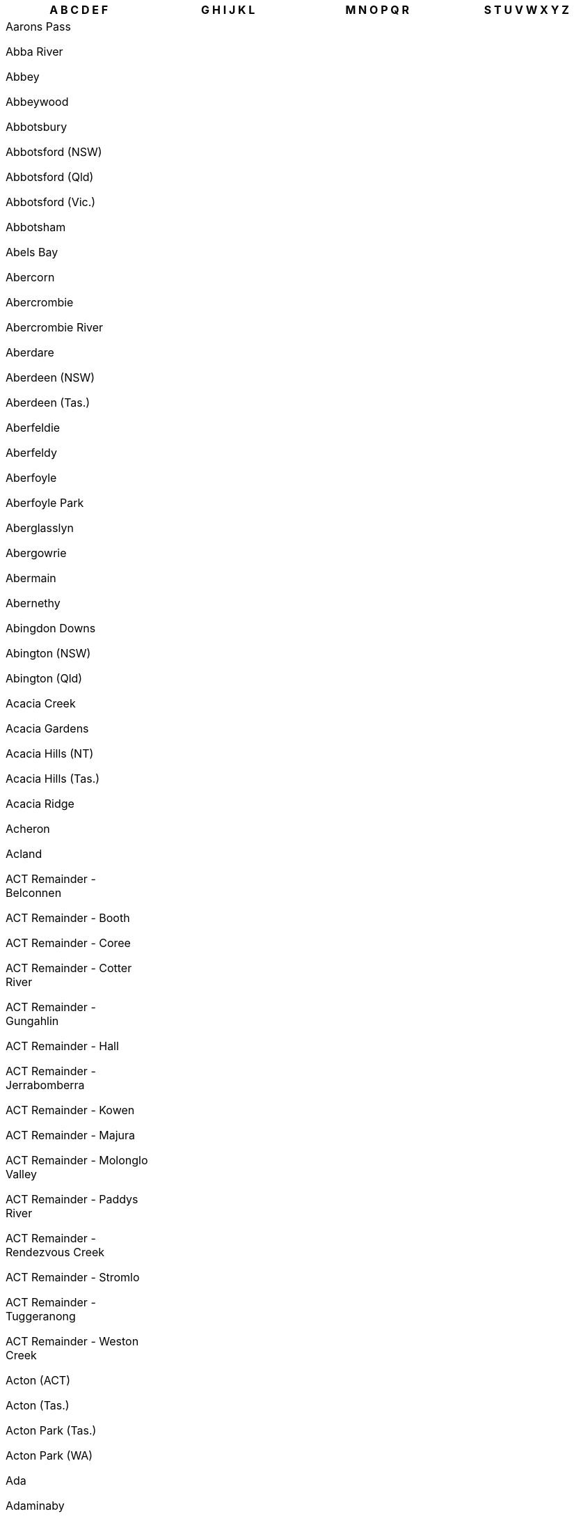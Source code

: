 [width="100%",options="header"]

|===

| A B C D E F | G H I J K L | M N O P Q R | S T U V W X Y Z

| Aarons Pass

Abba River

Abbey

Abbeywood

Abbotsbury

Abbotsford (NSW)

Abbotsford (Qld)

Abbotsford (Vic.)

Abbotsham

Abels Bay

Abercorn

Abercrombie

Abercrombie River

Aberdare

Aberdeen (NSW)

Aberdeen (Tas.)

Aberfeldie

Aberfeldy

Aberfoyle

Aberfoyle Park

Aberglasslyn

Abergowrie

Abermain

Abernethy

Abingdon Downs

Abington (NSW)

Abington (Qld)

Acacia Creek

Acacia Gardens

Acacia Hills (NT)

Acacia Hills (Tas.)

Acacia Ridge

Acheron

Acland

ACT Remainder - Belconnen

ACT Remainder - Booth

ACT Remainder - Coree

ACT Remainder - Cotter River

ACT Remainder - Gungahlin

ACT Remainder - Hall

ACT Remainder - Jerrabomberra

ACT Remainder - Kowen

ACT Remainder - Majura

ACT Remainder - Molonglo Valley

ACT Remainder - Paddys River

ACT Remainder - Rendezvous Creek

ACT Remainder - Stromlo

ACT Remainder - Tuggeranong

ACT Remainder - Weston Creek

Acton (ACT)

Acton (Tas.)

Acton Park (Tas.)

Acton Park (WA)

Ada

Adaminaby

Adams Estate

Adamstown

Adamstown Heights

Adamsvale

Adare

Adavale

Addington

Adelaide

Adelaide Airport

Adelaide Lead

Adelaide Park

Adelaide River

Adelong

Adjungbilly

Advancetown

Adventure Bay

Aeroglen

Afterlee

Agery

Agnes

Agnes Banks

Agnes Water

Ainslie

Airdmillan

Airds

Aire Valley

Aireys Inlet

Airlie Beach

Airly

Airport West

Airville

Aitkenvale

Ajana

Akaroa

Akolele

Alabama Hill

Alawa

Alawoona

Albacutya

Albanvale

Albany

Albany Creek

Albert

Albert Park (SA)

Albert Park (Vic.)

Alberta

Alberton (Qld)

Alberton (SA)

Alberton (Tas.)

Alberton (Vic.)

Alberton West

Albinia

Albion (Brisbane - Qld)

Albion (Richmond - Qld)

Albion (Vic.)

Albion Park

Albion Park Rail

Albury

Alcomie

Aldavilla

Alderley

Aldershot

Aldersyde

Aldgate

Aldinga

Aldinga Beach

Aldoga

Alectown

Alexander Heights

Alexandra (Qld)

Alexandra (Vic.)

Alexandra Bridge

Alexandra Headland

Alexandra Hills

Alexandria

Alford

Alfords Point

Alfred Cove

Alfredton

Alfredtown

Algester

Ali Curung

Alice

Alice Creek

Alice River

Alice Springs

Alison (Central Coast - NSW)

Alison (Dungog - NSW)

Alkimos

Allambee

Allambee Reserve

Allambee South

Allambie Heights

Allan

Allandale (NSW)

Allandale (Qld)

Allanooka

Allans Flat

Allansford

Allanson

Allawah

Alleena

Allenby Gardens

Allendale

Allendale East

Allendale North

Allens Rivulet

Allenstown

Allenview

Allestree

Allgomera

Alligator Creek (Mackay - Qld)

Alligator Creek (Townsville - Qld)

Allora

Alloway

Allworth

Allynbrook

Alma (SA)

Alma (Vic.)

Alma (WA)

Alma Park

Almaden

Almonds

Almurta

Alonnah

Aloomba

Alpha

Alphington

Alpine

Alpurrurulam

Alsace

Alstonvale

Alstonville

Alton Downs

Altona (SA)

Altona (Vic.)

Altona Meadows

Altona North

Alumy Creek

Alva

Alvie

Alyangula

Amamoor

Amamoor Creek

Amaroo (ACT)

Amaroo (NSW)

Amaroo (Qld)

Amata

Ambania

Ambarvale

Amber

Ambergate

Amberley

Ambleside

Ambrose

Amby

Amelup

American Beach

American River

Amherst

Amiens

Amity

Amoonguna

Amor

Amosfield

Amphitheatre

Ampilatwatja

Amyton

Anabranch North

Anabranch South

Anakie

Anama

Anambah

Anangu Pitjantjatjara Yankunytjatjara

Anatye

Ancona

Andamooka

Andamooka Station

Andergrove

Anderleigh

Anderson

Ando

Andover

Andrews

Andrews Farm

Andromache

Anduramba

Anembo

Angas Plains

Angas Valley

Angaston

Angelo River

Angle Park

Angle Vale

Angledale

Angledool

Anglers Reach

Anglers Rest

Anglesea

Angourie

Angurugu

Anindilyakwa

Anketell

Anmatjere

Anna Bay

Annadale

Annandale (NSW)

Annandale (Qld)

Annangrove

Annerley

Anniebrook

Annuello

Ansons Bay

Anstead

Antechamber Bay

Anthony

Antigua

Antill Ponds

Antonymyre

Antwerp

Anula

Apamurra

Apoinga

Apollo Bay (Tas.)

Apollo Bay (Vic.)

Appila

Appin (NSW)

Appin (Vic.)

Appin South

Apple Tree Creek

Apple Tree Flat

Appleby

Applecross

Applethorpe

Appletree Flat

Apslawn

Apsley (NSW)

Apsley (Tas.)

Apsley (Vic.)

Arable

Arakoon

Araluen (NSW)

Araluen (NT)

Araluen (Qld)

Aramac

Aramara

Arana Hills

Aranbanga

Aranda

Ararat

Aratula (NSW)

Aratula (Qld)

Arawata

Arbouin

Arbuckle

Arcadia (NSW)

Arcadia (Qld)

Arcadia (Vic.)

Arcadia South

Arcadia Vale

Arcadia Valley

Archdale

Archdale Junction

Archer

Archer River

Archerfield

Archerton

Arcoona

Arcturus

Ardath

Ardeer

Ardglen

Arding

Ardlethan

Ardmona

Ardross

Ardrossan

Areegra

Areyonga

Argalong

Argenton

Argents Hill

Argoon (NSW)

Argoon (Qld)

Argyle (Vic.)

Argyle (WA)

Argyll

Ariah Park

Arkaroola Village

Arkell

Arkstone

Armadale (Vic.)

Armadale (WA)

Armagh

Armatree

Armidale

Armstrong

Armstrong Beach

Armstrong Creek (Qld)

Armstrong Creek (Vic.)

Arncliffe

Arndell Park

Arno Bay

Arnold (NT)

Arnold (Vic.)

Arnold West

Aroona

Arrawarra

Arrawarra Headland

Arriga

Arrino

Arrowsmith

Arrowsmith East

Artarmon

Arthur River (Tas.)

Arthur River (WA)

Arthurs Creek

Arthurs Lake

Arthurs Seat

Arthurton

Arthurville

Arumbera

Arumpo

Arundel

Ascot (Ballarat - Vic.)

Ascot (Brisbane - Qld)

Ascot (Greater Bendigo - Vic.)

Ascot (Toowoomba - Qld)

Ascot (WA)

Ascot Park

Ascot Vale

Ashbourne (SA)

Ashbourne (Vic.)

Ashburton

Ashbury

Ashby (NSW)

Ashby (WA)

Ashby Heights

Ashby Island

Ashcroft

Ashendon

Ashfield (NSW)

Ashfield (Qld)

Ashfield (WA)

Ashford (NSW)

Ashford (SA)

Ashgrove

Ashley

Ashmont

Ashmore

Ashton

Ashtonfield

Ashville

Ashwell

Ashwood

Aspendale

Aspendale Gardens

Aspley

Asquith

Athelstone

Atherton

Athlone

Athol

Athol Park

Atholwood

Atitjere

Atkinsons Dam

Attadale

Attunga

Attwood

Atwell

Aubigny

Aubin Grove

Aubrey

Auburn (NSW)

Auburn (Qld)

Auburn (SA)

Auburn Vale

Auchenflower

Auchmore

Augathella

Augusta

Augustine Heights

Auldana

Aurukun

Austinmer

Austins Ferry

Austinville

Austral

Austral Eden

Australia Plains

Australind

Avalon

Avalon Beach

Aveley

Avenel

Avenell Heights

Avenue Range

Avisford

Avoca (NSW)

Avoca (Qld)

Avoca (Tas.)

Avoca (Vic.)

Avoca Beach

Avoca Dell

Avoca Vale

Avon (NSW)

Avon (SA)

Avon Plains

Avon Valley National Park

Avondale (NSW)

Avondale (Qld)

Avondale Heights

Avonmore

Avonside

Avonsleigh

Awaba

Axe Creek

Axedale

Aylmerton

Ayr

Ayrford

Baan Baa

Baandee

Babakin

Babbage Island

Babinda (NSW)

Babinda (Qld)

Babyl Creek

Bacchus Marsh

Back Creek (Bland - NSW)

Back Creek (Gwydir - NSW)

Back Creek (Mid-Coast - NSW)

Back Creek (Queanbeyan-Palerang Regional - NSW)

Back Creek (Tenterfield - NSW)

Back Creek (Tweed - NSW)

Back Forest

Back Plains

Back Valley

Backmede

Backwater

Baddaginnie

Baden

Badgebup

Badger Creek

Badger Head

Badgerin Rock

Badgerys Creek

Badgin

Badgingarra

Badja

Badjaling

Badu Island

Bael Bael

Baerami

Baerami Creek

Baffle Creek

Baffle West

Bagdad

Bagnoo

Bago

Bagot Well

Bagotville

Bagshot

Bagshot North

Bahgallah

Bahrs Scrub

Bailieston

Bailup

Baines

Baird Bay

Bairnsdale

Bajool

Bakara

Bakara Well

Bakers Beach

Bakers Bend

Bakers Creek (Mid-Coast - NSW)

Bakers Creek (Nambucca - NSW)

Bakers Creek (Qld)

Bakers Creek (Uralla - NSW)

Bakers Hill

Bakers Swamp

Bakery Hill

Bakewell

Baking Board

Balaclava (NSW)

Balaclava (Vic.)

Balaklava

Balala

Balbarrup

Balberra

Balcatta

Balcolyn

Balcomba

Bald Blair

Bald Hills (NSW)

Bald Hills (Qld)

Bald Hills (SA)

Bald Hills (Vic.)

Bald Knob

Bald Nob

Bald Ridge

Baldersleigh

Baldina

Baldivis

Baldry

Balfours Peak

Balga


Balgal Beach

Balgowan (Qld)

Balgowan (SA)

Balgowlah

Balgowlah Heights

Balgownie

Balhannah

Balickera

Balingup

Balintore

Balkuling

Ball Bay

Balla Balla

Balladong

Balladonia

Balladoran

Ballajura

Ballalaba

Ballan

Ballandean

Ballangeich

Ballapur

Ballarat Central

Ballarat East

Ballarat North

Ballard

Ballaroo

Ballast Head

Ballaying

Balldale

Ballendella

Ballengarra

Balliang

Balliang East

Ballidu

Ballimore

Ballina

Ballogie

Bally Bally

Ballyroe

Ballyrogan

Balmain

Balmain East

Balmattum

Balmoral (Lake Macquarie - NSW)

Balmoral (Qld)

Balmoral (Vic.)

Balmoral (Wingecarribee - NSW)

Balmoral Ridge

Balnagowan

Balnarring

Balnarring Beach

Balook

Balranald

Balwyn

Balwyn North

Bamaga

Bamarang

Bamawm

Bamawm Extension

Bambaroo

Bamboo

Bamboo Creek

Bambra

Bambun

Bamganie

Ban Ban

Ban Ban Springs

Banana

Banca

Bancroft

Banda Banda

Bandiana

Bandon Grove

Bandy Creek

Bandya

Bangadang

Bangalee (NSW)

Bangalee (Qld)

Bangall

Bangalow

Bangerang

Bangham

Bangheet

Bangholme

Bango

Bangor (NSW)

Bangor (SA)

Bangor (Tas.)

Banjup

Banks

Banks Creek

Banks Pocket

Banksia

Banksia Beach

Banksia Grove

Banksia Park

Banksiadale

Banksmeadow

Bankstown

Bankstown Aerodrome

Bannaby

Bannerton

Bannister (NSW)

Bannister (WA)

Bannockburn (Qld)

Bannockburn (Vic.)

Banoon

Banora Point

Banyabba

Banyan

Banyena

Banyo

Bapaume

Bar Beach

Bar Point

Bara

Barabba

Baradine

Barakula

Baralaba

Barambah

Baranduda

Barangaroo

Barbalin

Barberton

Barcaldine

Barcaldine Downs

Barcoongere

Barden Ridge

Bardia

Bardon

Bardwell Park

Bardwell Valley

Baree

Barellan

Barellan Point

Barfold

Bargara

Bargo

Bargunyah

Barham

Barigan

Baringhup

Baringhup West

Barinia

Barjarg

Barker Creek Flat

Barkers Creek

Barkers Vale

Barkly (Qld)

Barkly (Vic.)

Barkstead

Barlil

Barlows Hill

Barlyne

Barmah

Barmaryee

Barmedman

Barmera

Barmoya

Barna

Barnadown

Barnard

Barnawartha

Barnawartha North

Barndioota

Barnes Bay

Barney Point

Barney View

Barneys Reef

Barnsley

Baromi

Barongarook

Barongarook West

Barooga

Baroondah

Baroota

Barossa Goldfields

Barraba

Barrabool

Barrabup

Barrack Heights

Barrack Point

Barraganyatti

Barragga Bay

Barragup

Barrakee

Barramornie

Barramunga

Barraport

Barraport West

Barratta (NSW)

Barratta (Qld)

Barren Grounds

Barrengarry

Barretta

Barretts Creek

Barrine

Barringella

Barringha

Barrington (NSW)

Barrington (Tas.)

Barrington Tops

Barringun

Barron

Barron Gorge

Barrow Island

Barry (Blayney - NSW)

Barry (Upper Hunter Shire - NSW)

Barrys Reef

Bartle Frere

Barton

Barunah Park

Barunah Plains

Barunga

Barunga Gap

Barwang

Barwidgee

Barwidgi

Barwite

Barwon

Barwon Downs

Barwon Heads

Baryulgil

Basalt (Qld)

Basalt (Vic.)

Basilisk

Basin Pocket

Basin View

Baskerville

Basket Range

Bass

Bass Hill

Bassendean (NSW)

Bassendean (WA)

Batar Creek

Batchelor

Bateau Bay

Batehaven

Bateman

Batemans Bay

Batesford

Bathampton

Bathumi

Bathurst

Batlow

Battery Hill

Battery Point

Baudin

Baudin Beach

Bauhinia

Baulkham Hills

Bauple

Bauple Forest

Baw Baw (NSW)

Baw Baw (Vic.)

Baw Baw Village

Bawley Point

Baxter

Baxters Ridge

Bay Of Shoals

Bayindeen

Bayles

Baynton (Vic.)

Baynton (WA)

Bayonet Head

Bayrick

Bayswater (Vic.)

Bayswater (WA)

Bayswater North

Bayview (NSW)

Bayview (NT)

Bayview Heights

Beach Holm

Beachlands

Beachmere

Beachport

Beacon

Beacon Hill

Beaconsfield (NSW)

Beaconsfield (Qld)

Beaconsfield (Tas.)

Beaconsfield (Vic.)

Beaconsfield (WA)

Beaconsfield Upper

Beadell

Bealiba

Bean Creek

Bearbong

Beard

Bearii

Bears Lagoon

Beatrice

Beatty

Beauchamp

Beaudesert

Beaufort (Qld)

Beaufort (SA)

Beaufort (Vic.)

Beaufort River

Beaumaris (Tas.)

Beaumaris (Vic.)

Beaumont (NSW)

Beaumont (SA)

Beaumont (WA)

Beaumont Hills

Beaumonts

Beauty Point

Beaver Rock

Beazleys Bridge

Beckenham

Beckom

Bective

Bectric

Bedford

Bedford Park

Bedfordale

Bedgerabong

Bedourie

Beeac

Beebo

Beech Forest

Beechboro

Beecher

Beechford

Beechina

Beechmont

Beechwood

Beechworth

Beecroft

Beecroft Peninsula

Beedelup

Beela

Beelbangera

Beelbee

Beelbi Creek

Beelerup

Beeliar

Beemunnel

Beenaam Valley

Beenak

Beenleigh

Beenong

Beerburrum

Beermullah

Beeron

Beerwah

Bees Creek

Beetaloo Valley

Bega

Beggan Beggan

Begonia

Beilba

Bejoording

Belair

Belalie East

Belalie North

Belanglo

Belbora

Belcong

Belconnen

Beldon

Belfield

Belford

Belfrayden

Belgian Gardens

Belgrave

Belgrave Heights

Belgrave South

Belgravia

Belhus

Belimbla Park

Belivah

Bell (NSW)

Bell (Qld)

Bell Bay

Bell Park

Bell Post Hill

Bella Creek

Bella Vista

Bellamack

Bellambi

Bellangry

Bellara

Bellarine

Bellata

Bellawongarah

Bellbird

Bellbird Creek

Bellbird Heights

Bellbird Park

Bellbowrie

Bellbrae

Bellbridge

Bellbrook

Bellellen

Bellenden Ker

Bellerive

Bellevue (Qld)

Bellevue (WA)

Bellevue Heights

Bellevue Hill

Bellfield (Banyule - Vic.)

Bellfield (Northern Grampians - Vic.)

Bellfield (Qld)

Belli Park

Bellimbopinni

Bellingen

Bellingham

Bellmere

Bellmount Forest

Bells Beach

Bells Bridge

Bells Creek

Bellthorpe

Belltrees

Belmont (NSW)

Belmont (Qld)

Belmont (Vic.)

Belmont (WA)

Belmont North

Belmont South

Belmore

Belmore River

Belmunda

Beloka

Belowra

Belrose

Beltana

Belton

Belvedere

Belvidere

Belyando

Belyuen

Bemboka

Bemerside

Bemm River

Ben Bullen

Ben Lomond (NSW)

Ben Lomond (Tas.)

Bena

Benair

Benalla

Benambra

Benandarah

Benaraby

Benarkin

Benarkin North

Benayeo

Benbournie

Bencubbin

Bend Of Islands

Bendalong

Bendemeer

Bendick Murrell

Bendigo

Bendoc

Bendolba

Bendoura

Benerembah

Bengalla

Benger

Bengworden

Benholme

Benjaberring

Benjeroop

Benjinup

Benloch

Bennett Springs

Bennetts Green

Bennison

Benobble

Benolong

Benowa

Bensville

Bentleigh

Bentleigh East

Bentley (NSW)

Bentley (WA)

Bentley Park

Benwerrin

Berajondo

Berala

Berambing

Berat

Beremboke

Beresfield

Beresford

Bergalia

Bergen

Berkeley

Berkeley Vale

Berkshire Park

Berkshire Valley

Berlang

Bermagui

Bernier Island

Berowra

Berowra Creek

Berowra Heights

Berowra Waters

Berrambool

Berrara

Berremangra

Berri

Berrico

Berridale

Berriedale

Berrigal

Berrigan

Berrilee

Berrima

Berrimah

Berrimal

Berrinba

Berringa

Berringama

Berringer Lake

Berriwillock

Berry

Berry Jerry

Berry Mountain

Berry Park

Berry Springs

Berrybank

Berrys Creek

Berserker

Berthong

Bertram

Berwick

Beryl

Bessiebelle

Beswick

Beswick Creek

Bet Bet

Bete Bolong

Bete Bolong North

Bethanga

Bethania

Bethany

Bethel

Bethungra

Betley

Beulah (Tas.)

Beulah (Vic.)

Beulah Park

Bevendale

Beverford

Beveridge

Beverley (SA)

Beverley (WA)

Beverley Park

Beverly Hills

Bewong

Bexhill

Bexley

Bexley North

Biala

Biarra

Bibaringa

Bibbenluke

Biboohra

Bibra Lake

Bicheno

Bickley

Bicton

Biddaddaba

Biddelia

Biddeston

Biddon

Bidgeemia

Bidwill (NSW)

Bidwill (Qld)

Bielsdown Hills

Big Bend

Big Desert

Big Grove

Big Hill (Greater Bendigo - Vic.)

Big Hill (NSW)

Big Hill (Surf Coast - Vic.)

Big Jacks Creek

Big Pats Creek

Big Ridge

Big Springs

Bigga

Biggara

Biggenden

Biggera Waters

Biggs Flat

Bilambil

Bilambil Heights

Bilbarin

Bilbul

Bilgola Beach

Bilgola Plateau

Bilinga

Bilingurr

Billa Billa

Billabong

Billeroy

Billiatt

Billilingra

Billimari

Billinudgel

Billys Creek

Billywillinga

Biloela

Bilpin

Bilyana

Bimberi

Bimbi

Bimbijy

Bimbimbie

Bimbourie

Binalong

Binalong Bay

Binda

Bindebango

Bindera

Bindi

Bindi Bindi

Bindoon

Bindoon Training Area

Binduli

Bingara

Bingeebeebra Creek

Bingegang

Bingie

Bingil Bay

Binginwarri

Bingleburra

Bingo Munjie

Biniguy

Binjari

Binjour

Binjura

Binna Burra (NSW)

Binna Burra (Qld)

Binnaway

Binningup

Binnu

Binnum

Binya

Birchgrove

Birchip

Birchip West

Birchmont

Birchmore

Birchs Bay

Birdsville

Birdum

Birdwood (NSW)

Birdwood (SA)

Birdwoodton

Birganbigil

Birkalla

Birkdale

Birkenhead

Birmingham Gardens

Birnam (Scenic Rim - Qld)

Birnam (Toowoomba - Qld)

Birralee

Birregurra

Birriwa

Birrong

Birtinya

Bishops Bridge

Bishopsbourne

Bithramere

Bittern

Black Creek (Port Macquarie-Hastings - NSW)

Black Creek (Snowy Valleys - NSW)

Black Duck Creek

Black Forest

Black Head

Black Hill (NSW)

Black Hill (SA)

Black Hill (Vic.)

Black Hills

Black Hollow

Black Jack

Black Jungle

Black Mountain (NSW)

Black Mountain (Qld)

Black Point

Black Range (NSW)

Black Range (Vic.)

Black River (Qld)

Black River (Tas.)

Black Rock (SA)

Black Rock (Vic.)

Black Snake

Black Springs (NSW)

Black Springs (SA)

Blackall

Blackalls Park

Blackbull

Blackburn

Blackburn North

Blackburn South

Blackbutt (NSW)

Blackbutt (Qld)

Blackbutt North

Blackbutt South

Blackdown

Blackett

Blackfellows Caves

Blackfellows Creek

Blackford

Blackheath

Blackmans Bay

Blackmans Flat

Blackmans Point

Blackmore

Blackrock

Blacks Beach

Blacksmiths

Blacksoil

Blackstone

Blackstone Heights

Blackswamp

Blacktown

Blackville

Blackwall (NSW)

Blackwall (Tas.)

Blackwarry

Blackwater

Blackwood (SA)

Blackwood (Vic.)

Blackwood Creek

Blair Athol (NSW)

Blair Athol (SA)

Blairgowrie

Blairmore

Blairmount

Blakebrook

Blakehurst

Blakeview

Blakeville

Blakiston

Blakney Creek

Blampied

Blanche Harbor

Blanchetown

Blanchview

Bland

Blandford

Blantyre

Blaxland (NSW)

Blaxland (Qld)

Blaxlands Creek

Blaxlands Ridge

Blayney

Blenheim

Blessington

Bletchley

Blewitt Springs

Bli Bli

Bligh Park

Blighty

Blind Bight

Blinman

Bloomfield

Bloomsbury

Blowering

Blowhard

Blue Bay

Blue Haven

Blue Knob

Blue Mountain

Blue Mountain Heights

Blue Mountains National Park

Blue Nobby

Blue Rocks

Blue Vale

Bluewater

Bluewater Park

Blueys Beach

Bluff

Bluff Beach

Bluff Point

Blumont

Blyth

Blythdale

Blythewood

Bo Peep

Boallia

Boambee

Boambee East

Boambolo

Boat Harbour (Lismore - NSW)

Boat Harbour (Port Stephens - NSW)

Boat Harbour (Tas.)

Boat Harbour Beach

Boatman

Boatswain Point

Bobadah

Bobalong

Bobin

Bobinawarrah

Bobs Creek

Bobs Farm

Bobundara

Bochara

Bockelberg

Boco

Bocoble

Bocobra

Boconnoc Park

Bodalla

Bodallin

Bodangora

Boddington

Boeill Creek

Bogan

Bogan Gate

Bogandilla

Bogangar

Bogee

Boggabilla

Boggabri

Bogie

Bogong

Bogong Peaks Wilderness

Bohena Creek

Bohle

Bohle Plains

Bohnock

Boho

Boho South

Boigbeat

Boigu Island

Boilup

Boinka

Boisdale

Bokal

Bokarina

Bolangum

Bolaro

Bolgart

Bolinda

Bolivar

Bolivia

Bollards Lagoon

Bollier

Bollon

Bolong

Bolto

Bolton

Bolton Point

Bolwarra (NSW)

Bolwarra (Qld)

Bolwarra (Vic.)

Bolwarra Heights

Bolwarrah

Bom Bom

Bomaderry

Bombah Point

Bombala

Bombay

Bombeeta

Bombira

Bombo

Bombowlee

Bombowlee Creek

Bomen

Bomera

Bon Accord

Bon Bon

Bona Vista

Bonalbo

Bonang

Bonbeach

Bondi

Bondi Beach

Bondi Forest

Bondi Junction

Bondoola

Bonegilla

Boneo

Bongaree

Bongeen

Bonn

Bonnells Bay

Bonner

Bonnet Bay

Bonnet Hill

Bonnie Doon (Qld)

Bonnie Doon (Vic.)

Bonnie Rock

Bonniefield

Bonny Hills

Bonnyrigg

Bonnyrigg Heights

Bonogin

Bonshaw (NSW)

Bonshaw (Qld)

Bonshaw (Vic.)

Bonville

Bony Mountain

Bonython

Booborowie

Boobyalla

Boodarie

Boodarockin

Boodua

Booerie Creek

Boogan

Booie

Book Book

Bookaar

Bookara

Booker Bay

Bookham

Bookookoorara

Bookpurnong

Bookram

Bool Lagoon

Boola

Boolambayte

Boolarong

Boolaroo

Boolarra

Boolarra South

Boolboonda

Boolburra

Boolcarroll

Boole Poole

Booleroo Centre

Boolgun

Booligal

Boolijah

Boolite

Boomahnoomoonah

Boomanoomana

Boomer Bay

Boomerang Beach

Boomey

Boomi

Boomi Creek

Boompa

Boona Mount

Boonah (Qld)

Boonah (Vic.)

Boonal

Boonanarring

Boonara

Boonarga

Boondall

Boondandilla

Boondooma

Boonerdo

Boonoo Boonoo

Boonooroo

Boonooroo Plains

Boorabbin

Boorabee Park

Booragoon

Booragul

Booral (NSW)

Booral (Qld)

Booralaming

Boorara

Boorara Brook

Boorcan

Boorga

Boorganna

Boorhaman

Boorhaman East

Boorhaman North

Boorolite

Boorolong

Booroobin

Boorook

Boorool

Boorooma

Booroorban

Boorowa

Boors Plain

Boort

Boosey

Bootawa

Bootenal

Boothendarra

Booti Booti

Booubyjan

Booval

Booyal

Booyong

Bora Ridge

Borah Creek

Borallon

Boralma

Borambola

Boranup

Borden

Border Ranges

Borderdale

Bordertown

Bordertown South

Boree

Boree Creek

Boreen Point

Borenore

Bornes Hill

Bornholm

Boro

Boronia

Boronia Heights

Bororen

Borrika

Borroloola

Borung

Boscabel

Bossley Park

Bostobrick

Bostocks Creek

Boston

Botanic Ridge

Botany

Bothwell

Botobolar

Bottle Creek

Bouddi

Boulder

Boulder Creek

Bouldercombe

Boulia

Boundain

Boundary Bend

Bountiful Islands

Bourbah

Bourke

Bourkelands

Bournda

Bournewood

Bouvard

Bovell

Bow Bowing

Bow Bridge

Bowan Park

Bowden

Bowelling

Bowen

Bowen Hills

Bowen Mountain

Bowenfels

Bowenvale

Bowenville

Bower

Bowes

Boweya

Boweya North

Bowgada

Bowhill

Bowillia

Bowling Alley Point

Bowman

Bowman Farm

Bowmans

Bowmans Creek

Bowmans Forest

Bowna

Bowning

Bowral

Bowraville

Bowser

Box Head

Box Hill (NSW)

Box Hill (Vic.)

Box Hill North

Box Hill South

Box Ridge

Boxers Creek

Boxwood

Boxwood Hill

Boya

Boyanup

Boyatup

Boydtown

Boyer

Boyerine

Boyland

Boyne Island

Boyne Valley

Boynedale

Boyneside

Boynewood

Boyup Brook

Brabham

Bracalba

Bracewell

Bracken Ridge

Bracknell

Bradbury (NSW)

Bradbury (SA)

Braddon

Bradford

Bradshaw

Bradvale

Brady Creek

Bradys Lake

Braefield

Braemar

Braemar Bay

Braemeadows

Braemore

Braeside

Brahma Lodge

Braidwood

Braitling

Bramfield

Bramley

Bramston Beach

Branch Creek

Branchview

Brandon

Brandum

Brandy Creek (Qld)

Brandy Creek (Vic.)

Brandy Hill

Branxholm

Branxholme

Branxton

Branyan

Brassall

Braunstone

Bravington

Brawboy

Bray

Bray Park (NSW)

Bray Park (Qld)

Braybrook

Brays Creek

Brayton

Brazier

Breadalbane (NSW)

Breadalbane (Qld)

Breadalbane (Tas.)

Breakaway

Breakaway Creek

Breakfast Creek

Breakfast Point

Breakwater

Bream Beach

Bream Creek

Breamlea

Bredbo

Breddan

Breelong

Breera

Breeza

Bremer Bay

Brenanah

Brenda Park

Brendale

Brentwood (SA)

Brentwood (WA)

Breona

Breton Bay

Bretti

Brewarrina

Brewongle

Brewster

Briagolong

Briar Hill

Briarbrook

Bribbaree

Bribie Island North

Bridge Creek

Bridgeman Downs

Bridgenorth

Bridges

Bridgetown

Bridgewater (SA)

Bridgewater (Tas.)

Bridgewater (Vic.)

Bridgewater North

Bridgewater On Loddon

Bridgman

Bridport

Brierfield

Brigadoon

Brigalow

Bright (SA)

Bright (Vic.)

Brightly

Brighton (Qld)

Brighton (SA)

Brighton (Tas.)

Brighton (Vic.)

Brighton East

Brighton-le-Sands

Brightview

Brightwaters

Brigooda

Bril Bril

Brim

Brimbago

Brimbin

Brimboal

Brimin

Brimpaen

Brindabella

Brinerville

Bringalbert

Bringalily

Bringelly

Bringenbrong

Bringo

Brinkin

Brinkley

Brinkworth

Brinsmead

Brisbane Airport

Brisbane City

Brisbane Grove

Brit Brit

Brittons Swamp

Broadbeach

Broadbeach Waters

Broadford

Broadmarsh

Broadmeadow

Broadmeadows (Tas.)

Broadmeadows (Vic.)

Broadmere

Broadview

Broadwater (Bega Valley - NSW)

Broadwater (Qld)

Broadwater (Richmond Valley - NSW)

Broadwater (Vic.)

Broadwater (WA)

Broadway

Broadwood

Brobenah

Brocklehurst

Brocklesby

Brockley

Brockman

Brodies Plains

Brodribb River

Brogans Creek

Brogers Creek

Brogo

Broke (NSW)

Broke (WA)

Broken Creek

Broken Head

Broken Hill

Broken River

Brombin

Bromelton

Bromley

Brompton

Bronte

Bronte Park

Brookdale (NSW)

Brookdale (WA)

Brooker

Brookfield (NSW)

Brookfield (Qld)

Brookfield (Vic.)

Brookhampton

Brookhill

Brooklana

Brooklands

Brooklet

Brooklyn (NSW)

Brooklyn (Tas.)

Brooklyn (Vic.)

Brooklyn Park

Brookong

Brooks Bay

Brookstead

Brookton

Brookvale

Brookville

Brookwater

Brooloo

Brooman

Broome

Broomehill East

Broomehill Village

Broomehill West

Broomfield

Brooms Head

Brooweena

Broughams Gate

Broughton (NSW)

Broughton (Qld)

Broughton (Vic.)

Broughton River Valley

Broughton Vale

Broughton Village

Broulee

Brovinia

Brown Beach

Brown Hill (Vic.)

Brown Hill (WA)

Brown Hill Creek

Brown Range

Brownlow

Brownlow Hill

Brownlow Ki

Browns Creek

Browns Mountain

Browns Plains (Qld)

Browns Plains (Vic.)

Brownsville

Broxburn

Bruarong

Bruce (ACT)

Bruce (SA)

Bruce Rock

Brucedale

Brucknell

Bruie Plains

Bruinbun

Brukunga

Brumby

Brumby Plains

Brundee

Brungle

Brungle Creek

Brunkerville

Brunswick (Vic.)

Brunswick (WA)

Brunswick East

Brunswick Heads

Brunswick West

Brush Creek

Brushgrove

Brushy Creek

Bruthen

Bryden

Brymaroo

Buangla

Buangor

Buaraba

Buaraba South

Bucasia

Bucca (NSW)

Bucca (Qld)

Bucca Wauka

Buccan

Buccarumbi

Buchan

Buchan South

Buchanan (NSW)

Buchanan (NT)

Buchanan (SA)

Buchfelde

Buckajo

Buckaroo

Buckenbowra

Buckenderra

Buckendoon

Bucketty

Buckingham (Qld)

Buckingham (SA)

Buckingham (WA)

Buckland (Qld)

Buckland (Tas.)

Buckland (Vic.)

Buckland (WA)

Buckland Park

Buckleboo

Buckley

Buckley Swamp

Buckra Bendinni

Buckrabanyule

Budawang

Buddabadah

Budden

Budderoo

Buddina

Buddong

Buderim

Budgee

Budgee Budgee (NSW)

Budgee Budgee (Vic.)

Budgeree

Budgerum East

Budgewoi

Budgewoi Peninsula

Budgong

Buff Point

Buffalo

Buffalo Creek

Buffalo River

Bugaldie

Bugle Hut

Bugle Ranges

Bukali

Bukalong

Bukkulla

Bulahdelah

Bulart

Buldah

Bulee

Bulga (NSW)

Bulga (Vic.)

Bulga Forest

Bulgana

Bulgarra

Bulgary

Bulgun

Bulimba

Bull Creek (SA)

Bull Creek (WA)

Bulla (NSW)

Bulla (Vic.)

Bulla Creek

Bullabulling

Bullaburra

Bullagreen

Bullaharre

Bullarah

Bullaring

Bullarook

Bullarto

Bullarto South

Bullatale

Bullawa Creek

Bullawarra

Bullcamp

Bulldog

Bulleen

Bullengarook

Buller

Bulleringa

Bullfinch

Bulli

Bulli Creek

Bulliac

Bullio

Bullioh

Bullock Hills

Bulloo Downs

Bullsbrook

Bullumwaal

Bullyard

Bulman Weemol

Buln Buln

Buln Buln East

Bulong

Bulwer

Bulyee

Bulyeroi

Bumbaldry

Bumbalong

Bumberrah

Bumbunga

Bunbartha

Bunburra

Bunbury (SA)

Bunbury (WA)

Bundabah

Bundaberg Central

Bundaberg East

Bundaberg North

Bundaberg South

Bundaberg West

Bundagen

Bundalaguah

Bundaleer Gardens

Bundaleer North

Bundall

Bundalong

Bundalong South

Bundamba

Bundanoon (NSW)

Bundanoon (WA)

Bundara

Bundarra

Bundeena

Bundella

Bundemar

Bundewallah

Bundey

Bundi

Bunding

Bundook

Bundoora (Qld)

Bundoora (Vic.)

Bundure

Bung Bong

Bungaba

Bungaban

Bungabbee

Bungadoo

Bungador

Bungal

Bungalally

Bungalora

Bungalow

Bungama

Bungarby

Bungaree (SA)

Bungaree (Tas.)

Bungaree (Vic.)

Bungarribee

Bungawalbin

Bungeet

Bungeet West

Bungendore

Bungeworgorai

Bungil (Qld)

Bungil (Vic.)

Bungonia

Bungowannah

Bunguluke

Bungundarra

Bungunya

Bungwahl

Buniche

Buninyong

Bunjil

Bunjurgen

Bunkers Hill

Bunnaloo

Bunnan

Buntine

Bunya

Bunya Creek

Bunya Mountains

Bunyah

Bunyan

Bunyip

Bunyip North

Buragwonduc

Burakin

Buraminya

Burbank

Burcher

Burdell

Burdett

Bureen

Burekup

Burges

Burgowan

Burkes Bridge

Burkes Flat

Burketown

Burleigh

Burleigh Heads

Burleigh Waters

Burlong

Burma Road

Burnbank

Burncluith

Burnett Creek

Burnett Heads

Burnewang

Burnie

Burnley

Burns Beach

Burns Creek

Burnsfield

Burnside (Qld)

Burnside (SA)

Burnside (Vic.)

Burnside (WA)

Burnside Heights

Burnt Bridge

Burnt Yards

Buronga

Burpengary

Burpengary East

Burra (Queanbeyan-Palerang Regional - NSW)

Burra (SA)

Burra (Snowy Valleys - NSW)

Burra Burri

Burra Creek

Burra Eastern Districts

Burraboi

Burracoppin

Burradoo

Burraga

Burragate

Burramboot

Burramine

Burramine South

Burran Rock

Burrandana

Burraneer

Burrangong

Burrapine

Burrar Islet

Burrawang

Burrell Creek

Burren Junction

Burrier

Burrill Lake

Burringbar

Burrinjuck

Burroway

Burrowye

Burrum Heads

Burrum River

Burrum Town

Burrumbeet

Burrumbuttock

Burrundie

Burrundulla

Burrungule

Burrup

Burswood

Burt Plain

Burton (Qld)

Burton (SA)

Burua

Burwood (NSW)

Burwood (Vic.)

Burwood East

Burwood Heights

Busby

Busbys Flat

Bushells Ridge

Bushfield

Bushland Beach

Bushley

Bushy Park (Tas.)

Bushy Park (Vic.)

Busselton

Butchers Creek

Butchers Ridge

Bute

Butler (SA)

Butler (WA)

Butlers Gorge

Buttaba

Buttai

Butterwick

Buxton (NSW)

Buxton (Qld)

Buxton (Vic.)

Byabarra

Byadbo Wilderness

Byaduk

Byaduk North

Byangum

Byawatha

Bybera

Byee

Byellee

Byfield

Byford

Bylands

Bylong

Bymount

Byng

Bynoe

Bynoe Harbour

Byrneside

Byrnestown

Byrock

Byron Bay

Byrrill Creek

Bywong

Cabarita (NSW)

Cabarita (Vic.)

Cabarita Beach

Cabarlah

Cabbage Tree

Cabbage Tree Creek

Cabbage Tree Island (Ballina - NSW)

Cabbage Tree Island (Mid-Coast - NSW)

Cable Beach

Caboolture

Caboolture South

Caboonbah

Cabramatta

Cabramatta West

Cabramurra

Cadarga

Caddens

Cadell

Cadello

Cadgee (NSW)

Cadgee (SA)

Cadia

Cadoux

Caffey

Caffreys Flat

Caiguna

Cainbable

Cairdbeign

Cairncross

Cairnlea

Cairns Bay

Cairns City

Cairns North

Calala

Calamia

Calamvale

Calavos

Calca

Calcium

Calder

Calder Park

Caldermeade

Caldervale

Calderwood

Caldwell

Calen

Calga

Calgoa

Calico Creek

Califat

California Gully

Calimo

Calingiri

Calingunee

Caliph

Calista

Calivil

Caljie

Callaghan

Callaghans Creek

Callala Bay

Callala Beach

Callandoon

Callawadda

Callcup

Callemondah

Callide

Callignee

Callignee North

Callignee South

Callington

Calliope (NSW)

Calliope (Qld)

Calomba

Caloola

Caloote

Caloundra

Caloundra West

Calrossie

Caltowie

Caltowie North

Caltowie West

Calulu

Calvert (NT)

Calvert (Qld)

Calwell

Camballin

Cambalong

Cambarville

Camberwell (NSW)

Camberwell (Vic.)

Cambewarra

Cambewarra Village

Camboon (NSW)

Camboon (Qld)

Cambooya

Cambra

Cambrai

Cambrian Hill

Cambridge (Qld)

Cambridge (Tas.)

Cambridge Gardens

Cambridge Gulf

Cambridge Park

Cambridge Plateau

Cambroon

Camdale

Camden

Camden Head

Camden Park (NSW)

Camden Park (SA)

Camden South

Cameby

Camellia

Camena

Cameron Corner

Cameron Park

Camerons Creek

Camillo

Camira (NSW)

Camira (Qld)

Cammeray

Camoola

Camooweal

Camp Creek (NSW)

Camp Creek (NT)

Camp Creek (Qld)

Camp Hill

Camp Mountain

Campania

Campaspe

Campbell

Campbell Creek

Campbell Town

Campbellfield

Campbells Bridge

Campbells Creek

Campbells Forest

Campbells Pocket

Campbelltown (NSW)

Campbelltown (SA)

Campbelltown (Vic.)

Camperdown (NSW)

Camperdown (Vic.)

Campoona

Campsie

Campvale

Campwin Beach

Cams Wharf

Canada Bay

Canadian

Canadian Lead

Canaga

Canal Creek

Canary Island

Canbelego

Canberra Airport

Cancanning

Candelo

Cane

Cangai

Cania

Caniaba

Caniambo

Canina

Canley Heights

Canley Vale

Cann River

Canna

Cannawigara

Cannie

Cannindah

Canning Creek

Canning Mills

Canning Vale

Cannington

Canningvale

Cannon Creek (Scenic Rim - Qld)

Cannon Creek (Southern Downs - Qld)

Cannon Hill

Cannon Valley

Cannons Creek

Cannonvale

Cannum

Canobolas

Canoelands

Canonba

Canoona

Canowie

Canowie Belt

Canowindra

Canteen Creek

Canterbury (NSW)

Canterbury (Vic.)

Canton Beach

Canunda

Canungra

Canyonleigh

Capalaba

Caparra

Cape Arid

Cape Barren Island

Cape Borda

Cape Bridgewater

Cape Burney

Cape Clear

Cape Cleveland

Cape Conran

Cape Conway

Cape Douglas

Cape Gloucester

Cape Hillsborough

Cape Jaffa

Cape Jervis

Cape Le Grand

Cape Otway

Cape Paterson

Cape Pillar

Cape Portland

Cape Range National Park

Cape Raoul

Cape Schanck

Cape Tribulation

Cape Woolamai

Capeen Creek

Capel

Capel River

Capella

Capels Crossing

Capertee

Capital Hill

Capoompeta

Capricorn

Captain Creek

Captains Flat

Captains Mountain

Caraban

Carabooda

Carabost

Carag Carag

Caragabal

Caralue

Caralulup

Caramut

Carani

Carapooee

Carapooee West

Carapook

Caravonica

Carawa

Carbine Creek

Carbla

Carboor

Carbrook

Carbunup River

Carcalgong

Carcoar

Carcuma

Cardiff (NSW)

Cardiff (WA)

Cardiff Heights

Cardiff South

Cardigan

Cardigan Village

Cardinia

Cardross

Cardstone

Cardup

Cardwell

Carew

Carey Bay

Carey Gully

Carey Park

Cargerie

Cargo

Carina (Qld)

Carina (Vic.)

Carina Heights

Carinda

Carindale

Carine

Caringal

Caringbah

Caringbah South

Carisbrook

Carlaminda

Carlingford

Carlisle

Carlisle River

Carlotta

Carlsruhe

Carlton (NSW)

Carlton (Tas.)

Carlton (Vic.)

Carlton North

Carlton River

Carlyle

Carmel

Carmila

Carmoo

Carnamah

Carnarvon

Carnarvon Park

Carnegie

Carnes Hill

Carneys Creek

Carngham

Carnham

Carole Park

Caroline

Caroline Crossing

Caroline Springs

Carool

Caroona

Carpendale

Carpendeit

Carpentaria

Carpenter Rocks

Carrabin

Carrabolla

Carrai

Carrajung

Carrajung Lower

Carrajung South

Carramar (NSW)

Carramar (WA)

Carranballac

Carrandotta

Carrara

Carrathool

Carrick (NSW)

Carrick (Tas.)

Carrickalinga

Carrieton

Carrington (Mid-Coast - NSW)

Carrington (Newcastle - NSW)

Carrington (Qld)

Carrington Falls

Carroll

Carrolup

Carron

Carrowbrook

Carrs Creek

Carrs Island

Carrs Peninsula

Carruchan

Carrum

Carrum Downs

Carseldine

Carss Park

Carstairs

Carters Ridge

Cartmeticup

Cartwright

Cartwrights Hill

Carwarp

Carwell

Carwoola

Cascade (NSW)

Cascade (WA)

Casey

Cashmere

Cashmore

Casino

Cassilis (NSW)

Cassilis (Vic.)

Cassini

Cassowary

Castambul

Castaways Beach

Castella

Casterton

Castle Cove

Castle Creek (Qld)

Castle Creek (Vic.)

Castle Donnington

Castle Doyle

Castle Forbes Bay

Castle Hill (NSW)

Castle Hill (Qld)

Castle Rock

Castlecrag

Castlemaine

Castlereagh

Castletown

Castra

Casuarina (NSW)

Casuarina (NT)

Casuarina (WA)

Casula

Cataby

Catalina

Catani

Cataract

Cathcart (NSW)

Cathcart (Vic.)

Catherine Field

Catherine Hill Bay

Cathkin

Cathundral

Cattai

Catterick

Cattle Creek (North Burnett - Qld)

Cattle Creek (NSW)

Cattle Creek (Toowoomba - Qld)

Catumnal

Caulfield

Caulfield East

Caulfield North

Caulfield South

Caurnamont

Causeway Lake

Cavan (NSW)

Cavan (SA)

Caveat

Cavenagh

Cavendish

Caversham

Caves Beach

Caveside

Caveton

Cawarral

Cawdor (NSW)

Cawdor (Qld)

Cawongla

Cecil Hills

Cecil Park

Cecil Plains

Cedar Brush Creek

Cedar Creek (Cessnock - NSW)

Cedar Creek (Gold Coast - Qld)

Cedar Creek (Moreton Bay - Qld)

Cedar Creek (Tweed - NSW)

Cedar Grove

Cedar Party

Cedar Pocket

Cedar Point

Cedar Vale

Cedarton

Ceduna

Ceduna Waters

Cells River

Cement Mills

Centenary Heights

Centennial Park (NSW)

Centennial Park (WA)

Central Colo

Central Macdonald

Central Mangrove

Central Plateau

Central Tilba

Ceratodus

Ceres

Cervantes

Cessnock

Cethana

Chadstone

Chadwick

Chaelundi

Chaffey

Chahpingah

Chain Of Lagoons

Chain Of Ponds

Chain Valley Bay

Chakola

Chambers Flat

Chambigne

Champion Lakes

Chances Plain

Chandada

Chandler (Qld)

Chandler (WA)

Chandlers Creek

Chandlers Hill

Changerup

Channel Island

Channybearup

Chapel Flat

Chapel Hill (Qld)

Chapel Hill (SA)

Chapman

Chapman Bore

Chapman Hill

Chapple Vale

Charam

Charbon

Charlemont

Charleroi

Charles Darwin

Charles Sturt University

Charleston

Charlestown (NSW)

Charlestown (Qld)

Charleville

Charley Creek

Charleys Forest

Charlotte

Charlotte Bay

Charlotte Cove

Charlton (NSW)

Charlton (Qld)

Charlton (Vic.)

Charlton Gully

Charlwood

Charmhaven

Charnwood

Charra

Charters Towers City

Chasm Creek

Chatham Valley

Chatsbury

Chatswood

Chatswood West

Chatsworth (NSW)

Chatsworth (Qld)

Chatsworth (Vic.)

Cheero Point

Cheeseborough

Chelmer

Chelmsford

Chelona

Chelsea

Chelsea Heights

Cheltenham (NSW)

Cheltenham (Qld)

Cheltenham (SA)

Cheltenham (Vic.)

Chepstowe

Cherbourg

Chermside

Chermside West

Cherokee

Cherry Creek

Cherry Gardens

Cherry Gully

Cherry Tree Hill

Cherry Tree Pool

Cherrybrook

Cherrypool

Cherryville

Cherwell

Cheshunt

Cheshunt South

Chesney Vale

Chester Hill

Chetwynd

Chevallum

Chewko

Chewton

Chewton Bushlands

Cheynes

Chichester (NSW)

Chichester (WA)

Chidlow

Chifley (ACT)

Chifley (NSW)

Chigwell

Chilcotts Creek

Chilcotts Grass

Childers (Qld)

Childers (Vic.)

Chilla Well

Chillagoe

Chillingham

Chillingollah

Chilpenunda

Chiltern

Chiltern Valley

Chinaman Wells

Chinangin

Chinbingina

Chinchilla

Chinderah

Chinghee Creek

Chinkapook

Chinnock

Chintin

Chippendale

Chipping Norton

Chirnside

Chirnside Park

Chirrip

Chisholm (ACT)

Chisholm (NSW)

Chiswick

Chittaway Bay

Chittaway Point

Chittering

Chocolyn

Chorregon

Chowan Creek

Chowerup

Chowilla

Christie Downs

Christies Beach

Christmas Creek

Christmas Hills (Tas.)

Christmas Hills (Vic.)

Chudleigh

Chullora

Chum Creek

Church Point

Churchable

Churchill (Qld)

Churchill (Vic.)

Churchill Island

Churchlands

Chute

Chuwar

Ciccone

Cinnabar

City

City Beach

Clackline

Clagiraba

Clairview

Clandulla

Clapham

Clara Creek

Claravale

Claraville

Clare (NSW)

Clare (Qld)

Clare (SA)

Claremont (Tas.)

Claremont (WA)

Claremont Meadows

Clarence

Clarence Gardens

Clarence Park

Clarence Point

Clarence Town

Clarendon (NSW)

Clarendon (Qld)

Clarendon (SA)

Clarendon (Vic.)

Clarendon Vale

Clarenza

Claretown

Clareville

Clarinda

Clarke Creek

Clarkefield

Clarkes Hill

Clarkson

Claude Road

Clay Wells

Clayfield

Claymore

Claypans

Clayton

Clayton Bay

Clayton South

Clear Creek

Clear Island Waters

Clear Lake

Clear Mountain

Clear Range

Clearfield

Clearview

Cleary

Cleaverville

Cleland

Clemant

Clematis

Clements Gap

Clemton Park

Clergate

Clermont

Cleve

Cleveland (NSW)

Cleveland (Qld)

Cleveland (Tas.)

Clifden

Clifford

Cliftleigh

Clifton (NSW)

Clifton (Qld)

Clifton (WA)

Clifton Beach (Qld)

Clifton Beach (Tas.)

Clifton Creek

Clifton Grove

Clifton Hill

Clifton Hills Station

Clifton Springs

Clinton (Qld)

Clinton (SA)

Clinton Centre

Clintonvale

Clonbinane

Cloncurry

Clontarf (Moreton Bay - Qld)

Clontarf (NSW)

Clontarf (Toowoomba - Qld)

Closeburn

Clothiers Creek

Clouds Creek

Clovelly

Clovelly Park

Clover Flat

Cloverdale

Cloverlea

Cloyna

Cluan

Club Terrace

Cluden

Clumber

Clunes (NSW)

Clunes (Vic.)

Clybucca

Clyde (NSW)

Clyde (Vic.)

Clyde North

Clydebank

Clydesdale (NSW)

Clydesdale (Vic.)

Coal Creek

Coal Point

Coalbank

Coalcliff

Coaldale

Coalfalls

Coalstoun Lakes

Coalville

Coasters Retreat

Cobains

Cobaki

Cobaki Lakes

Cobar

Cobar Park

Cobargo

Cobark

Cobaw

Cobbadah

Cobbannah

Cobberas

Cobbitty

Cobbs Hill

Cobden

Cobdogla

Coblinine

Cobourg

Cobraball

Cobram

Cobram East

Cobramunga

Cobrico

Cobungra

Coburg

Coburg North

Coburn

Cocamba

Cocata

Cochranes Creek

Cockaleechie

Cockatoo (Qld)

Cockatoo (Vic.)

Cockatoo Valley

Cockburn

Cockburn Central

Cocklebiddy

Cockwhy

Coconut Grove

Coconuts

Cocoroc

Codjatotine

Codrington (NSW)

Codrington (Vic.)

Coen

Coes Creek

Coffee Camp

Coffin Bay

Coffs Harbour

Coggan

Coghills Creek

Cogra Bay

Cohuna

Coila

Coimadai

Cokum

Colac

Colac Colac

Colac East

Colac West

Colbinabbin

Colbrook

Cold Harbour

Coldstream (NSW)

Coldstream (Vic.)

Coleambally

Colebatch

Colebee

Colebrook

Coledale

Coleraine

Coles

Coles Bay

Coles Creek

Colevale

Coleyville

Colignan

Colinroobie

Colinton (NSW)

Colinton (Qld)

Collanilling

Collarenebri

Collaroy (NSW)

Collaroy (Qld)

Collaroy Plateau

Collector

College Grove

College Park

College View

Collendina

Collerina

Collett Creek

Colley

Collie (NSW)

Collie (WA)

Collie Burn

Collingullie

Collingwood (NSW)

Collingwood (Vic.)

Collingwood Heights

Collingwood Park (Qld)

Collingwood Park (WA)

Collins

Collins Creek

Collinsfield

Collinsvale

Collinsville (Qld)

Collinsville (SA)

Collinswood

Collombatti

Collum Collum

Colly Blue

Colo (Bathurst Regional - NSW)

Colo (Hawkesbury - NSW)

Colo Heights

Colo Vale

Colonel Light Gardens

Colongra

Colosseum

Colton

Columbia

Columboola

Colyton

Comara

Comaum

Combaning

Combara

Comberton

Combienbar

Comboyne

Come By Chance

Comerong Island

Comet

Commissariat Point

Commissioners Creek

Commissioners Flat

Commodine

Como (NSW)

Como (Qld)

Como (WA)

Comobella

Comoon Loop

Compton

Cona Creek

Conara

Conargo

Concongella

Concord

Concord West

Concordia

Condah

Condamine

Condamine Farms

Condamine Plains

Condell Park

Conder

Condingup

Condobolin

Condon

Condong

Condowie

Coneac

Congarinni

Congarinni North

Congewai

Congo

Congupna

Conimbia

Coningham

Coniston

Conjola

Conjola Park

Conjuboy

Conmurra

Connellan

Connells Point

Connellys Marsh

Connewarre

Connewirricoo

Connolly

Conondale

Constitution Hill

Consuelo

Contine

Conway

Conway Beach

Coober Pedy

Coobowie

Coochiemudlo Island

Coochin

Coochin Creek

Coodanup

Cooee

Cooee Bay

Cooeeimbardi

Coogee (NSW)

Coogee (WA)

Coojar

Cook

Cookamidgera

Cookardinia

Cooke Plains

Cookernup

Cooks Gap

Cooks Hill

Cooks Myalls

Cooktown

Coolabah

Coolabine

Coolabunia

Coolac

Cooladar Hill

Cooladdi

Coolagolite

Coolah

Coolalinga

Coolamon

Coolana

Coolangatta (NSW)

Coolangatta (Qld)

Coolangubra

Coolaroo

Coolatai

Coolbellup

Coolbie

Coolbinia

Coolcalalaya

Cooleman

Cooleys Creek

Coolgardie (NSW)

Coolgardie (WA)

Coolillie

Cooljarloo

Coolmunda

Coolongolook

Cooloola

Cooloola Cove

Cooloolabin

Cooloongup

Coolringdon

Cooltong

Coolum Beach

Coolumbooka

Coolumburra

Coolup

Cooma (NSW)

Cooma (Vic.)

Coomalbidgup

Coomalie Creek

Coomandook

Coomba Bay

Coomba Park

Coombabah

Coombadjha

Coombe

Coombell

Coomberdale

Coomboona

Coombs

Coomealla

Coomera

Coominglah

Coominglah Forest

Coominya

Coomoo

Coomoo Coomoo

Coomoora

Coomooroo

Coomrith

Coomunga

Coonabarabran

Coonabidgee

Coonalpyn

Coonamble

Coonambula

Coonamia

Coonarr

Coonawarra (NT)

Coonawarra (SA)

Coondle

Coondoo

Coongbar

Coongoola

Coongulla

Coonooer Bridge

Coonooer West

Cooperabung

Coopernook

Coopers Gully

Coopers Plains

Coopers Shoot

Cooplacurripa

Coorabell

Coorada

Cooran

Cooranbong

Cooranga

Cooriemungle

Cooroibah

Coorong

Cooroo Lands

Coorooman

Coorow

Cooroy

Cooroy Mountain

Coorparoo

Coorumba

Coorumbene

Cootamundra

Cootharaba

Cootra

Cootralantra

Coowonga

Cooya Beach

Cooya Pooya

Cooyal

Cooyar

Copacabana

Cope

Cope Cope

Copeland

Copeton

Copeville

Copley (SA)

Copley (WA)

Copmanhurst

Coppabella (NSW)

Coppabella (Qld)

Copperhannia

Copping

Coquette Point

Cora Lynn

Corack

Corack East

Coragulac

Coraki

Coral Bank

Coral Bay

Coral Cove

Coral Sea

Coralie

Coralville

Coramba

Corang

Corangula

Corbie Hill

Cordalba

Cordeaux

Cordeaux Heights

Cordelia

Coree

Coreen

Corella

Corfield

Corinda

Corindhap

Corindi Beach

Corinella (NSW)

Corinella (Vic.)

Coringa

Corinthia

Corio

Corlette

Corndale (NSW)

Corndale (Qld)

Corndale (Vic.)

Cornella

Corney Town

Cornish Creek

Cornishtown

Cornubia

Cornwall (Qld)

Cornwall (Tas.)

Cornwallis

Corny Point

Corobimilla

Coromandel East

Coromandel Valley

Coronet Bay

Corop

Cororooke

Corowa

Corrabare

Corrigin

Corrimal

Corringle

Corrong

Corrowong

Corryong

Cortlinye

Corunna

Corunna Station

Corunnun

Cosgrove (Qld)

Cosgrove (Vic.)

Cosgrove South

Cosmo Newbery

Cossack (NT)

Cossack (WA)

Costello

Costerfield

Cotherstone

Cotswold

Cotswold Hills

Cottage Point

Cottesloe

Cottles Bridge

Cottonvale (NSW)

Cottonvale (Qld)

Cougal

Coulson

Coulta

Countegany

Courabyra

Couradda

Couragago

Couridjah

Courtenay

Couta Rocks

Coutts Crossing

Coverty

Cow Bay

Cow Flat

Cowa

Cowabbie

Cowalellup

Cowalla

Cowan

Cowan Cowan

Cowandilla

Cowangie

Cowaramup

Cowcowing

Cowell

Cowes

Cowirra

Cowley

Cowley Beach

Cowley Creek

Cowleys Creek

Cowper

Cowra

Cowrie Point

Cowwarr

Cox Peninsula

Coxs Creek

Coxs Crown

Coyrecup

Crabbes Creek

Crabtree

Crace

Crackenback

Cracow

Cradle Mountain

Cradoc

Cradock

Crafers

Crafers West

Craigburn Farm

Craigie (NSW)

Craigie (Vic.)

Craigie (WA)

Craigieburn

Craiglie

Craigmore

Craignish

Cramphorne

Cramps Bay

Cranbourne

Cranbourne East

Cranbourne North

Cranbourne South

Cranbourne West

Cranbrook (Qld)

Cranbrook (Tas.)

Cranbrook (WA)

Cranebrook

Crangan Bay

Cranley

Craven

Craven Plateau

Crawford

Crawford River

Crawley

Crawney

Crayfish Creek

Crediton

Creek Junction

Creewah

Creightons Creek

Cremorne (NSW)

Cremorne (Qld)

Cremorne (Tas.)

Cremorne (Vic.)

Cremorne Point

Crescent

Crescent Head

Cressbrook

Cressbrook Creek

Cressy (Tas.)

Cressy (Vic.)

Crestmead

Crestwood

Creswell

Creswick

Creswick North

Crib Point

Crimea

Cringila

Crinum

Croftby

Crohamhurst

Croki

Cromarty

Cromer (NSW)

Cromer (SA)

Cronulla

Crooble

Croobyar

Crookayan

Crooked Brook

Crooked Corner

Crooked River

Crookwell

Croom

Croppa Creek

Cross Roads (NSW)

Cross Roads (SA)

Cross Roads (Vic.)

Crossdale

Crosslands

Crossley

Crossman

Crossover

Crossroads

Croudace Bay

Crowdy Bay National Park

Crowdy Head

Crowea

Crowlands

Crowley Vale

Crownthorpe

Crows Nest (NSW)

Crows Nest (Qld)

Crowther

Crowther Island

Croxton East

Croydon (NSW)

Croydon (Qld)

Croydon (SA)

Croydon (Vic.)

Croydon Hills

Croydon North

Croydon Park (NSW)

Croydon Park (SA)

Croydon South

Crudine

Crymelon

Cryna

Cryon

Crystal Brook (Qld)

Crystal Brook (SA)

Crystal Creek (NSW)

Crystal Creek (Qld)

Crystalbrook

Cuballing

Cubba

Cubbine

Cuckoo

Cudal

Cudgee

Cudgegong

Cudgel

Cudgen

Cudgera Creek

Cudgewa

Cudlee Creek

Cudmirrah

Cue

Culburra

Culburra Beach

Culcairn

Culgoa

Culham

Culla

Cullacabardee

Cullalla

Cullen

Cullen Bullen

Cullenbone

Cullendore

Cullerin

Cullinane

Cullivel

Cullulleraine

Culmaran Creek

Cultana

Cumbalum

Cumbandry

Cumberland Park

Cumberland Reach

Cumbo

Cumborah

Cummins

Cumnock

Cundare

Cundare North

Cundeelee

Cunderdin

Cundinup

Cundle Flat

Cundletown

Cundumbul

Cungena

Cungulla

Cunjardine

Cunjurong Point

Cunliffe

Cunnamulla

Cunningar

Cunningham (Qld)

Cunningham (SA)

Cunninyeuk

Cunyarie

Cuprona

Curban

Curdies River

Curdievale

Curl Curl

Curlew Waters

Curlewis (NSW)

Curlewis (Vic.)

Curlwaa

Curra

Curra Creek

Currabubula

Curragh

Currajah

Currajong

Currambine

Curramore (NSW)

Curramore (Qld)

Curramulka

Currans Hill

Currarong

Currawang

Currawarna

Curraweela

Currency Creek

Curricabark

Currie

Currimundi

Currowan

Currumbin

Currumbin Valley

Currumbin Waters

Curtin

Curtis Island

Curyo

Cushnie

Custon

Cutella

Cuthbert

Cuttabri

Cuttaburra

Cuttagee

Cuttlefish Bay

Cygnet

Cygnet River

Cynthia

Cypress Gardens

D'Aguilar

D'Estrees Bay

Daadenning Creek

Dabee

Daceyville

Dadswells Bridge

Daggar Hills

Daglish

Dagmar

Dagun

Daguragu

Daintree

Dairy Arm

Dairy Flat

Dairy Plains

Dairymans Plains

Daisy Hill (Qld)

Daisy Hill (Vic.)

Dajarra

Dakabin

Dakenba

Dalbeg

Dalby

Dalcouth

Dale

Dales Creek

Daleys Point

Dalga

Dalgety

Daliak

Dalkeith

Dalkey

Dallarnil

Dallas

Dalma

Dalmeny

Dalmore

Dalmorton

Dalrymple Creek

Dalrymple Heights

Dalswinton

Dalton

Daltons Bridge

Dalveen

Dalwallinu

Dalwogon

Dalwood (Ballina - NSW)

Dalwood (Singleton - NSW)

Daly

Daly River

Daly Waters

Dalyellup

Dalyenong

Dalysford

Dalyston

Dalyup

Damascus

Damper Creek

Dampier

Dampier Archipelago

Dampier Peninsula

Danbulla

Dandaloo

Dandanning

Dandaragan

Dandenong

Dandenong North

Dandenong South

Danderoo

Dandongadale

Dandry

Dangar Island

Dangarsleigh

Dangelong

Danggali

Dangin

Dangore

Dapto

Daradgee

Darawank

Darbalara

Darbys Falls

Darch

Dardadine

Dardanup

Dardanup West

Dareton

Dargal Road

Dargan

Dargo

Dark Corner

Darkan

Darke Peak

Darkes Forest

Darkwood

Darley

Darlimurla

Darling Downs

Darling Heights

Darling Point

Darlinghurst

Darlington (Qld)

Darlington (SA)

Darlington (Singleton - NSW)

Darlington (Sydney - NSW)

Darlington (Vic.)

Darlington (WA)

Darlington Point

Darlow

Darnum

Darr Creek

Darra

Darradup

Darraweit Guim

Darriman

Dartbrook

Dartmoor (Vic.)

Dartmoor (WA)

Dartmouth

Dartnall

Darts Creek

Daruka

Darwin City

Darwin River

Darwin River Dam

Datatine

Dauan Island

Davenport (NT)

Davenport (SA)

Davenport (WA)

Daveson

Daveyston

Davidson

Davis Creek

Davistown

Davoren Park

Daw Park

Dawes Point

Dawesley

Dawesville

Dawson (SA)

Dawson (Vic.)

Dayboro

Daylesford

Daymar

Daysdale

Dayton

De Grey

De Mole River

Deagon

Deakin

Dean

Dean Park

Deanmill

Deans Marsh

Deauville

Debenham

Deception Bay

Deddick Valley

Deddington

Dederang

Dedin

Dee

Dee Why

Deebing Heights

Deep Bay

Deep Creek (Clarence Valley - NSW)

Deep Creek (Kempsey - NSW)

Deep Creek (Kyogle - NSW)

Deep Creek (Qld)

Deep Creek (SA)

Deep Lead

Deepdale

Deepdene (Vic.)

Deepdene (WA)

Deepwater (NSW)

Deepwater (Qld)

Deepwater (SA)

Deer Park

Deer Vale

Deeragun

Deeral

Degarra

Degilbo

Delacombe

Delahey

Delamere (NT)

Delamere (SA)

Delan

Delaneys Creek

Delatite

Delburn

Delegate

Delegate River

Deloraine

Delungra

Denbarker

Denham

Denham Court

Denhams Beach

Denial Bay

Denicull Creek

Deniliquin

Denison

Denistone

Denistone East

Denistone West

Denman

Denman Prospect

Denmark

Dennes Point

Dennington

Denver

Depot Beach

Depot Hill

Deptford

Derby (Tas.)

Derby (Vic.)

Derby (WA)

Dereel

Dergholm

Dernancourt

Derri Derra

Derrimut

Derrinal

Derrinallum

Derriwong

Derrymore

Derwent Bridge

Derwent Park

Desailly

Desert Springs

Detention

Deua

Deua River Valley

Deuchar

Devenish

Devereux Creek

Devils Creek

Devils Hole

Devils River

Deviot

Devlins Pound

Devon Hills

Devon Meadows

Devon North

Devon Park (Qld)

Devon Park (SA)

Devonport

Dewars Pool

Dewhurst

Dewitt

Dharruk

Dhulura

Dhuragoon

Dhurringile

Diamantina Lakes

Diamond Beach

Diamond Creek

Diamond Head

Diamond Tree

Diamond Valley

Diamondvale

Diamondy

Dianella

Dickson

Dicky Beach

Didcot

Diddillibah

Diehard

Digby

Diggers Camp

Diggers Rest

Diggora

Diglum

Dignams Creek

Dilkoon

Dilpurra

Dilston

Dimboola

Dimbulah

Dindiloa

Dingabledinga

Dingee

Dingley Village

Dingo

Dingo Beach

Dingo Forest

Dingo Pocket

Dingup

Dingwall

Dinmore

Dinner Plain

Dinninup

Dinoga

Direk

Dirk Hartog Island

Dirnaseer

Dirnbir

Dirranbandi

Dirty Creek

Dismal Swamp

Dittmer

Diwan

Dixalea

Dixie (Qld)

Dixie (Vic.)

Dixons Creek

Dixvale

Djarawong

Djiru

Djuan

Djugun

Dobie

Dobies Bight

Docker

Dockers Plains

Docklands

Doctor Creek

Doctor George Mountain

Doctors Flat

Doctors Gap

Doctors Point

Doctors Rocks

Dodges Ferry

Dog Rocks

Dolans Bay

Dollar

Dolls Point

Dollys Flat

Dolphin Heads

Dolphin Point

Dolphin Sands

Dombarton

Domville

Don

Don Valley

Donald

Donald Creek

Doncaster

Doncaster East

Dondingalong

Dongara

Dongolocking

Donnelly River

Donnybrook (Qld)

Donnybrook (Vic.)

Donnybrook (WA)

Donovans

Donvale

Dooboobetic

Doodenanning

Doodlakine

Dooen

Dookie

Dookie College

Doolandella

Doolbi

Doomadgee

Doon Doon

Doonan

Doonbah

Doongul

Doonside

Dooralong

Dora Creek

Doreen

Dorodong

Dorre Island

Dorrigo

Dorrigo Mountain

Dorroughby

Dorset Vale

Dotswood

Double Bay

Double Bridges

Doubleview

Doubtful Creek

Doughboy

Douglas (Toowoomba - Qld)

Douglas (Townsville - Qld)

Douglas (Vic.)

Douglas Park

Douglas River

Douglas-Apsley

Douglas-Daly

Dover

Dover Gardens

Dover Heights

Doveton

Dowar Islet

Dowerin

Dowlingville

Downer

Downlands

Downsfield

Downside

Dows Creek

Dowsing Point

Doyalson

Doyalson North

Doyles Creek

Doyles River

Drake

Draper

Drayton

Dreeite

Dreeite South

Drewvale

Driffield

Drik Drik

Drildool

Drillham

Drillham South

Drinan

Dripstone

Driver

Dromana

Drome

Dromedary (Qld)

Dromedary (Tas.)

Dropmore

Drouin

Drouin East

Drouin South

Drouin West

Drumanure

Drumborg

Drumcondra

Drummartin

Drummond

Drummond Cove

Drummond North

Drummondslope

Drummoyne

Drung

Dry Creek (NSW)

Dry Creek (SA)

Dry Diggings

Dry Plain

Dryandra

Drysdale

Drysdale River

Duaringa

Dubbo

Dublin

Duchembegarra

Duchess

Duck Creek

Duck Ponds

Duckenfield

Duckinwilla

Ducklo

Duckmaloi

Dudawa

Dudinin

Dudley

Dudley East

Dudley Park (SA)

Dudley Park (WA)

Dudley West

Duffy

Duffys Forest

Dugandan

Duingal

Dukin

Dulacca

Dulbelling

Dulcot

Dulguigan

Dulong

Dululu

Dulwich

Dulwich Hill

Dulyalbin

Dum Dum

Dumaresq

Dumaresq Island

Dumaresq Valley

Dumbalk

Dumbalk North

Dumbarton

Dumberning

Dumbleton

Dumbleyung

Dumbudgery

Dumgree

Dumosa

Dumpy Creek

Dunach

Dunalley

Dunbible

Dunbogan

Duncan

Duncans Creek

Duncraig

Dundarrah

Dundas (NSW)

Dundas (Qld)

Dundas (WA)

Dundas Valley

Dundathu

Dundee

Dundee Beach

Dundee Downs

Dundee Forest

Dundonnell

Dundowran

Dundowran Beach

Dundurrabin

Dunedoo

Dungarubba

Dungay

Dungeree

Dungog

Dungowan

Dunk

Dunkeld (NSW)

Dunkeld (Qld)

Dunkeld (Vic.)

Dunlop

Dunluce

Dunmora

Dunmore (NSW)

Dunmore (Qld)

Dunn Rock

Dunneworthy

Dunnrock

Dunnstown

Dunolly (NSW)

Dunolly (Vic.)

Dunoon

Dunorlan

Dunrobin (Qld)

Dunrobin (Vic.)

Duns Creek

Dunsborough

Dunville Loop

Dunwich

Durack (NT)

Durack (Qld)

Durack (WA)

Durah

Dural (Hornsby - NSW)

Dural (Singleton - NSW)

Duramana

Duranbah

Duranillin

Durawah

Durdidwarrah

Durham

Durham Downs

Durham Lead

Durham Ox

Duri

Duroby

Durong

Durran Durra

Durras North

Durren Durren

Dutson

Dutson Downs

Dutton

Dutton East

Dutton Park

Dutton River

Dutton Way

Duval

Duverney

Dwarda

Dwellingup

Dyers Crossing

Dykehead

Dynevor

Dynnyrne

Dyraaba

Dyrring

Dysart (Qld)

Dysart (Tas.)

Eagle Bay

Eagle Farm

Eagle Point

Eagle Vale

Eagleby

Eaglefield

Eaglehawk

Eaglehawk Neck

Eaglehawk North

Eaglemont

Eagleton

Earlston

Earlville

Earlwood

East Albury

East Arm

East Arnhem

East Augusta

East Bairnsdale

East Ballidu

East Ballina

East Barron

East Bendigo

East Beverley

East Bowes

East Branxton

East Brisbane

East Bunbury

East Cam

East Cannington

East Carnarvon

East Chapman

East Cooyar

East Coraki

East Corrimal

East Creek

East Damboring

East Deep Creek

East Devonport

East End

East Feluga

East Fremantle

East Geelong

East Gosford

East Greenmount

East Gresford

East Haldon

East Hills

East Innisfail

East Ipswich

East Jindabyne

East Kangaloon

East Kempsey

East Killara

East Kurrajong

East Launceston

East Lindfield

East Lismore

East Lynne

East Lyons River

East Mackay

East Maitland

East Melbourne

East Moonta

East Munglinup

East Murchison

East Nabawa

East Nanango

East Nannup

East Newdegate

East Palmerston

East Perth

East Pingelly

East Point

East Popanyinning

East Ridgley

East Rockingham

East Russell

East Ryde

East Sale

East Seaham

East Side

East Tamworth

East Toowoomba

East Trinity

East Victoria Park

East Wagga Wagga

East Wangaratta

East Warburton

East Wardell

East Wickepin

East Yuna

Eastbrook

Eastern Creek

Eastern Heights

Eastern View

Eastgardens

Eastlakes

Eastville

Eastwood (NSW)

Eastwood (SA)

Eastwood (Vic.)

Eaton (NT)

Eaton (Qld)

Eaton (WA)

Eatons Hill

Eatonsville

Eba

Eba Anchorage

Ebbw Vale

Ebden

Ebenezer (NSW)

Ebenezer (Qld)

Ebenezer (SA)

Ebor

Eccleston

Echuca

Echuca Village

Echuca West

Echunga

Ecklin South

Edderton

Eddington

Eddystone

Eden

Eden Creek

Eden Hill

Eden Hills

Eden Park

Eden Valley

Edenhope

Edens Landing

Edensor Park

Edenville

Edgcumbe Beach

Edge Hill

Edgecliff

Edgecombe

Edgeroi

Edgewater

Edgeworth

Edi

Edi Upper

Edillilie

Edinburgh

Edinburgh North

Edith (NSW)

Edith (NT)

Edith Creek

Edithburgh

Edithvale

Edmondson Park

Edmonton

Edrom

Edward River

Edwardstown

Eenaweena

Eerwah Vale

Eganstown

Eganu

Egg Lagoon

Eggs And Bacon Bay

Eglinton (NSW)

Eglinton (WA)

Egypt

Eidsvold

Eidsvold East

Eidsvold West

Eight Mile Creek (Qld)

Eight Mile Creek (SA)

Eight Mile Plains

Eighteen Mile

Eighty Mile Beach

Eildon

Eimeo

Einasleigh

El Arish

Elabbin

Elachbutting

Elaine

Elaman Creek

Elands

Elanora

Elanora Heights

Elbow Valley

Elcombe

Elderslie (Camden - NSW)

Elderslie (Singleton - NSW)

Elderslie (Tas.)

Eldorado

Electra

Electrona

Eleebana

Elermore Vale

Elevated Plains

Elgin (Qld)

Elgin (WA)

Elgin Vale

Eli Waters

Elimbah

Elingamite

Elingamite North

Elizabeth

Elizabeth Bay

Elizabeth Beach

Elizabeth Downs

Elizabeth East

Elizabeth Grove

Elizabeth Hills

Elizabeth Island

Elizabeth North

Elizabeth Park

Elizabeth South

Elizabeth Town

Elizabeth Vale

Ellalong

Elland

Ellangowan (NSW)

Ellangowan (Qld)

Ellaswood

Elleker

Ellen Grove

Ellenborough

Ellenbrook

Ellendale (Tas.)

Ellendale (WA)

Ellerbeck

Ellerslie (Snowy Valleys - NSW)

Ellerslie (Vic.)

Ellerslie (Wentworth - NSW)

Ellerston

Ellesmere

Elliminyt

Ellinbank

Ellinjaa

Ellinthorp

Elliott (NT)

Elliott (Qld)

Elliott (Tas.)

Elliott Heads

Ellis Beach

Ellis Lane

Elliston

Elmhurst

Elmore

Elong Elong

Elphinstone (Isaac - Qld)

Elphinstone (Toowoomba - Qld)

Elphinstone (Vic.)

Elrington

Elrundie

Elsey

Elsmore

Elsternwick

Eltham (NSW)

Eltham (Vic.)

Eltham North

Elvina Bay

Elwomple

Elwood

Embleton

Emerald (Qld)

Emerald (Vic.)

Emerald Beach

Emerald Hill

Emerton

Emita

Emmaville

Empire Bay

Empire Vale

Emu

Emu Bay

Emu Creek (Qld)

Emu Creek (Vic.)

Emu Downs

Emu Flat (SA)

Emu Flat (WA)

Emu Heights (NSW)

Emu Heights (Tas.)

Emu Park

Emu Plains

Emu Point

Emu Swamp

Emu Vale

Emungalan

Encounter Bay

Endeavour Hills

Endrick

Eneabba

Enfield (NSW)

Enfield (SA)

Enfield (Vic.)

Engadine

Engawala

England Creek

Englefield

Englorie Park

Enmore (Armidale Regional - NSW)

Enmore (Inner West - NSW)

Enngonia

Ennuin

Enochs Point

Enoggera

Enoggera Reservoir

Ensay

Ensay North

Environa

Eppalock

Epping (NSW)

Epping (Vic.)

Epping Forest

Epsom (Qld)

Epsom (Vic.)

Eradu

Eradu South

Erakala

Eraring

Ercildoune

Eremerang

Erica

Erigolia

Erin Vale

Erina

Erina Heights

Erindale

Erith

Ermington

Ernestina

Eromanga

Erowal Bay

Erriba

Errinundra

Errowanbang

Erskine (SA)

Erskine (WA)

Erskine Park

Erskineville

Erub Island

Erudgere

Eschol Park

Esk (NSW)

Esk (Qld)

Eskdale (Qld)

Eskdale (Vic.)

Esmeralda

Esmond

Esperance

Essendon

Essendon Fields

Essendon North

Essendon West

Essington

Estella

Ethelton

Etmilyn

Etna Creek

Eton

Ettalong Beach

Ettamogah

Ettrema

Ettrick (NSW)

Ettrick (SA)

Etty Bay

Euabalong

Euabalong West

Eubenangee

Euberta

Euchareena

Eucla

Eucumbene

Eudlo

Eudunda

Eugenana

Eugowra

Eukey

Eulah Creek

Euleilah

Eulo

Eumamurrin

Eumemmerring

Eumundi

Eumungerie

Eunanoreenya

Eungai Creek

Eungai Rail

Eungella (NSW)

Eungella (Qld)

Eungella Dam

Eungella Hinterland

Eurack

Euramo

Eurardy

Eureka (NSW)

Eureka (Qld)

Eureka (Vic.)

Eurelia

Eurella

Eurimbla

Eurimbula

Euroa

Eurobin

Eurobodalla

Euroka

Euroley

Eurombah

Euromina

Eurong

Eurongilly

Eurunderee

Euston

Euthulla

Eva Valley

Evandale (SA)

Evandale (Tas.)

Evans Head

Evans Landing

Evans Plains

Evansford

Evanslea

Evanston

Evanston Gardens

Evanston Park

Evanston South

Evatt

Eveleigh

Evelyn

Everard Central

Everard Park

Evergreen

Eversley

Everton

Everton Hills

Everton Park

Everton Upper

Eviron

Evora

Ewingar

Ewingsdale

Ewlyamartup

Exeter (NSW)

Exeter (SA)

Exeter (Tas.)

Exford

Exmouth

Exmouth Gulf

Exton

Eynesbury

Fadden

Failford

Fairbank

Fairbridge

Fairdale

Fairfield (NSW)

Fairfield (Qld)

Fairfield (Vic.)

Fairfield East

Fairfield Heights

Fairfield West

Fairhaven

Fairholme

Fairley

Fairlight

Fairney View

Fairview Park

Fairy Bower

Fairy Dell (Campaspe - Vic.)

Fairy Dell (East Gippsland - Vic.)

Fairy Hill

Fairy Meadow

Fairyland

Fairymead

Falbrook

Falcon

Falconer

Falls Creek (NSW)

Falls Creek (Vic.)

Falmouth

Fannie Bay

Far Meadow

Faraday

Faraway Hill

Fargunyah

Farina

Farleigh

Farley

Farmborough Heights

Farnborough

Farnham

Farnsfield

Farrants Hill

Farrar

Farrars Creek

Farrell Flat

Farrer

Farringdon

Fassifern (NSW)

Fassifern (Qld)

Fassifern Valley

Faulconbridge

Faulkland

Fawcett

Fawcetts Plain

Fawkner

Federal (NSW)

Federal (Qld)

Felixstow

Felton

Felton South

Feluga

Fennell Bay

Fentonbury

Fentons Creek

Ferguson (Vic.)

Ferguson (WA)

Fern Bay

Fern Gully

Fern Hill

Fern Tree

Fernances

Fernances Crossing

Fernbank

Fernbank Creek

Fernbrook

Ferndale (Vic.)

Ferndale (WA)

Ferney

Fernhill

Fernihurst

Fernleigh

Fernmount

Fernshaw

Fernside

Ferntree Gully

Fernvale (NSW)

Fernvale (Qld)

Ferny Creek

Ferny Glen

Ferny Grove

Ferny Hills

Ferodale

Ferryden Park

Ficks Crossing

Fiddletown

Field

Fielding

Fiery Flat

Fifield

Fifteen Mile

Fig Tree Pocket

Figtree

Fimiston

Finch Hatton

Findon

Findon Creek

Fine Flower

Fingal (Tas.)

Fingal (Vic.)

Fingal Bay

Fingal Head

Finke

Finlayvale

Finley

Finnie

Finniss

Finniss Valley

Finucane

Firefly

Firle

Fischer


Fish Creek

Fish Point

Fisher (ACT)

Fisher (Qld)

Fisher (SA)

Fisherman Bay

Fishermans Bay

Fishermans Paradise

Fishermans Pocket

Fishermans Reach

Fishers Hill

Fishery Falls

Fishing Point

Fiskville

Fitzgerald (Tas.)

Fitzgerald (WA)

Fitzgerald Creek

Fitzgerald River National Park

Fitzgeralds Mount

Fitzgeralds Valley

Fitzgibbon

Fitzroy (SA)

Fitzroy (Vic.)

Fitzroy Crossing

Fitzroy Falls

Fitzroy Island

Fitzroy North

Five Dock

Five Miles

Five Ways

Flaggy Creek

Flagstaff

Flagstaff Hill

Flagstone Creek

Flametree

Flamingo Beach

Flat Tops

Flaxley

Flaxman Valley

Flaxton

Flemington

Fletcher (NSW)

Fletcher (Qld)

Fletcher Creek

Fleurbaix

Flinders (NSW)

Flinders (Vic.)

Flinders Chase

Flinders Park

Flinders Ranges

Flinders View

Flint

Flinton

Flintstone

Flora Hill

Floraville

Floreat

Florence Bay

Florentine

Florey

Florina

Florina Station

Flowerdale (Tas.)

Flowerdale (Vic.)

Flowerpot

Flowery Gully

Fly Creek

Flying Fish Point

Flying Fox (NT)

Flying Fox (Qld)

Flynn (ACT)

Flynn (NT)

Flynn (Vic.)

Flynn (WA)

Flynns Creek

Footscray

Forbes (NSW)

Forbes (Vic.)

Forbes Creek

Forbes River

Forbesdale

Forcett

Forde

Fords

Fords Bridge

Fordsdale

Fordwich

Foreshores

Forest

Forest Creek

Forest Glen (NSW)

Forest Glen (Qld)

Forest Grove (NSW)

Forest Grove (WA)

Forest Hill (NSW)

Forest Hill (Qld)

Forest Hill (Vic.)

Forest Hill (WA)

Forest Lake

Forest Land

Forest Lodge

Forest Range

Forest Reefs

Forest Ridge

Forest Springs

Forestdale

Forester

Foresthome

Forestvale

Forestville (NSW)

Forestville (SA)

Forge Creek

Fork Lagoons

Formartin

Forrest (ACT)

Forrest (Vic.)

Forrest (WA)

Forrest Beach (Qld)

Forrest Beach (WA)

Forrestania

Forrestdale

Forresters Beach

Forrestfield

Forreston

Forsayth

Forster (NSW)

Forster (SA)

Fortescue (Tas.)

Fortescue (WA)

Forth

Forthside

Fortis Creek

Fortitude Valley

Forty Mile

Fossilbrook

Foster

Foster North

Fosters Valley

Fosterton

Fosterville

Foul Bay

Foulden

Fountain

Fountaindale

Four Corners

Four Mile Creek (NSW)

Four Mile Creek (Tas.)

Four Ways

Fowlers Bay

Fowlers Gap

Fox

Foxdale

Foxground

Foxhow

Frahns

Framlingham

Framlingham East

Frances

Frankfield

Frankford

Frankland River

Franklin (ACT)

Franklin (Tas.)

Franklinford

Franklyn

Frankston

Frankston North

Frankston South

Frankton

Fraser

Fraser Island

Fraser Range

Frayville

Frazer Park

Frazers Creek

Frazerview

Fredericksfield

Frederickton

Freds Pass

Freeburgh

Freeburn Island

Freeling

Freemans

Freemans Reach

Freemans Waterhole

Freemantle

Freestone

Fremantle

French Island

French Park

Frenches Creek

Frenchmans

Frenchs Forest

Frenchville

Freshwater (NSW)

Freshwater (Qld)

Freshwater Creek

Freshwater Point

Frewville

Freycinet

Friday Pocket

Friendly Beaches

Frog Rock

Frogmore

Frogs Hollow

Fryerstown

Frying Pan

Fulham (Qld)

Fulham (SA)

Fulham (Vic.)

Fulham Gardens

Fullarton

Fullerton

Fullerton Cove

Fumina

Fumina South

Furner

Furnissdale

Furracabad

Fyans Creek

Fyansford

Fyshwick

| Gabalong

Gabbadah

Gabbin

Gadara

Gadgarra

Gaeta

Gaffneys Creek

Gagebrook

Gailes

Gainsborough

Gainsford

Gairdner

Gairloch

Gala Vale

Galambine

Galga

Galilee

Galiwinku

Galong

Galore

Galston

Gamboola

Gammon Ranges

Ganbenang

Gangalidda

Gangat

Ganmain

Gannawarra

Gap Ridge

Gapsted

Gapuwiyak

Garah

Garbutt

Garden Island (SA)

Garden Island (WA)

Garden Island Creek

Garden Suburb

Gardenvale

Gardners Bay

Garema

Garfield (Qld)

Garfield (Vic.)

Garfield North

Gargett

Garibaldi

Garland

Garland Valley

Garnant

Garners Beach

Garoo

Garra

Garradunga

Garran

Garrawalt

Garthowen

Garvoc

Gascoyne Junction

Gascoyne River

Gateshead

Gateway Island

Gatton

Gatum

Gaven

Gawler (SA)

Gawler (Tas.)

Gawler Belt

Gawler East

Gawler Ranges

Gawler River

Gawler South

Gawler West

Gayndah

Gaythorne

Gazette

Gearys Flat

Geebung

Geegully Creek

Geehi

Geelong

Geelong West

Geeveston

Geham

Geilston Bay

Gelantipy

Gellibrand

Gellibrand Lower

Gelliondale

Gelorup

Gelston Park

Gemalla

Gembrook

Gemini Mountains

Gemmells

Geneva

Genoa

Gentle Annie

Geographe

George Town

Georges Creek (NSW)

Georges Creek (Vic.)

Georges Hall

Georges Plains

Georgetown (NSW)

Georgetown (Qld)

Georgetown (SA)

Georgica

Georgina (Qld)

Georgina (WA)

Gepps Cross

Gerahmin

Geraldton

Gerang Gerung

Gerangamete

Geranium

Geranium Plains

Gerard

German Creek

German Flat

Germania

Germantown (Qld)

Germantown (Vic.)

Germein Bay

Gerogery

Gerrigerrup

Gerringong

Gerroa

Geurie

Ghan

Gheerulla

Gherang

Gheringhap

Ghin Ghin

Ghinghinda

Ghinni Ghi

Ghinni Ghinni

Ghoolendaadi

Ghooli

Giants Creek

Gibb

Gibberagee

Gibraltar Range

Gibson

Gibson Desert North

Gibson Desert South

Gidgealpa

Gidgegannup

Gidginbung

Gidley

Gidya

Giffard

Giffard West

Gifford Hill

Gigoomgan

Gil Gil

Gilbert River

Gilberton (Etheridge - Qld)

Gilberton (Gold Coast - Qld)

Gilberton (SA)

Gilderoy

Gilead

Giles Corner

Gilgai

Gilgandra

Gilgering

Gilgooma

Gilgunnia

Gilla

Gilldora

Gillen

Gillenbah

Gillentown

Gilles Plains

Gilletts Ridge

Gillieston

Gillieston Heights

Gillimanning

Gillingarra

Gillman

Gillum

Gilmandyke

Gilmore (ACT)

Gilmore (NSW)

Gilroyd

Gilston

Gin Gin (NSW)

Gin Gin (Qld)

Gindie

Gindoran

Gineroi

Gingerah

Ginghi

Gingin

Ginginup

Gingkin

Ginoondan

Gipsy Point

Giralang

Girards Hill

Girgarre

Girgarre East

Girilambone

Giro

Girral

Girralong

Girraween (NSW)

Girraween (NT)

Girraween (Qld)

Girrawheen

Giru

Girvan

Gisborne

Gisborne South

Givelda

Gladesville

Gladfield (Qld)

Gladfield (Vic.)

Gladstone (NSW)

Gladstone (SA)

Gladstone (Tas.)

Gladstone Central

Gladstone Harbour

Gladstone Park

Gladysdale

Glamorgan Vale

Glan Devon

Glandore

Glanmire (NSW)

Glanmire (Qld)

Glanville

Glass House Mountains

Glastonbury

Glaziers Bay

Glebe (NSW)

Glebe (Qld)

Glebe (Tas.)

Gledhow

Gledswood Hills

Glen Alice

Glen Allen

Glen Allyn

Glen Alpine

Glen Alvie

Glen Aplin

Glen Boughton

Glen Cairn

Glen Creek

Glen Davis

Glen Echo

Glen Eden

Glen Elgin

Glen Esk

Glen Fergus

Glen Forbes

Glen Forrest

Glen Huntly

Glen Huon

Glen Innes

Glen Iris (Vic.)

Glen Iris (WA)

Glen Isla

Glen Martin

Glen Mervyn

Glen Nevis

Glen Niven

Glen Oak

Glen Osmond

Glen Park

Glen Russell

Glen Ruth

Glen Valley

Glen Ward

Glen Waverley

Glen William

Glen Wills

Glenaire

Glenaladale

Glenalbyn

Glenalta

Glenarbon

Glenaroua

Glenaubyn

Glenaven

Glenbar

Glenbawn

Glenbrae

Glenbrook

Glenburn

Glenburnie

Glencoe (NSW)

Glencoe (Qld)

Glencoe (SA)

Glencoe (WA)

Glendale (NSW)

Glendale (Qld)

Glendalough

Glendambo

Glendaruel

Glenden

Glendenning

Glendevie

Glendon

Glendon Brook

Glendonald

Gleneagle

Glenelg (NSW)

Glenelg (SA)

Glenelg East

Glenelg North

Glenelg South

Glenella

Glenellen

Glenfalloch

Glenfern (Qld)

Glenfern (Tas.)

Glenfield (NSW)

Glenfield (WA)

Glenfield Park

Glenfyne

Glengallan

Glengarrie

Glengarry (Tas.)

Glengarry (Vic.)

Glengarry North

Glengarry West

Glengower

Glengowrie

Glenhaughton

Glenhaven

Glenhope

Glenhope East

Gleniffer

Glenisla

Glenlee (Qld)

Glenlee (Vic.)

Glenleigh

Glenlofty

Glenlogie

Glenloth

Glenloth East

Glenluce

Glenlusk

Glenlynn

Glenlyon (Qld)

Glenlyon (Vic.)

Glenmaggie

Glenmoral


Glenmore (NSW)

Glenmore (Vic.)

Glenmore Park

Glenmorgan

Glennies Creek

Glenning Valley

Glenora

Glenoran

Glenorchy (Qld)

Glenorchy (Tas.)

Glenorchy (Vic.)

Glenore Grove

Glenorie

Glenormiston North

Glenormiston South

Glenpatrick

Glenquarry

Glenrae

Glenreagh

Glenridding

Glenrock (NSW)

Glenrock (Qld)

Glenrowan

Glenrowan West

Glenroy (Albury - NSW)

Glenroy (Qld)

Glenroy (SA)

Glenroy (Snowy Valleys - NSW)

Glenroy (Vic.)

Glenside

Glenthompson

Glenthorne

Glentromie

Glenugie

Glenunga

Glenvale

Glenview

Glenwood (NSW)

Glenwood (Qld)

Glenworth Valley

Globe Derby Park

Glomar Beach

Glossodia

Glossop

Gloucester

Gloucester Tops

Glyde Point

Glynde

Gnangara

Gnarabup

Gnarwarre

Gnoorea

Gnotuk

Gnowangerup

Gnowellen

Goat Island

Gobarralong

Gobarup

Gobbagombalin

Gobur

Gocup

Godfreys Creek

Godwin Beach

Gogango

Gogeldrie

Gol Gol

Golconda

Golden Bay

Golden Beach (Qld)

Golden Beach (Vic.)

Golden Fleece

Golden Grove

Golden Gully

Golden Heights

Golden Point (Ballarat - Vic.)

Golden Point (Mount Alexander - Vic.)

Golden Square

Golden Valley

Goldfields

Goldie

Goldsborough (Qld)

Goldsborough (Vic.)

Gollan

Golspie

Gomersal

Gong Gong

Gongolgon

Gonn

Gonn Crossing

Goobarragandra

Gooburrum

Good Forest

Good Hope

Good Hope Landing

Good Night

Goodar

Goode Beach

Goodger

Goodlands

Goodna

Goodnight

Goodooga

Goodwood (Qld)

Goodwood (SA)

Goodwood (Tas.)

Goodwood Island

Googa Creek

Googong

Goolboo

Goolgowi

Goolhi

Goolma

Goolman

Goolmangar

Gooloogong

Goolwa

Goolwa Beach

Goolwa North

Goolwa South

Goomalibee

Goomalling

Goomally

Goomarin

Goombargana

Goombi

Goomboorian

Goombungee

Goomburra

Goomeri

Goomeribong

Goon Nure

Goondi

Goondi Bend

Goondi Hill

Goondiwindi

Goonellabah

Goonengerry

Goongerah

Goonoo Forest

Goonoo Goonoo

Goonumbla

Gooram

Gooramadda

Goorambat

Goorangoola

Goorganga Creek

Goorganga Plains

Goorianawa

Goornong

Gooroc

Gooroolba

Gooseberry Hill

Gootchie

Goovigen

Goowarra

Gorae

Gorae West

Goranba

Gordon (ACT)

Gordon (NSW)

Gordon (Tas.)

Gordon (Vic.)

Gordon Park

Gordonbrook

Gordonstone

Gordonvale

Gore

Gorge Creek

Gorge Rock

Gormandale

Gormans Hill

Gormanston

Gorokan

Goroke

Gorrie

Goschen

Gosford

Gosforth

Goshen

Gosnells

Gosse

Gostwyck

Goughs Bay

Goulburn

Goulburn Weir

Gould Creek

Goulds Country

Gouldsville

Gowan

Gowanbrae

Gowanford

Gowang

Gowangardie

Gowar East

Gower

Gowrie (ACT)

Gowrie (Singleton - NSW)

Gowrie (Tamworth Regional - NSW)

Gowrie Junction

Gowrie Little Plain

Gowrie Mountain

Gowrie Park

Gowrie Station

Goyder

Grabben Gullen

Grace Plains

Gracemere

Gracetown

Graceville

Gradys Creek

Grafton

Gragin

Grahams Creek

Grahamstown

Grahamvale

Graman

Grampians

Granadilla

Grand Ridge

Grand Secret

Grandchester

Grange (Qld)

Grange (SA)

Granite Rock

Granite Vale

Grant

Grantham

Granton

Grants Beach

Grantville

Granville (NSW)

Granville (Qld)

Granville (WA)

Granville Harbour

Granya

Grapetree

Grasmere

Grass Patch

Grass Valley

Grassdale (Qld)

Grassdale (Vic.)

Grassmere

Grasstree Beach

Grasstree Hill

Grassy

Grassy Head

Grattai

Gravelly Beach

Gravesend

Gray (NT)

Gray (Tas.)

Grays Bridge

Grays Gate

Grays Point

Graytown

Gre Gre

Gre Gre North

Gre Gre South

Great Bay

Great Mackerel Beach

Great Marlow

Great Sandy Strait

Great Western

Gredgwin

Green Cape

Green Creek

Green Fields

Green Forest

Green Gully (NSW)

Green Gully (Vic.)

Green Head

Green Hill

Green Hills (Armidale Regional - NSW)

Green Hills (Snowy Valleys - NSW)

Green Hills Range

Green Island

Green Patch

Green Pigeon

Green Point (Central Coast - NSW)

Green Point (Gosford - NSW)

Green Point (Mid-Coast - NSW)

Green Range

Green Valley (NSW)

Green Valley (WA)

Greenacre

Greenacres

Greenbank

Greenbushes

Greendale (Bega Valley - NSW)

Greendale (Liverpool - NSW)

Greendale (Vic.)

Greenethorpe

Greenfield Park

Greenfields

Greengrove

Greenhill (NSW)

Greenhill (SA)

Greenhill (Vic.)

Greenhills

Greenhills Beach

Greenlake

Greenlands (Qld)

Greenlands (Singleton - NSW)

Greenlands (Snowy Monaro Regional - NSW)

Greenleigh

Greenmount (Mackay - Qld)

Greenmount (Toowoomba - Qld)

Greenmount (WA)

Greenock

Greenough

Greenridge

Greens Beach

Greens Creek (Qld)

Greens Creek (Vic.)

Greensborough

Greenslopes

Greenswamp

Greenup

Greenvale (Qld)

Greenvale (Vic.)

Greenview

Greenwald

Greenway

Greenways

Greenwell Point

Greenwich

Greenwich Park

Greenwith

Greenwood (Qld)

Greenwood (WA)

Greenwoods Valley

Greg Greg

Gregadoo

Gregors Creek

Gregory (NT)

Gregory (Qld)

Gregory (WA)

Gregory Hills

Gregory River (Bundaberg - Qld)

Gregory River (Whitsunday - Qld)

Greigs Flat

Grenfell

Grenville

Gresford

Greta (NSW)

Greta (Vic.)

Greta Main

Greta South

Greta West

Gretna

Grevillia

Grey

Grey River

Greycliffe

Greymare

Greys Plain

Greystanes

Griffin

Griffith (ACT)

Griffith (NSW)

Grimwade

Grindelwald

Gringegalgona

Gritjurk

Grogan

Groganville

Grong Grong

Groomsville

Groper Creek

Grose Vale

Grose Wold

Grosmont

Grosses Plain

Grosvenor

Grove

Grovedale

Growee

Gruyere

Guanaba

Guerilla Bay

Guilderton

Guildford (NSW)

Guildford (Tas.)

Guildford (Vic.)

Guildford (WA)

Guildford West
Gulargambone

Gulf Creek

Gulf Of Carpentaria

Gulfview Heights

Gulgong

Gulliver

Gulmarrad

Gulnare

Gulngai

Guluguba

Gulung Mardrulk

Gum Creek

Gum Flat

Gum Scrub

Gumbalie

Gumble

Gumdale

Gumeracha

Gumlow

Gumlu

Gumly Gumly

Gumma

Gunalda

Gunbalanya

Gunbar

Gunbower

Gundagai

Gundamulda

Gundaring

Gundaroo

Gundary

Gunderbooka

Gunderman

Gundiah

Gundowring

Gundy

Gungahlin

Gungal

Gungalman

Gungaloon

Gunn

Gunn Point

Gunnawarra

Gunnedah

Gunnewin

Gunning

Gunning Gap

Gunningbland

Gunningrah

Gunns Plains

Gunpowder

Gunyah

Gunyangara

Gunyarra

Gunyidi

Gurgeena

Gurindji

Gurley

Gurnang

Gurra Gurra

Gurranang

Gurrundah

Gurulmundi

Gutha

Guthalungra

Guyong

Guyra

Guys Forest

Guys Hill

Gwabegar

Gwambegwine

Gwambygine

Gwandalan

Gwelup

Gwindinup

Gwynneville

Gymbowen

Gymea

Gymea Bay

Gympie

Haasts Bluff

Habana

Haberfield

Hackett

Hacketts Gully

Hackham

Hackham West

Hacklins Corner

Hackney

Hacks Ferry

Haddon

Haden

Hadfield

Hadspen

Hagley

Hahndorf

Haigslea

Hail Creek

Haines

Halbury

Hale

Halekulani

Halfway Creek

Haliday Bay

Halidon

Halifax

Hall

Hallam

Hallelujah Hills

Hallett

Hallett Cove

Hallidays Point

Halliford

Hallora

Halloran

Halls Creek (NSW)

Halls Creek (WA)

Halls Gap

Halls Head

Hallston

Hallsville

Halton

Haly Creek

Hambidge

Hambledon Hill

Hamel

Hamelin Bay

Hamelin Pool

Hamersley

Hamersley Range

Hamilton (NSW)

Hamilton (Qld)

Hamilton (SA)

Hamilton (Tas.)

Hamilton (Vic.)

Hamilton Creek

Hamilton East

Hamilton Hill

Hamilton North

Hamilton Plains

Hamilton South

Hamilton Valley


Hamley

Hamley Bridge

Hamlyn Heights

Hamlyn Terrace

Hammond

Hammond Park

Hammondville

Hampden (Qld)

Hampden (SA)

Hampden Hall

Hampshire

Hampstead Gardens

Hampton (NSW)

Hampton (Qld)

Hampton (Vic.)

Hampton East

Hampton Park

Hanging Rock

Hanleys Creek

Hannaford

Hannam Vale

Hannans

Hansborough

Hanson

Hansonville

Hanwood

Happy Valley (Golden Plains - Vic.)

Happy Valley (Qld)

Happy Valley (SA)

Happy Valley (Swan Hill - Vic.)

Harcourt

Harcourt North

Harden

Hardwicke Bay

Hardy

Hardys Bay

Harefield

Harford

Hargraves

Harkaway

Harlaxton

Harlin

Harmers Haven

Harolds Cross

Harparary

Harpers Hill

Harrami

Harriet

Harrietville

Harrington

Harrington Park

Harris Park

Harris River

Harrisdale

Harrismith

Harrison

Harristown

Harrisville

Harrogate

Harrow

Harston

Hart (NT)

Hart (SA)

Hartley (NSW)

Hartley (SA)

Hartley Vale

Hartwood

Hartys Plains

Harvey

Harwood

Haslam

Hassall Grove

Hassans Walls

Hastings (Tas.)

Hastings (Vic.)

Hastings (WA)

Hastings Point

Hat Head

Hatfield

Hatherleigh

Hattah

Hatter Hill

Hatton Vale

Havelock

Haven

Havenview

Havilah (NSW)

Havilah (Vic.)

Hawker (ACT)

Hawker (SA)

Hawkesbury Heights

Hawkesdale

Hawkhurst

Hawkins Creek

Hawks Nest


Hawkwood

Hawley Beach

Hawson

Hawthorn (SA)

Hawthorn (Vic.)

Hawthorn East

Hawthorndene

Hawthorne

Hay (NSW)

Hay (WA)

Hay Flat

Hay Point

Hay South

Hay Valley

Hayborough

Hayes

Hayes Gap

Haymarket

Haynes

Haystack

Hayters Hill

Haywards Bay

Hazel Park

Hazelbrook

Hazeldean

Hazelgrove

Hazelmere

Hazelvale

Hazelwood

Hazelwood North

Hazelwood Park

Hazelwood South

Hazledean

Headington Hill

Healesville

Healy

Heath Hill

Heathcote (NSW)

Heathcote (Vic.)

Heathcote Junction

Heathcote South

Heatherbrae

Heatherton

Heathfield

Heathmere

Heathmont

Heathpool

Heathridge

Heathwood

Heatley

Hebden

Hebel

Hebersham

Heckenberg

Hectorville

Heddon Greta

Hedley

Heidelberg

Heidelberg Heights

Heidelberg West

Heifer Station

Helena Valley

Helens Hill

Helensburgh

Helensvale

Helidon

Helidon Spa

Hellyer

Hemmant

Henderson

Hendon (Qld)

Hendon (SA)

Hendra

Henley

Henley Beach

Henley Beach South

Henley Brook

Henrietta

Hensley Park

Henty (NSW)

Henty (Vic.)

Henty (WA)

Hepburn

Hepburn Springs

Herbert

Herberton

Herdsman

Herdsmans Cove

Hereford Hall

Heritage Park

Hermannsburg

Hermidale

Hermit Park

Hermitage

Hermitage Flat

Hernani

Herne Hill (Vic.)

Herne Hill (WA)

Hernes Oak

Herons Creek

Herrick

Herron

Herston

Hervey Range

Hesket

Hesse

Hester

Hester Brook

Hewett

Hexham (NSW)

Hexham (Vic.)

Heybridge

Heyfield

Heytesbury Lower

Heywood

Hiamdale

Hiawatha

Hibernia

Hickeys Creek

Hidden Valley (NT)

Hidden Valley (Qld)

Hideaway Bay

Higgins

Higginsville

High Camp

High Range

High Wycombe

Highbury (Qld)

Highbury (SA)

Highbury (WA)

Highclere

Highcroft

Higher Macdonald

Highett

Highfields (NSW)

Highfields (Qld)

Highgate (SA)

Highgate (WA)

Highgate Hill

Highgrove

Highland Park

Highland Plains (Maranoa - Qld)

Highland Plains (Toowoomba - Qld)

Highland Valley

Highlands

Highton

Highvale

Highworth

Hilbert

Hilgay

Hill End (NSW)

Hill End (Vic.)

Hill River (SA)

Hill River (WA)

Hill Top (Snowy Monaro Regional - NSW)

Hill Top (Wingecarribee - NSW)

Hillarys

Hillbank

Hillcrest (Qld)

Hillcrest (SA)

Hillcrest (Tas.)

Hillcrest (Vic.)

Hilldale

Hilldene

Hillgrove (Armidale Regional - NSW)

Hillgrove (Wagga Wagga - NSW)

Hillier

Hillman

Hillsborough (Lake Macquarie - NSW)

Hillsborough (Maitland - NSW)

Hillsdale

Hillside (East Gippsland - Vic.)

Hillside (Melton - Vic.)

Hillside (WA)

Hillston

Hilltown

Hillview

Hillville

Hillvue

Hillwood

Hilton (SA)

Hilton (WA)

Hinchinbrook (NSW)

Hinchinbrook (Qld)

Hincks

Hindmarsh (SA)

Hindmarsh (WA)

Hindmarsh Island

Hindmarsh Tiers

Hindmarsh Valley

Hines Hill

Hinnomunjie

Hinton

Hirstglen

Hithergreen

Hivesville

Hmas Cerberus

Hobart

Hobartville (NSW)

Hobartville (Qld)

Hobbys Yards

Hocking

Hoddles Creek

Hoddys Well

Hodgleigh

Hodgson

Hodgson Vale

Hoffman

Hogarth Range

Holbrook

Holden Hill

Holder (ACT)

Holder (SA)

Holder Siding

Holgate

Holland Park

Holland Park West

Hollands Landing

Holleton

Hollisdale

Hollow Tree

Holloways Beach

Hollydeen

Hollywell

Holmes

Holmesville

Holmview

Holmwood

Holroyd

Holroyd River

Holsworthy

Holt

Holt Rock

Holts Flat

Holtze

Holwell

Holyoake

Home Creek

Home Hill

Home Rule

Homebush (NSW)

Homebush (Qld)

Homebush (Vic.)

Homebush West

Homeleigh

Homerton

Homestead

Homewood

Honeybugle

Honeywood

Honiton

Hookswood

Hope Forest

Hope Gap

Hope Island

Hope Vale

Hope Valley (SA)

Hope Valley (WA)

Hopefield

Hopeland (Qld)

Hopeland (WA)

Hopetoun (Vic.)

Hopetoun (WA)

Hopetoun Park

Hopkins Creek

Hoppers Crossing

Hordern Vale

Horfield

Horn

Horningsea Park

Hornsby

Hornsby Heights

Hornsdale

Horrocks

Horse Camp

Horse Creek

Horse Station Creek

Horseshoe Bay

Horseshoe Bend

Horseshoe Creek

Horseshoe Lagoon

Horsfield Bay

Horsham

Horsley

Horsley Park

Horsnell Gully

Horton

Hoskin Corner

Hoskinstown

Hotham

Hotham Heights

Hotspur

Houghton

Houtman Abrolhos

Hove

Hovea

Hovells Creek

Howard

Howard Springs

Howards Grass

Howatharra

Howden

Howell

Howes Creek

Howes Valley

Howick (NSW)

Howick (WA)

Howitt

Howitt Plains

Howlong

Howqua

Howqua Hills

Howqua Inlet

Howrah

Howth

Hoxton Park

Hoya

Hoyleton

Huddleston

Hudson

Hugh

Hughenden

Hughes (ACT)

Hughes (NT)

Hughesdale

Hull Heads

Hulongine

Humboldt

Humbug Scrub

Hume

Humeburn

Humevale

Humphery

Humpty Doo

Humula

Hunchy

Hungerford (NSW)

Hungerford (Qld)

Hunter

Hunters Hill

Hunterston

Hunterview

Huntfield Heights

Huntingdale (Vic.)

Huntingdale (WA)

Huntingdon

Huntingfield

Huntingwood

Huntley (Orange - NSW)

Huntley (Wollongong - NSW)

Huntleys Cove

Huntleys Point

Huntly

Huntly North

Huon

Huon Creek

Huonbrook

Huonville

Hurlstone Park

Hurricane

Hurstbridge

Hurstville

Hurstville Grove

Huskisson

Hutton Creek

Hyams Beach

Hyde Park (Qld)

Hyde Park (SA)

Hyden

Hyland Park

Hynam

Hyndmans Creek

Iama Island

Ibis

Icy Creek

Ida Bay

Idalia

Ideraway

Iguana Creek

Ikewa

Ilarwill

Ilbilbie

Ilford

Ilfracombe

Ilkley

Illabarook

Illabo

Illaroo

Illawarra

Illawong

Illinbah

Illowa

Ilparpa

Iluka (NSW)

Iluka (WA)

Image Flat

Imanpa

Imbil

Inala

Indee

Indented Head

Indi

Indigo Valley

Indooroopilly

Ingberry

Ingebirah

Inggarda

Ingham

Ingle Farm

Ingleburn

Inglehope

Ingleside

Inglestone

Inglewood (Qld)

Inglewood (SA)

Inglewood (Vic.)

Inglewood (WA)

Ingliston

Ingoldsby

Ingomar

Injinoo

Injune

Inkerman (Qld)

Inkerman (SA)

Inkpen

Inkster

Inman Valley

Innaloo

Innamincka

Innawanga

Innes Park

Innes View

Inneston

Innisfail

Innisfail Estate

Innisplain

Innot Hot Springs

Inskip

Interlaken

Inverell

Invergordon (NSW)

Invergordon (Vic.)

Invergowrie

Inverlaw

Inverleigh

Inverloch

Invermay (Tas.)

Invermay (Vic.)

Invermay Park

Inverness

Iona

Ipswich

Iraak

Iredale

Irishtown (Tas.)

Irishtown (Vic.)

Irishtown (WA)

Irlpme

Iron Knob

Iron Pot Creek

Iron Range

Ironbank

Ironbark (NSW)

Ironbark (Qld)

Ironbark (Vic.)

Irongate

Ironmungy

Ironpot (Livingstone - Qld)

Ironpot (South Burnett - Qld)

Ironstone

Irrewarra

Irrewillipe

Irrewillipe East

Irvinebank

Irvingdale

Irvington

Irwin

Irymple (NSW)

Irymple (Vic.)

Isaacs

Isabella

Isabella Plains

Isis Central

Isis River

Isisford

Isla

Island Beach

Island Lagoon

Island Plantation

Islington

Israelite Bay

Isseka

Ivanhoe (NSW)

Ivanhoe (Vic.)

Ivanhoe East

Iveragh

Ivory Creek

Iwantja

Jabiru

Jabuk

Jacana

Jack River

Jacka

Jackadgery

Jackass Flat

Jackeys Marsh

Jackitup

Jacks Creek

Jackson

Jackson North

Jackson South

Jacksons Flat

Jacky Bulbin Flat

Jacob Creek

Jacobs Well

Jacup

Jaffa

Jaggan

Jagumba

Jagungal Wilderness

Jalbarragup

Jaloran

Jam Jerrup

Jamberoo

Jamboree Heights

James Creek

James Well

Jamestown

Jamieson (SA)

Jamieson (Vic.)

Jamisontown

Jan Juc

Jancourt

Jancourt East

Jandabup

Jandakot

Jandowae

Jane Brook

Jannali

Japoonvale

Jardee

Jardine

Jardine River

Jarklin

Jarra Creek

Jarrahdale

Jarrahmond

Jarrahwood

Jarvis Creek

Jarvisfield

Jaspers Brush

Jaunter

Jeebropilly

Jeeralang

Jeeralang Junction

Jeetho

Jeffcott

Jeffcott North

Jeir

Jelcobine

Jellat Jellat

Jellinbah

Jemalong

Jembaicumbene

Jennacubbine

Jennapullin

Jennings

Jenolan

Jensen

Jeogla

Jeparit

Jerangle

Jerdacuttup

Jeremadra

Jeremy

Jericho (Qld)

Jericho (SA)

Jericho (Tas.)

Jericho (Vic.)

Jerilderie

Jerona

Jerrabattgulla

Jerrabomberra

Jerramungup

Jerrara

Jerrawa

Jerrawangala

Jerrong

Jerrys Plains

Jerseyville

Jeruk

Jerusalem

Jervois

Jesmond

Jetsonville

Jewells

Jews Lagoon

Jibberding

Jiggi

Jil Jil

Jilakin

Jilkminggan

Jilliby

Jimboomba

Jimbour East

Jimbour West

Jimenbuen

Jimna

Jincumbilly

Jindabyne

Jindalee (Qld)

Jindalee (WA)

Jinden

Jindera

Jindivick

Jindong

Jingalup

Jingellic

Jingera

Jinghi

Jingili

Jitarning

Joadja

Joanna

Jobs Gate

Joel Joel

Joel South

Joes Box

Johanna

Johnburgh

Johns River

Johnsons Hill

Johnsonville

Johnston

Johnstown

Jolimont

Jolly Nose

Jollys Lookout

Jondaryan

Jones Bridge

Jones Creek

Jones Gully

Jones Hill

Jones Island

Joondalup

Joondanna

Jordan Springs

Josephville

Joskeleigh

Joslin

Joyces Creek

Joyner

Jubilee Heights

Jubilee Pocket

Judbury

Judds Creek

Jugiong

Julago

Julanka Holdings

Julatten

Julia

Julia Creek

Julimar

Jumbuk

Jumbunna

Juna Downs

Junabee

Junction Hill

Junction View

Junction Village

Jundah

Junee

Junee Reefs

Jung

Jungaburra

Junortoun

Jupiter Creek

Jurien Bay

Kaarimba

Kaban

Kabra

Kadathinni

Kadina

Kadnook

Kagaru

Kahibah

Kaimkillenbun

Kains Flat

Kainton

Kairabah

Kairi

Kakadu

Kalamunda

Kalamurina

Kalanbi

Kalang

Kalangadoo

Kalannie

Kalapa

Kalaru

Kalbar

Kalbarri

Kalbarri National Park

Kalbeeba

Kaldoonera

Kaleen

Kalgan

Kalgoorlie

Kalgup

Kalimna

Kalimna West

Kalinga

Kalka

Kalkadoon

Kalkallo

Kalkarindji

Kalkee

Kalkie

Kalkite

Kallangur

Kallaroo

Kallista

Kallora

Kaloorup

Kalorama

Kalpienung

Kalpowar

Kaltjiti

Kaltukatjara

Kalumburu

Kalunga

Kamarah

Kamarooka

Kamarooka North

Kambah

Kambalda East

Kambalda West

Kameruka

Kamerunga

Kamona

Kanagulk

Kanahooka

Kanangra

Kancoona

Kandanga

Kandanga Creek

Kandos

Kangaloon

Kangarilla

Kangaroo Creek

Kangaroo Flat (SA)

Kangaroo Flat (Vic.)

Kangaroo Ground

Kangaroo Gully

Kangaroo Head

Kangaroo Inn

Kangaroo Point (NSW)

Kangaroo Point (Qld)

Kangaroo Valley

Kangaroobie

Kangiara

Kangy Angy

Kanigan

Kanimbla (NSW)

Kanimbla (Qld)

Kaniva

Kanmantoo

Kanni

Kanoona

Kanowna

Kanpi

Kanumbra

Kanwal

Kanya

Kanyaka

Kanyapella

Kaoota

Kapaldo

Kapinnie

Kapooka

Kappawanta

Kapunda

Kaputar

Karaak Flat

Karabar

Karabeal

Karakin

Karalee

Karalundi

Karama

Karana Downs

Karangi

Karanja

Karara

Karatta

Karawara

Karawatha

Karcultaby

Kardella

Kardella South

Kardinya

Kareela

Kariah

Karijini

Kariong

Karkoo

Karlgarin

Karlkurla

Karloning

Karloo

Karnak

Karnup

Karoola

Karoonda

Karrabin

Karragarra Island

Karragullen

Karrakatta

Karrakup

Karramindie

Karramomus

Karranadgin

Karratha

Karratha Industrial Estate

Karridale

Karrinyup

Karron

Karroun Hill

Kars Springs

Karte

Karuah

Karumba

Karyrie

Katamatite

Katamatite East

Katandra

Katandra West

Katanning

Katarapko

Katherine

Katherine East

Katherine South

Katoomba

Katrine

Katunga

Kauring

Kawana

Kawarren

Kawl Kawl

Kawungan

Kayena

Kayuga

Kealba

Kealy

Kearneys Spring

Kearns

Kearsley

Kebaringup

Kedron

Keely

Keepit

Keera

Keerrong

Keilira

Keilor

Keilor Downs

Keilor East

Keilor Lodge

Keilor North

Keilor Park

Keinbah

Keiraville

Keith

Keith Hall

Kellalac

Kellerberrin

Kellevie

Kellidie Bay

Kelly

Kellys Plains

Kellyville

Kellyville Ridge

Kelmscott

Kelsey Creek

Kelso (NSW)

Kelso (Qld)

Kelso (Tas.)

Kelvin

Kelvin Grove

Kelvin View

Kelvinhaugh

Kembla Grange

Kembla Heights

Kemmis

Kemps Creek

Kempsey

Kempton

Kendall

Kendenup

Kenebri

Kenilworth

Kenley

Kenmare (Vic.)

Kenmare (WA)

Kenmore

Kenmore Hills

Kennaicle Creek

Kennedy

Kennedy Range

Kennedys Creek

Kennett River

Kennington

Kensington (NSW)

Kensington (Qld)

Kensington (SA)

Kensington (Vic.)

Kensington (WA)

Kensington Gardens

Kensington Grove

Kensington Park

Kent Town

Kentdale

Kenthurst

Kentlyn

Kenton Valley

Kents Lagoon

Kents Pocket

Kentucky

Kentucky South

Kentville

Kenwick

Kepa

Keperra

Kepnock

Keppel Sands

Keppoch

Keralup

Kerang

Kerang East

Kerewong

Kergunyah

Kergunyah South

Keri Keri

Keriri Island

Kernot

Kerrabee

Kerrie

Kerrigundi

Kerrisdale

Kerrs Creek

Kerry

Kersbrook

Keswick

Keswick Terminal

Kettering

Kevington

Kew (NSW)

Kew (Vic.)

Kew East

Kewarra Beach

Kewdale

Kewell

Keybarbin

Keyneton

Keysborough

Keysbrook

Keysland

Khancoban

Khatambuhl

Kholo

Khosh Bulduk

Ki Ki

Kia Ora (NSW)

Kia Ora (Qld)

Kiacatoo

Kiah

Kialla

Kialla East

Kialla West

Kiama

Kiama Downs

Kiama Heights

Kiamba

Kiana

Kianga (NSW)

Kianga (Qld)

Kiar

Kiara

Kiata

Kickabil

Kidaman Creek

Kidman Park

Kielpa

Kiels Mountain

Kielvale

Kiewa

Kikiamah

Kikoira

Kilaben Bay

Kilbirnie

Kilburn

Kilcoy

Kilcummin

Kilcunda

Kilgariff

Kilgin

Kilgra

Kilkenny

Kilkivan

Killabakh

Killaloe

Killara (Glenelg - Vic.)

Killara (NSW)

Killara (Wodonga - Vic.)

Killarney (Qld)

Killarney (Vic.)

Killarney Heights

Killarney Vale

Killawarra (NSW)

Killawarra (Vic.)

Killcare

Killcare Heights

Killiecrankie

Killiekrankie

Killimicat

Killingworth (NSW)

Killingworth (Vic.)

Killongbutta

Kilmany

Kilmore

Kilmore East

Kilmorey Falls

Kilsyth

Kilsyth South

Kimba

Kimberley (Qld)

Kimberley (Tas.)

Kimbolton (Vic.)

Kimbolton (WA)

Kimbriki

Kin Kin

Kin Kora

Kinbombi

Kinchant Dam

Kinchela

Kincora

Kincumber

Kincumber South

Kindee

Kindervale

Kindon

Kindred

King Creek

King Leopold Ranges

King River

King Scrub

King Valley

Kingaham

Kingaroy

Kingfisher Shores

Kinghorne

Kinglake

Kinglake Central

Kinglake West

Kingoonya

Kingower

Kings Beach

Kings Creek

Kings Forest

Kings Langley

Kings Meadows

Kings Park (NSW)

Kings Park (SA)

Kings Park (Vic.)

Kings Park (WA)

Kings Plains (Blayney - NSW)

Kings Plains (Inverell - NSW)

Kings Point

Kings Siding

Kingsbury

Kingscliff

Kingscote

Kingsdale

Kingsford (NSW)

Kingsford (SA)

Kingsford (WA)

Kingsgate

Kingsgrove

Kingsholme

Kingsland

Kingsley

Kingsthorpe

Kingston (ACT)

Kingston (Qld)

Kingston (Tas.)

Kingston (Vic.)

Kingston (WA)

Kingston Beach

Kingston On Murray

Kingston Park

Kingston Se

Kingstown

Kingsvale

Kingsville

Kingswood (Bega Valley - NSW)

Kingswood (Penrith - NSW)

Kingswood (SA)

Kingswood (Tamworth Regional - NSW)

Kinka Beach

Kinkuna

Kinleymore

Kinnabulla

Kinnoul

Kinross

Kintore

Kinypanial

Kioloa

Kioma

Kiora

Kippa-Ring

Kippara

Kippaxs

Kippenduff

Kirk Rock

Kirkconnell

Kirkham

Kirknie

Kirkstall

Kirkwood

Kirrama

Kirrawee

Kirribilli

Kirup

Kirwan

Kirwans Bridge

Kitchener

Kithbrook

Kitoba

Kiwarrak

Kleinton

Klemzig

Klori

Knapp Creek

Knebsworth

Knights Hill

Knockrow

Knockwood

Knorrit Flat

Knorrit Forest

Knowsley

Knoxfield

Knuckey Lagoon

Koah

Koallah

Kobble Creek

Koetong

Kogan

Kogarah

Kogarah Bay

Kohinoor

Kojaneerup South

Kojarena

Kojonup

Kokatha

Kokeby

Kokotungo

Kolendo

Kolonga

Kolora

Kondinin

Kondut

Kongal

Kongorong

Kongwak

Konnongorring

Konongwootong

Koo Wee Rup

Koo Wee Rup North

Kooba

Koojan

Kookabookra

Kookynie

Koolanooka

Koolewong

Koolgera

Koolkhan

Kooloonong

Koolpinyah

Koolunga

Koolyanobbing

Koolywurtie

Koomberkine

Koombooloomba

Koonawarra

Koonda

Koondoola

Koondrook

Koongal

Koongamia

Koongawa

Koonibba

Koonoomoo

Koonoona

Koonorigan

Koonunga

Koonwarra

Koonya

Koonyum Range

Kooragang

Koorainghat

Kooralbyn

Kooralgin

Koorawatha

Koorda

Kooreh

Koorine

Kooringal (NSW)

Kooringal (Qld)

Koorlong

Koornalla

Kooroocheang

Koorool

Koorooman

Kooroomool

Kooroona

Kooroongarra

Kootingal

Kooyong

Koppamurra

Koppio

Koraleigh

Korbel

Kordabup

Koreelah

Koriella

Korobeit

Koroit

Korong Vale

Koroop

Korora

Korrelocking

Korumburra

Korumburra South

Korunye

Korweinguboora

Kosciuszko

Kosciuszko National Park

Kotara

Kotara South

Kotta

Kotupna

Koumala

Kowanyama

Kowguran

Koyuga

Kragra

Krambach

Krawarree

Kremnos

Kringin

Krondorf

Krongart

Kronkup

Krowera

Ku-Ring-Gai Chase

Kudardup

Kudla

Kuender

Kuitpo

Kuitpo Colony

Kukerin

Kulangoor

Kulgun

Kulikup

Kulin

Kulin West

Kulja

Kullogum

Kulnura

Kulpara

Kulpi

Kuluin

Kulwin (NSW)

Kulwin (Vic.)

Kumarina

Kumbarilla

Kumbia

Kunama

Kunat

Kunda Park

Kundabung

Kundibakh

Kundle Kundle

Kungala

Kunghur

Kunghur Creek

Kunioon

Kunjin

Kunparrka

Kununoppin

Kununurra

Kunwarara

Kuraby

Kuranda

Kureelpa

Kureen

Kuridala

Kurmond

Kurnalpi

Kurnell

Kurraba Point

Kurraca

Kurraca West

Kurrajong

Kurrajong Heights

Kurrajong Hills

Kurralta Park

Kurrenkutten

Kurri Kurri

Kurrimine Beach

Kurrowah

Kurting

Kurumbul

Kurunjang

Kurwongbah

Kuttabul

Kweda

Kwelkan

Kwinana Beach

Kwinana Town Centre

Kwolyin

Kyabram

Kyabram South

Kyalite

Kyancutta

Kyarran

Kybeyan

Kybong

Kybunga

Kybybolite

Kyeamba

Kyeema

Kyeemagh

Kyle Bay

Kyneton

Kyneton South

Kynnumboon

Kynuna

Kyogle

Kyoomba

Kyvalley

La Perouse

Laanecoorie

Laang

Labertouche

Labrador

Laceby

Laceys Creek

Lachlan

Lackrana

Lacmalac

Lade Vale

Lady Barron

Ladys Pass

Ladysmith

Laen East

Laen North

Laffer

Laffing Waters

Laggan

Laglan

Lagoon Grass

Lagoon Pocket

Lagrange

Laguna

Laguna Quays

Lah

Laharum

Laidley

Laidley Creek West

Laidley Heights

Laidley North

Laidley South

Lajamanu

Lake Albert (NSW)

Lake Albert (SA)

Lake Alexandrina

Lake Argyle

Lake Austin

Lake Barrine

Lake Bathurst

Lake Bennett

Lake Biddy

Lake Boga

Lake Bolac

Lake Borumba

Lake Brewster

Lake Brown

Lake Bunga

Lake Burrendong

Lake Camm

Lake Cargelligo

Lake Carlet

Lake Carnegie

Lake Cathie

Lake Charm

Lake Clarendon

Lake Clifton

Lake Condah

Lake Conjola

Lake Cowal

Lake Darlot

Lake Deborah

Lake Eacham

Lake Eildon

Lake Eppalock

Lake Everard

Lake Eyre

Lake Frome

Lake Fyans

Lake Gairdner

Lake Gardens

Lake George

Lake Gilles

Lake Goldsmith

Lake Grace

Lake Haven

Lake Heights

Lake Hinds

Lake Hume Village

Lake Illawarra

Lake Innes

Lake Jasper

Lake King

Lake Leake

Lake Lonsdale

Lake Macdonald

Lake Macfarlane

Lake Mackay

Lake Macquarie

Lake Manchester

Lake Margaret

Lake Margarette

Lake Marmal

Lake Mary

Lake Meran

Lake Monduran

Lake Muir

Lake Mundi

Lake Munmorah

Lake Ninan

Lake Plains

Lake Powell

Lake Proserpine

Lake Rowan

Lake Sorell

Lake St Clair

Lake Tabourie

Lake Tinaroo

Lake Toolbrunup

Lake Torrens

Lake Tyers

Lake Tyers Beach

Lake Tyrrell

Lake View

Lake Wellington

Lake Wells

Lake Wendouree

Lake Wivenhoe

Lake Wongan

Lake Wyangan

Lakefield

Lakeland

Lakelands (NSW)

Lakelands (WA)

Lakemba

Lakes Creek

Lakes Entrance

Lakeside

Lakesland

Lakewood

Lal Lal

Lalalty

Lalbert

Lalla

Lalor

Lalor Park

Lamb Island

Lamb Range

Lambells Lagoon

Lambs Valley (Glen Innes Severn - NSW)

Lambs Valley (Singleton - NSW)

Lambton

Lameroo

Lamington (Qld)

Lamington (WA)

Lammermoor

Lamplough

Lancaster

Lance Creek

Lancefield

Lancelin

Landers Shoot

Landervale

Landsborough (Qld)

Landsborough (Vic.)

Landsborough West

Landsdale

Lane Cove

Lane Cove North

Lane Cove West

Lanefield

Lanena

Lang Lang

Lang Lang East

Langdons Hill

Lange

Langford

Langhorne Creek

Langi Kal Kal

Langi Logan

Langkoop

Langlands

Langley

Langley Vale

Langlo

Langs Landing

Langsborough

Langshaw

Langwarrin

Langwarrin South

Lanitza

Lankeys Creek

Lannercost

Lansdowne (Canterbury-Bankstown - NSW)

Lansdowne (Mid-Coast - NSW)

Lansdowne (NT)

Lansdowne (Qld)

Lansdowne Forest

Lanskey

Lansvale

Lapoinya

Lapstone

Lara

Laramba

Larapinta (NT)

Larapinta (Qld)

Laravale

Larbert

Lardner

Largs

Largs Bay

Largs North

Lark Hill

Larnook

Larpent

Larrakeyah

Larras Lee

Larrimah

Lascelles

Latham (ACT)

Latham (WA)

Lathlain

Latrobe

Lauderdale

Laughtondale

Launceston

Launching Place

Laura (Qld)

Laura (SA)

Laura Bay

Laurel Hill

Laurie Park

Laurieton

Lauriston

Lavadia

Lavelle

Lavender Bay

Lavers Hill

Laverstock

Laverton (Vic.)

Laverton (WA)

Laverton North

Lavington

Lawes

Lawgi Dawes

Lawitta

Lawler

Lawloit

Lawn Hill

Lawnton

Lawrence (NSW)

Lawrence (Vic.)

Lawson (ACT)

Lawson (NSW)

Leabrook

Leadville

Leafdale

Leaghur

Leanyer

Learmonth (Vic.)

Learmonth (WA)

Leasingham

Leawood Gardens

Lebrina

Leconfield

Leda

Ledcourt

Ledge Point

Lee Creek

Lee Point

Leederville

Leeka

Leeman

Leeming

Leeton

Leets Vale

Leeuwin

Leeville

Lefroy

Lefthand Branch

Legana

Legerwood

Legume

Leichardt

Leichhardt (NSW)

Leichhardt (Qld)

Leigh Creek (SA)

Leigh Creek (Vic.)

Leighton

Leinster

Leitchville

Leith

Lemington

Lemnos

Lemon Tree

Lemon Tree Passage

Lemont

Lemontree

Len Waters Estate

Lenaghan

Lenah Valley

Leneva

Lennard Brook

Lennox Head

Lenswood

Leonards Hill

Leonay

Leongatha

Leongatha North

Leongatha South

Leonora

Leopold

Leppington

Lerderderg

Lerida

Leschenault

Lesley

Leslie

Leslie Dam

Leslie Manor

Leslie Vale

Lesmurdie

Lethbridge

Lethbridge Park

Lethebrook

Leumeah

Leura

Levendale

Levenstrath

Lewinsbrook

Lewis Ponds

Lewisham (NSW)

Lewisham (Tas.)

Lewiston

Lexia

Lexton

Leyburn

Leycester

Leydens Hill

Liawenee

Liberty Grove

Licola

Licola North

Lidcombe

Liddell

Lidsdale

Lidster

Liena

Lietinna

Liffey

Light Pass

Lightning Ridge

Lileah

Lilli Pilli (Eurobodalla - NSW)

Lilli Pilli (Sutherland Shire - NSW)

Lillian Rock

Lillico (Tas.)

Lillico (Vic.)

Lillicur

Lillimur

Lilliput

Lilydale (NSW)

Lilydale (Qld)

Lilydale (Tas.)

Lilydale (Vic.)

Lilyfield

Lilyvale (Central Highlands - Qld)

Lilyvale (NSW)

Lilyvale (Toowoomba - Qld)

Lima

Lima East

Lima South

Limbri

Lime Lake

Limeburners Creek (Mid-Coast - NSW)

Limeburners Creek (Port Macquarie-Hastings - NSW)

Limekilns

Limerick

Limestone (NSW)

Limestone (Qld)

Limestone (Vic.)

Limestone Creek

Limestone Ridges

Limevale

Limmen

Limpinwood

Linburn

Lincoln Gap

Lincoln National Park

Linden (NSW)

Linden (Qld)

Linden Park

Lindendale

Lindenow

Lindenow South

Lindesay

Lindesay Creek

Lindfield

Lindifferon

Lindisfarne

Lindley

Lindsay

Lindsay Point

Linfarne

Linga

Linley Point

Linthorpe

Linton

Linville

Linwood

Lionsville

Liparoo

Lipson

Lisarow

Lisle

Lismore (NSW)

Lismore (Vic.)

Lismore Heights

Liston

Litchfield

Litchfield Park

Lithgow

Little Back Creek

Little Bay

Little Billabong

Little Desert

Little Douglas

Little Forest

Little Grove

Little Hampton

Little Hartley

Little Italy

Little Jacks Creek

Little Jilliby

Little Mountain

Little Mulgrave

Little Pelican

Little Pine Lagoon

Little Plain

Little River (NSW)

Little River (Vic.)

Little Sandy Desert

Little Swanport

Little Topar

Little Wobby

Littlehampton

Littleton

Liverpool

Livingstone

Lizard

Llanarth (NSW)

Llanarth (Qld)

Llandilo

Llanelly

Llangothlin

Llowalong

Lloyd

Lloyd Creek

Loadstone

Lobethal

Loccota

Loch

Loch Lomond

Loch Sport

Loch Valley

Lochaber

Lochiel (NSW)

Lochiel (SA)

Lochington

Lochinvar

Lock

Lockhart

Lockhart River

Lockier

Lockington

Lockleys

Lockridge

Lockrose

Locksley (NSW)

Locksley (Vic.)

Lockwood

Lockwood South

Lockyer (Qld)

Lockyer (WA)

Lockyer Waters

Loddon Vale

Loftus

Loftville

Logan

Logan Central

Logan Reserve

Logan Village

Loganholme

Loganlea

Logans Crossing

Logie Brae

Loira

Lol Gray

London Lakes

Londonderry (NSW)

Londonderry (WA)

Londrigan

Lonesome Creek

Long Beach

Long Flat (NSW)

Long Flat (Qld)

Long Flat (SA)

Long Forest

Long Gully

Long Jetty

Long Plain (Inverell - NSW)

Long Plain (Snowy Monaro Regional - NSW)

Long Plains

Long Pocket

Long Point (Campbelltown - NSW)

Long Point (Singleton - NSW)

Long Reach

Longarm

Longford (Tas.)

Longford (Vic.)

Longlea

Longley

Longreach (NSW)

Longreach (Qld)

Longueville

Longwarry

Longwarry North

Longwood (SA)

Longwood (Vic.)

Longwood East

Lonnavale

Lonsdale

Loomberah

Loongana

Loorana

Lord Howe Island

Lords Hill

Lorinna

Lorn

Lorne (NSW)

Lorne (Vic.)

Lorquon

Lort River

Lost River

Lostock

Lota

Lottah

Lotus Creek

Louisa Creek

Louth

Louth Bay

Louth Park

Lovedale

Loveday

Lovely Banks

Lovett Bay

Low Head

Low Isles

Lowan Vale

Lowanna

Lowbank

Lowden

Lower Acacia Creek

Lower Bago

Lower Barrington

Lower Beechmont

Lower Belford

Lower Beulah

Lower Boro

Lower Bottle Creek

Lower Broughton

Lower Chittering

Lower Cowley

Lower Creek

Lower Cressbrook

Lower Daintree

Lower Duck Creek

Lower Dyraaba

Lower Hermitage

Lower Hotham

Lower Inman Valley

Lower King

Lower Lewis Ponds

Lower Light

Lower Longley

Lower Macdonald

Lower Mangrove

Lower Marshes

Lower Mitcham

Lower Moira

Lower Mount Walker

Lower Norton

Lower Pappinbarra

Lower Peacock

Lower Plenty

Lower Portland

Lower Snug

Lower Southgate

Lower Tenthill

Lower Tully

Lower Turners Marsh

Lower Wattle Grove

Lower Wilmot

Lower Wonga

Lowesby

Lowesdale

Lowestoff

Lowlands

Lowmead

Lowood

Lowther

Loxford

Loxton

Loxton North

Loy Yang

Loyetea

Lubeck

Lucas

Lucas Heights

Lucaston

Lucinda

Lucindale

Lucknow (NSW)

Lucknow (Vic.)

Lucky Bay

Lucyvale

Luddenham

Ludlow

Ludmilla

Lue

Lugarno

Lughrata

Luina

Lulworth

Lumeah (Qld)

Lumeah (WA)

Lumholtz

Lunawanna

Lundavra

Lune River

Lurg

Lurnea

Luscombe

Luskintyre

Lutana

Lutwyche

Lyalls Mill

Lymington

Lymwood

Lynam

Lynbrook

Lynchs Creek

Lyndhurst (Armidale Regional - NSW)

Lyndhurst (Blayney - NSW)

Lyndhurst (Qld)

Lyndhurst (SA)

Lyndhurst (Vic.)

Lyndoch

Lyndon

Lyndside

Lyneham

Lynton

Lynwood (NSW)

Lynwood (WA)

Lyons (ACT)

Lyons (NT)

Lyons (Qld)

Lyons (Vic.)

Lyonville

Lyra

Lyrup

Lysterfield

Lysterfield South

Lytton

| Ma Ma Creek

Maadi

Maalan

Maaoupe

Maaroom

Mabins Well

Mabuiag Island

Macalister

Macalister Range

Macarthur (ACT)

Macarthur (Vic.)

Macclesfield (SA)

Macclesfield (Vic.)

Macdonald Park

Macdonalds Creek

Macedon

Macfarlane

Macgillivray

Macgregor (ACT)

Macgregor (Qld)

Machans Beach

Machine Creek

Mackay

Mackay Harbour

Mackenzie (Brisbane - Qld)

Mackenzie (Central Highlands - Qld)

Mackenzie River

Macknade

Macks Creek

Macksville

Maclagan

Maclean

Macleay Island

Macleod (Vic.)

Macleod (WA)

Macmasters Beach

Macorna

Macorna North

Macquarie

Macquarie Fields

Macquarie Hills

Macquarie Links

Macquarie Marshes

Macquarie Park

Macquarie Pass

Macquarie Plains

Macs Cove

Madalya

Maddens Plains

Maddingley

Maddington

Madeley

Madora Bay

Madura

Mafeking

Maffra (NSW)

Maffra (Vic.)

Maffra West Upper

Magarey

Magdala

Magenta (NSW)

Magenta (WA)

Maggea

Magill

Magitup

Magnolia

Magometon

Magpie

Magra

Mahanewo

Mahogany Creek

Mahomets Flats

Maianbar

Maida Vale

Maiden Gully

Maidenhead

Maidenwell

Maidstone

Mailors Flat

Maimuru

Main Arm

Main Beach

Main Creek

Main Lead

Main Ridge

Maindample

Maintongoon

Mairjimmy

Maison Dieu

Maitland (NSW)

Maitland (SA)

Maitland (WA)

Maitland Bar

Maitland Vale

Major Plains

Majorca

Majors Creek (NSW)

Majors Creek (Qld)

Makin

Malabaine

Malabar

Malaga

Malak

Malanda

Malarga

Malbina

Maldon (NSW)

Maldon (Vic.)

Malebelling

Maleny

Malinong

Mallabula

Mallacoota

Mallala

Mallan

Mallanganee

Mallee

Mallee Hill

Malling

Mallowa

Malmalling

Malmoe

Malmsbury

Maloneys Beach

Malpas

Malpas-Trenton

Maltee

Malu

Malua Bay

Malvern (SA)

Malvern (Vic.)

Malvern East

Malyalling

Mambourin

Mambray Creek

Mamu

Manangatang

Manapouri

Manar

Manbulloo

Manchester Square

Mandagery

Mandalay

Mandalong

Mandemar

Mandogalup

Mandorah

Mandurah

Mandurama

Mandurang

Mandurang South

Maneroo

Mangalo

Mangalore (Tas.)

Mangalore (Vic.)

Mangana

Mangerton

Mango Hill

Mangoola

Mangoplah

Mangrove Creek

Mangrove Mountain

Manifold Heights

Manildra

Manilla

Maningrida

Manjimup

Manly (NSW)

Manly (Qld)

Manly Vale

Manly West

Manmanning

Manna Hill

Mannanarie

Mannerim

Mannering Park

Mannibadar

Manning

Manning Point

Manningham

Manns Beach

Mannuem

Mannum

Mannus

Manobalai

Manoora (Qld)

Manoora (SA)

Manorina

Mansfield (Qld)

Mansfield (Vic.)

Mansfield Park

Manton (NSW)

Manton (NT)

Mantuan Downs

Mantung

Manumbar

Manunda

Manyana

Manypeaks

Manyung

Mapleton

Mapoon

Maragle

Marama

Maramie

Maramingo Creek

Marananga

Marangaroo

Maranunga

Maranup

Maraylya

Marayong

Marbelup

Marble Bar

Marble Hill

Marburg

March

Marchagee

Marchmont

Marcollat

Marcoola

Marcus Beach

Marcus Hill

Mardan

Mardella

Marden

Mardi

Mardie

Mareeba

Marengo (NSW)

Marengo (Vic.)

Mares Run

Margaret River (NT)

Margaret River (WA)

Margate (Qld)

Margate (Tas.)

Maria Creeks

Marian

Maribyrnong

Mariginiup

Marinna

Marino

Marion

Marion Bay (SA)

Marion Bay (Tas.)

Marionvale

Markaranka

Marks Landing

Marks Point

Markwell

Markwood

Marla

Marlbed

Marlborough

Marlee

Marleston

Marlo

Marlo Merrican

Marlow

Marlow Lagoon

Marlowe

Marmadua

Marmion

Marmong Point

Marmor

Marne

Marnoo

Marnoo East

Marnoo West

Marodian

Marola

Marom Creek

Marong

Maroochy River

Maroochydore

Maroon

Maroona

Maroondan

Maroota

Maroubra

Marrabel

Marracoonda

Marradong

Marrah

Marrakai

Marrangaroo

Marrar

Marrara

Marrawah

Marraweeney

Marree

Marrickville

Marrinup

Marryatville

Marsden

Marsden Park

Marsfield

Marshall

Marshall Mount

Marshdale

Marshlands

Marthaguy

Marthavale

Martin

Martindale

Martins Creek

Martinsville

Martyville

Marulan

Marungi

Marvel Loch

Maryborough (Qld)

Maryborough (Vic.)

Maryborough West

Marybrook

Maryknoll

Maryland (Newcastle - NSW)

Maryland (Tenterfield - NSW)

Marys Creek

Marys Mount

Marysville

Maryvale (Livingstone - Qld)

Maryvale (NSW)

Maryvale (SA)

Maryvale (Southern Downs - Qld)

Maryvale (Vic.)

Maryville

Mascot

Masig Island

Maslin Beach

Massey

Massey Bay

Massie

Mataranka

Matcham

Matheson

Mathinna

Mathoura

Matlock

Matong

Matraville

Matta Flat

Maude (NSW)

Maude (SA)

Maude (Vic.)

Maudsland

Maules Creek

Mawbanna

Mawson

Mawson Lakes

Maxwell

Maxwelton

May Downs

Maya

Mayanup

Mayberry

Maybole

Maydena

Mayers Flat

Mayfield (Newcastle - NSW)

Mayfield (Oberon - NSW)

Mayfield (Queanbeyan-Palerang Regional - NSW)

Mayfield (SA)

Mayfield (Shoalhaven - NSW)

Mayfield (Tas.)

Mayfield East

Mayfield North

Mayfield West

Maylands (SA)

Maylands (WA)

Mayrung

Mays Hill

Mayvale

McAlinden

McArthur

McBean Pound

McBeath

McCallum

McCracken

McCrae

McCullys Gap

McCutcheon

McDesme

McDougalls Hill

McDowall

McEwens Beach

McGraths Hill

McHarg Creek

McIlwraith

McIntosh Creek

McIntyre

McKail

McKees Hill

McKellar

McKellars Park

McKenzie Creek

McKenzie Hill

McKinlay

McKinnon

McLaren Flat

McLaren Vale

McLeans Ridges

McLeods Shoot

McLoughlins Beach

McMahons Creek

McMahons Point

McMahons Reef

McMillans

McMinns Lagoon

Mead

Meadow

Meadow Creek

Meadow Flat

Meadow Heights

Meadow Springs

Meadowbank (NSW)

Meadowbank (Tas.)

Meadowbrook

Meadows

Meadowvale

Meandarra

Meander

Meatian

Mebbin

Mebul

Meckering

Meda

Medina

Medindie

Medindie Gardens

Medlow Bath

Medowie

Medway

Meekatharra

Meeking

Meelon

Meenaar

Meeniyan

Meering West

Meerlieu

Meerschaum Vale

Meerup

Megalong Valley

Megan

Meikleville Hill

Melaleuca

Melawondi

Melba

Melbergen

Melbourne

Melbourne Airport

Meldale

Melinga

Mella

Mellong

Mellool

Melrose (Qld)

Melrose (SA)

Melrose (Tas.)

Melrose Park (NSW)

Melrose Park (SA)

Melton (SA)

Melton (Vic.)

Melton Mowbray

Melton South

Melton Station

Melton West

Melville (NSW)

Melville (WA)

Melville Forest

Melwood

Memagong

Memana

Memerambi

Mena Creek

Mena Park

Menah

Menai

Menangle

Menangle Park

Mendooran

Mengha

Menindee

Meningie

Meningie East

Meningie West

Menora

Mentmore

Mentone

Menzies (Qld)

Menzies (SA)

Menzies (WA)

Menzies Creek

Mepunga

Mepunga East

Mepunga West

Mer Island

Merah North

Merbein

Merbein South

Merbein West

Mercunda

Meredith

Mereenie

Merewether

Merewether Heights

Merghiny

Meribah

Meridan Plains

Merilup

Merimbula

Meringandan

Meringandan West

Meringo

Meringur

Merino

Merivale

Merkanooka

Merlwood

Mermaid Beach

Mermaid Waters

Mernda

Mernot

Meroo

Meroo Meadow

Merotherie

Merredin

Merriang

Merriang South

Merriangaah

Merricks

Merricks Beach

Merricks North

Merricumbene

Merrigal

Merrigum

Merrijig (East Gippsland - Vic.)

Merrijig (Mansfield - Vic.)

Merrill

Merrimac

Merrimu

Merrinee

Merriton

Merritts Creek

Merriwa (NSW)

Merriwa (WA)

Merriwagga

Merryburn

Merrygoen

Merrylands

Merrylands West

Merryvale

Mersey Forest

Merseylea

Merton

Meru

Merungle Hill

Meryla

Metcalfe

Metcalfe East

Metford

Methul

Metricup

Mettler

Metung

Metz

Meunna

Mexico

Mia Mia (Qld)

Mia Mia (Vic.)

Miallo

Miami

Miamley

Miamoon

Miandetta (NSW)

Miandetta (Tas.)

Miara

Mica Creek

Micalo Island

Michelago

Micket Creek

Mickleham

Middle Arm

Middle Beach

Middle Brook

Middle Brother

Middle Cove

Middle Creek

Middle Dural

Middle Falbrook

Middle Flat

Middle Park (Qld)

Middle Park (Vic.)

Middle Pocket

Middle Point

Middle Ridge

Middle River

Middle Swan

Middle Tarwin

Middleback Range

Middlebrook

Middlemount

Middlesex (Tas.)

Middlesex (WA)

Middleton (Qld)

Middleton (SA)

Middleton (Tas.)

Middleton Beach

Middleton Grange

Middlingbank

Midge Point

Midgee (Qld)

Midgee (SA)

Midgenoo

Midgeree Bar

Midginbil

Midland

Midvale

Midway Point

Miena

Miepoll

Miga Lake

Mighell

Mihi

Mil-Lel

Mila

Milabena

Milang

Milawa

Milbong

Milbrodale

Milbrulong

Mildura

Mile End

Mile End South

Milendella

Miles

Miles End

Milford

Milikapiti

Miling

Milingimbi

Milkers Flat

Mill Park

Millaa Millaa

Millah Murrah

Millaroo

Millars Well

Millbank (NSW)

Millbank (Qld)

Millbridge

Millbrook (SA)

Millbrook (Vic.)

Millbrook (WA)

Millchester

Millendon

Miller

Millers Bluff

Millers Forest

Millers Point

Millfield

Millgrove

Millicent

Millie

Millingandi

Millmerran

Millmerran Downs

Millmerran Woods

Millner

Milloo

Mills Lake

Millstream (Qld)

Millstream (WA)

Millswood

Millthorpe

Milltown

Millwood

Milman

Milnes Bridge

Milo

Milora

Milpara

Milparinka

Milperra

Milroy (Gunnedah - NSW)

Milroy (Mid-Western Regional - NSW)

Milsons Passage

Milsons Point

Miltalie

Milton (NSW)

Milton (Qld)

Milvale

Milyakburra

Mimegarra

Mimili

Mimosa (NSW)

Mimosa (Qld)

Min Min

Minbrie

Minbun

Minburra

Mincha

Mincha West

Minchinbury

Mindarabin

Mindaribba

Mindarie (SA)

Mindarie (WA)

Mindarra

Minden

Minding

Miners Rest

Minerva

Mingary

Mingay

Mingbool

Mingenew

Mingo

Mingoola (NSW)

Mingoola (Qld)

Minhamite

Minigin

Minilya

Minimay

Minimbah

Mininera

Miniyeri

Minjah

Minjary

Minjilang

Minlaton

Minmi

Minmindie

Minnamoolka

Minnamurra

Minnenooka

Minnie Downs

Minnie Water

Minnipa

Minnivale

Minore

Mintaro

Minto

Minto Heights

Minvalara

Minyama

Minyip

Minyirr

Miowera

Mira Mar

Mirador

Miralie

Miram

Miranda (NSW)

Miranda (SA)

Mirani

Mirannie

Mirboo

Mirboo North

Miriam Vale

Mirrabooka (NSW)

Mirrabooka (WA)

Mirranatwa

Mirriwinni

Mirrool

Missabotti

Missen Flat

Mission Beach

Mission River

Mistake Creek

Mitcham (SA)

Mitcham (Vic.)

Mitchell (ACT)

Mitchell (NSW)

Mitchell (NT)

Mitchell (Qld)

Mitchell (SA)

Mitchell Park (SA)

Mitchell Park (Vic.)

Mitchell Plateau

Mitchells Flat

Mitchells Island

Mitchellstown

Mitchellville

Mitchelton

Mitiamo

Mitre

Mitta Mitta

Mittagong

Mittyack

Miva

Moa Island

Moama

Moana

Mobilong

Mobrup

Mocardy

Mockinya

Moculta

Modanville

Modbury

Modbury Heights

Modbury North

Modella

Modewarre

Moe

Moe South

Moerlong

Moffat Beach

Moffatdale

Mogareeka

Mogendoura

Moggill

Moggs Creek

Moggs Swamp

Mogilla

Moglonemby

Mogo (Eurobodalla - NSW)

Mogo (Mid-Western Regional - NSW)

Mogo Creek

Mogood

Mograni

Mogriguy

Mogumber

Moil

Moina

Mokepilly

Mokine

Mokup

Molangul

Mole Creek

Mole River

Molendinar

Molesworth (Tas.)

Molesworth (Vic.)

Moleville Creek

Moliagul

Molka

Mollerin

Mollongghip

Molloy Island

Mollyan

Mollymook

Mollymook Beach

Mologa

Molong

Molonglo

Moltema

Molyullah

Mon Repos

Mona Mona

Mona Park

Mona Vale

Monak

Monal

Monaltrie

Monarto

Monarto South

Monash (ACT)

Monash (SA)

Monbulk

Monbulla

Moncrieff

Mondayong

Mondrook

Monduran

Mondure

Monegeetta

Monga

Mongans Bridge

Mongarlowe

Mongogarie

Mongolata

Monia Gap

Monivae

Monjebup

Monjingup

Monkerai

Monkland

Monogorilby

Monomak

Monomeith

Mons

Monsildale

Mont Albert

Mont Albert North

Montacute

Montagu

Montagu Bay

Montana

Montarra

Monteagle

Montecollum

Montefiores

Monteith

Montello

Monterey

Montgomery

Montmorency

Monto

Montrose (Southern Downs - Qld)

Montrose (Tas.)

Montrose (Vic.)

Montrose (Western Downs - Qld)

Montumana

Montville

Mooball

Moobi

Moockra

Moodiarrup

Moodlu

Moody

Mooga

Moogara

Moogem

Moogerah

Moojebing

Mookerawa

Mookima Wybra

Moola

Moolap

Moolarben

Moolboolaman

Moolerr

Mooliabeenee

Moollattoo

Mooloo

Mooloolaba

Mooloolah Valley

Moolort

Moolpa

Moombooldool

Moombra

Moombria

Moomin

Moonah

Moonambel

Moonan Brook

Moonan Flat

Moonaree

Moonbah

Moonbi

Moonbria

Moondah

Moondarra

Moondooner

Moondyne

Mooneba

Moonee

Moonee Beach

Moonee Ponds

Mooney Mooney

Mooney Mooney Creek

Moonford

Moongan

Moonie

Moonies Hill

Moonlight Flat (Central Goldfields - Vic.)

Moonlight Flat (Mount Alexander - Vic.)

Moonpar

Moonta

Moonta Bay

Moonta Mines

Moonyoonooka

Moora (Vic.)

Moora (WA)

Moorabbin

Moorabbin Airport

Moorabool

Moorak

Mooral Creek

Mooralla

Moorang

Moorara

Moorbel

Moore

Moore Creek

Moore Park

Moore Park Beach

Moore River National Park

Moorebank

Moores Pocket

Mooreville

Mooriary

Moorilda

Moorilim

Moorina (Qld)

Moorina (Tas.)

Moorine Rock

Moorland (NSW)

Moorland (Qld)

Moorlands

Moorleah

Moormbool West

Moornapa

Moorngag

Moorong

Mooroobool

Moorooduc

Moorook

Moorook South

Moorooka

Mooroolbark

Mooroopna

Mooroopna North

Mooroopna North West

Moorwatha

Moparrabah

Moppa

Moppy

Moraby

Morago

Moranbah

Moranding

Morangarell

Morangup

Morans Crossing

Morass Bay

Morawa

Morayfield

Morbinning

Morchard

Mordalup

Mordialloc

Moree

Moregatta

Morella

Moresby (Qld)

Moresby (WA)

Moreton Bay

Moreton Island

Morgan

Morgan Park

Morgantown

Morganville

Morgiana

Moriac

Moriarty

Morinish

Morinish South

Morisset

Morisset Park

Morley

Morn Hill

Morning Bay

Morningside

Mornington (Qld)

Mornington (Tas.)

Mornington (Vic.)

Mornington (WA)

Moroka

Mororo

Morpeth

Morphett Vale

Morphetts Flat

Morphettville

Morrisons

Morrl Morrl

Mortana

Mortdale

Mortlake (NSW)

Mortlake (Vic.)

Morton

Morton Plains

Morton Vale

Mortons Creek

Morts Estate

Morundah

Moruya

Moruya Heads

Morven (Glen Innes Severn - NSW)

Morven (Greater Hume Shire - NSW)

Morven (Qld)

Morwell

Morwincha

Moseley

Mosman

Mosman Park (Qld)

Mosman Park (WA)

Mosquito Creek

Mosquito Hill

Moss Vale

Mossgiel

Mossiface

Mossman

Mossman Gorge

Mossy Point

Mothar Mountain

Motley

Moto

Moulamein

Moulden

Moulyinning

Mount Abundance

Mount Adams

Mount Adrah

Mount Alford

Mount Alfred

Mount Alma

Mount Anketell

Mount Annan

Mount Aquila

Mount Archer (Rockhampton - Qld)

Mount Archer (Somerset - Qld)

Mount Arthur

Mount Austin

Mount Barker (SA)

Mount Barker (WA)

Mount Barker Junction

Mount Barker Springs

Mount Barker Summit

Mount Barney

Mount Beauty

Mount Beckworth

Mount Benson

Mount Beppo

Mount Berryman

Mount Best

Mount Bindango

Mount Binga

Mount Bolton

Mount Britton

Mount Bruno

Mount Bryan

Mount Bryan East

Mount Budd

Mount Buffalo

Mount Buller

Mount Bundey

Mount Burges

Mount Burnett

Mount Burr

Mount Burrell

Mount Bute

Mount Byron

Mount Camel

Mount Cameron

Mount Carbine

Mount Caroline

Mount Chalmers

Mount Charles

Mount Charlton

Mount Claremont

Mount Clarence

Mount Clarence Station

Mount Clear

Mount Colah

Mount Cole

Mount Cole Creek

Mount Colliery

Mount Collins

Mount Compass

Mount Coolon

Mount Coolum

Mount Cooper (NSW)

Mount Cooper (SA)

Mount Coot-tha

Mount Cotton

Mount Cottrell

Mount Crawford

Mount Crosby

Mount Damper

Mount Dandenong

Mount Darragh

Mount Darry

Mount David

Mount Debateable

Mount Dee

Mount Delaney

Mount Direction

Mount Doran

Mount Druitt

Mount Drummond

Mount Dryden

Mount Duneed

Mount Dutton Bay

Mount Eba

Mount Eccles

Mount Edwards

Mount Egerton

Mount Eliza

Mount Elliot (NSW)

Mount Elliot (Qld)

Mount Elphinstone

Mount Emlyn

Mount Emu

Mount Enniskillen

Mount Erin

Mount Evelyn

Mount Fairy

Mount Field

Mount Forbes

Mount Foster

Mount Fox

Mount Franklin

Mount French

Mount Frome

Mount Gambier

Mount Gardiner

Mount Garnet

Mount George (NSW)

Mount George (SA)

Mount Gipps

Mount Glasgow

Mount Glorious

Mount Gravatt

Mount Gravatt East

Mount Hallen

Mount Hampton

Mount Hardey

Mount Hardman

Mount Harris

Mount Hawthorn

Mount Helen

Mount Helena

Mount Hicks

Mount Hill

Mount Holland

Mount Hooghly

Mount Hope (NSW)

Mount Hope (SA)

Mount Horeb

Mount Horner

Mount Howe

Mount Hunter

Mount Hutton (NSW)

Mount Hutton (Qld)

Mount Irvine

Mount Irving

Mount Isa

Mount Isa City

Mount Jackson

Mount Jagged

Mount Johns

Mount Joy

Mount Jukes

Mount Julian

Mount Keira

Mount Kelly

Mount Kembla

Mount Kilcoy

Mount Kingiman

Mount Knowles

Mount Kuring-Gai

Mount Kynoch

Mount Lambie

Mount Larcom

Mount Lawless

Mount Lawley

Mount Lewis

Mount Liebig

Mount Light

Mount Lindesay (Qld)

Mount Lindesay (WA)

Mount Lindsey

Mount Lloyd

Mount Lofty

Mount Lonarch

Mount Louisa

Mount Low

Mount Luke

Mount Macarthur

Mount Macedon

Mount Mackay

Mount Madden

Mount Magnet

Mount Magnificent

Mount Major

Mount Maria

Mount Marlow

Mount Marrow

Mount Marsden

Mount Marsh

Mount Marshall

Mount Martha

Mount Martin

Mount Mary

Mount Mceuen

Mount Mcintyre

Mount Mckenzie

Mount Mee

Mount Mellum

Mount Melville

Mount Mercer

Mount Mitchell

Mount Moffatt

Mount Molar

Mount Molloy

Mount Morgan

Mount Moriac

Mount Moriah

Mount Mort

Mount Mulgrave

Mount Mulligan

Mount Murchison

Mount Murray

Mount Napier

Mount Nasura

Mount Nathan

Mount Nebo

Mount Nelson

Mount Ney

Mount Observation (SA)

Mount Observation (WA)

Mount Olive (Oberon - NSW)

Mount Olive (Singleton - NSW)

Mount Ommaney

Mount Osmond

Mount Ossa

Mount Ousley

Mount Palmer

Mount Panorama

Mount Pelion

Mount Perry

Mount Peter

Mount Pleasant (Mackay - Qld)

Mount Pleasant (Moreton Bay - Qld)

Mount Pleasant (NSW)

Mount Pleasant (SA)

Mount Pleasant (Vic.)

Mount Pleasant (WA)

Mount Pluto

Mount Pritchard

Mount Prospect

Mount Rankin

Mount Rascal

Mount Richmond

Mount Richon

Mount Rivers

Mount Riverview

Mount Roland

Mount Romance

Mount Rooper

Mount Rowan

Mount Royal

Mount Rumney

Mount Russell

Mount Sabine

Mount Saint Thomas

Mount Samson

Mount Schank

Mount Seaview

Mount Serle

Mount Seymour

Mount Sheila

Mount Sheridan (Qld)

Mount Sheridan (WA)

Mount St John

Mount Stanley

Mount Steadman

Mount Stirling

Mount Stuart (Qld)

Mount Stuart (Tas.)

Mount Sturt

Mount Surprise

Mount Surround

Mount Sylvia

Mount Tabor

Mount Tarampa

Mount Tarcoola

Mount Tassie

Mount Taylor

Mount Templeton

Mount Tenandra

Mount Thorley

Mount Tom

Mount Tomah

Mount Toolebewong

Mount Torrens

Mount Tully

Mount Tyson

Mount Urah

Mount Vernon

Mount Victoria

Mount View

Mount Vincent

Mount Walker (Qld)

Mount Walker (WA)

Mount Walker West

Mount Wallace

Mount Warning

Mount Warren Park

Mount Warrigal

Mount Waverley

Mount Wedge

Mount Wells

Mount Werong

Mount White

Mount Whitestone

Mount William

Mount Willoughby

Mount Wilson

Mount Wyatt

Mount Zeil

Mountain Bay

Mountain Camp

Mountain Creek (NSW)

Mountain Creek (Qld)

Mountain Lagoon

Mountain River

Mountain Top

Mountain View (NSW)

Mountain View (Vic.)

Moura

Mourilyan

Mourilyan Harbour

Mouroubra

Mourquong

Moutajup

Mowbray (Qld)

Mowbray (Tas.)

Mowbray Park

Mowbullan

Moy Pocket

Moyhall

Moyhu

Moyreisk

Moyston

Mozart

Mp Creek

Muchea

Muckadilla

Muckatah

Muckenburra

Muckleford

Muckleford South

Mudamuckla

Mudgee

Mudgeeraba

Mudgegonga

Mudjimba

Mudlo

Mueller Ranges

Muirhead

Muirlea

Muja

Mukinbudin

Mulambin

Mulara

Mulataga

Mulbring

Muldu

Mulga Downs

Mulgildie

Mulgoa

Mulgowie

Mulgrave (NSW)

Mulgrave (Qld)

Mulgrave (Vic.)

Mulgundawa

Mulguthrie

Muli Muli

Mulla

Mulla Creek

Mullaley

Mullaloo

Mullalyup

Mullamuddy

Mullaquana

Mullaway

Mullengandra

Mullengudgery

Mullett Creek

Mullewa

Mullingar

Mullion

Mullion Creek

Mulloon

Mullumbimby

Mullumbimby Creek

Muluckine

Mulwala

Mulyandry

Mumballup

Mumbannar

Mumberkine

Mumbil

Mumblebone Plain

Mumbulla Mountain

Mummel

Mummulgum

Munbilla

Munbura

Mundabullangana

Mundallio

Mundamia

Mundaring

Mundarlo

Munderoo

Munderra

Mundic Creek

Mundijong

Mundingburra

Mundongo

Mundoo

Mundoo Island

Mundoolun

Mundoona

Mundoora

Mundowran

Mundrabilla

Mundubbera

Mundulla

Mundulla West

Mungabunda

Mungallala

Mungallala South

Mungalli

Mungalup

Mungar

Mungay Creek

Mungeranie

Munghorn

Mungindi (NSW)

Mungindi (Qld)

Munglinup

Mungo

Mungo Brush

Mungungo

Mungy

Muniganeen

Munna Creek

Munni

Munno Para

Munno Para Downs

Munno Para West

Munro

Munro Plains

Munruben

Munster

Muntadgin

Muntham

Munyabla

Muradup

Murarrie

Murbko

Murchison (Vic.)

Murchison (WA)

Murchison East

Murchison North

Murdinga

Murdoch

Murdong

Murdunna

Muresk

Murga

Murgheboluc

Murgon

Murlong

Murmungee

Murninnie Beach

Murnungin

Murphys Creek (Qld)

Murphys Creek (Vic.)

Murputja

Murra Warra

Murrabit

Murrabit West

Murrah

Murrami

Murrawee

Murrawombie

Murrawong

Murray

Murray Bridge

Murray Bridge East

Murray Bridge North

Murray Bridge South

Murray Downs

Murray Gorge

Murray Town

Murray Upper

Murray-Sunset

Murraydale

Murrays Beach

Murrays Bridge

Murrays Run

Murrayville

Murrengenburg

Murrigal

Murrin Bridge

Murrindal

Murrindindi

Murringo

Murroon

Murrulebale

Murrumba

Murrumba Downs

Murrumbateman

Murrumbeena

Murrumbo

Murrumbucca

Murrumburrah

Murrumujuk

Murrurundi

Murtho

Murtoa

Murulla

Murweh

Murwillumbah

Muscle Creek

Musk

Musk Vale

Muskerry

Musselroe Bay

Muston

Muswellbrook

Mutarnee

Mutawintji

Mutchilba

Mutdapilly

Mutitjulu

Muttaburra

Muttama

Myall (Buloke - Vic.)

Myall (Gannawarra - Vic.)

Myall Creek

Myall Lake

Myall Park (NSW)

Myall Park (Qld)

Myalla (NSW)

Myalla (Tas.)

Myalup

Myamyn

Myara

Myaree

Myers Flat

Mylestom

Mylneford

Mylor

Myocum

Myola (NSW)

Myola (Vic.)

Mypolonga

Myponga

Myponga Beach

Myrniong

Myrrhee

Myrtle Bank (SA)

Myrtle Bank (Tas.)

Myrtle Creek (NSW)

Myrtle Creek (Vic.)

Myrtle Mountain

Myrtle Park

Myrtlebank

Myrtleford

Myrtlevale

Myrtleville

Myrup

Mysia

Mysterton

Mystery Bay

Mystic Park

Myuna Bay

Mywee

Nabageena

Nabawa

Nabiac

Nabowla

Nackara

Nadgee

Nadia

Nagambie

Nahrunda

Naidia

Nailsworth

Nain

Nairibin

Nairne

Nakara

Nalangil

Nalinga

Nalkain

Nalyappa

Nalyerlup

Namatjira

Namban

Nambeelup

Nambour

Nambrok

Nambucca Heads

Nambung

Namoi River

Nana Glen

Nanango

Nanarup

Nandaly

Nandi

Nandowrie

Nanga

Nanga Brook

Nangana

Nangeela

Nangeenan

Nangetty

Nangiloc

Nangkita

Nangram

Nangus

Nangwarry

Nangwee

Nanima

Nankin

Nanneella

Nannup

Nanson

Nantawarra

Nanum

Nanutarra

Nap Nap Marra

Napier

Napier Lane

Napoleon Reef

Napoleons

Napperby

Nar Nar Goon

Nar Nar Goon North

Naracoopa

Naracoorte

Naradhan

Naraling

Narangba

Narara

Narbethong (Qld)

Narbethong (Vic.)

Nareeb

Nareen

Nareewillock

Narellan

Narellan Vale

Narembeen

Naremburn

Nariel Valley

Naring

Naringal

Naringal East

Narko

Narngulu

Naroghid

Narone Creek

Narooma

Narra Tarra

Narrabarba

Narrabeen

Narrabri

Narrabundah

Narraburra

Narracan

Narraloggan

Narran Lake

Narrandera

Narrangullen

Narraport

Narrapumelap South

Narrawa

Narrawallee

Narraweena

Narrawong

Narre Warren

Narre Warren East

Narre Warren North

Narre Warren South

Narridy

Narrikup

Narrogin

Narrogin Valley

Narromine

Narrung (SA)

Narrung (Vic.)

Narwee

Nashdale

Nashua

Nathalia

Nathan

Natimuk

National Park

Natone

Nattai

Natte Yallock

Natural Bridge

Naturaliste

Naturi

Natya

Naughtons Gap

Nauiyu

Naval Base

Navarre

Navigators

Nayook

Neale

Neales Flat

Nearum

Neath

Nebea

Nebine

Nebo

Nectar Brook

Nedlands

Neds Corner

Needilup

Needles

Neendaling

Neerabup

Neerdie

Neereman

Neergabby

Neerim

Neerim East

Neerim Junction

Neerim North

Neerim South

Neika

Neilborough

Neilrex

Nelligen

Nelly Bay

Nelse

Nelshaby

Nelson (Bega Valley - NSW)

Nelson (The Hills Shire - NSW)

Nelson (Vic.)

Nelson Bay (NSW)

Nelson Bay (Tas.)

Nelsons Plains

Nelungaloo

Nemarluk

Nembudding

Nemingha

Nene Valley

Nepabunna

Nepean Bay

Nerada

Nerang

Neranwood

Nericon

Neridup

Nerimbera

Neringla

Nerong

Nerramyne

Nerren Nerren

Nerrena

Nerriga

Nerrigundah

Nerrin Nerrin

Nerrina

Nerring

Netherby (Qld)

Netherby (SA)

Netherby (Vic.)

Nethercote

Netherdale

Netherton

Netley

Neuarpurr

Neumgna

Neurea

Neurum

Neusa Vale

Neutral Bay

Never Never

Nevertire

Neville

Nevilton

New Auckland

New Beith

New Berrima

New Brighton

New Buildings

New Chum

New Farm

New Gisborne

New Harbourline

New Italy

New Lambton

New Lambton Heights

New Mapoon

New Mexico

New Moonta

New Norcia

New Norfolk

New Park

New Port

New Residence

New Town (SA)

New Town (Tas.)

New Valley

New Well

Newbold

Newborough

Newbridge (NSW)

Newbridge (Vic.)

Newbury

Newcarlbeon

Newcastle

Newcastle East

Newcastle Waters

Newcastle West

Newcomb

Newdegate

Newee Creek

Newell

Newfield

Newham

Newhaven

Newington (NSW)

Newington (Vic.)

Newland

Newlands (Qld)

Newlands (WA)

Newlands Arm

Newlyn

Newlyn North

Newman

Newmarket

Newmerella

Newnes

Newnes Plateau

Newnham

Newport (NSW)

Newport (Qld)

Newport (Vic.)

Newry

Newrybar

Newstead (NSW)

Newstead (Qld)

Newstead (Tas.)

Newstead (Vic.)

Newton

Newton Boyd

Newtown (Golden Plains - Vic.)

Newtown (Greater Geelong - Vic.)

Newtown (Ipswich - Qld)

Newtown (NSW)

Newtown (Toowoomba - Qld)

Ngaanyatjarra-Giles

Nganmarriyanga

Ngapala

Ngarkat

Ngatjan

Ngukurr

Ngunnawal

Nhill

Nhulunbuy

Niagara Park

Niangala

Nicholls

Nicholls Rivulet

Nichols Point

Nicholson (NT)

Nicholson (Qld)

Nicholson (Vic.)

Nickol

Niddrie

Niemur

Nietta

Nightcap

Nightcliff

Nikenbah

Nildottie

Nile

Nilgen

Nillup

Nilma

Nilma North

Nimbin

Nimmitabel

Nimmo

Ninda

Nindaroo

Ninderry

Nindooinbah

Nine Mile (Qld)

Nine Mile (Vic.)

Nine Mile Creek

Ningaloo

Ningi

Ninnes

Nintingbool

Ninyeunook

Nippering

Nirimba

Nirranda

Nirranda East

Nirranda South

Nitmiluk

Nive

No 4 Branch

No 5 Branch

No 6 Branch

Noah

Noarlunga Centre

Noarlunga Downs

Nobby

Nobbys Creek

Noble Park

Noble Park North

Nockatunga

Noggerup

Nokaning

Nolba

Nollamara

Nomans Lake

Nombi

Nome

Noojee

Nook

Noona

Noonamah

Noorama

Noorat

Noorat East

Noorinbee

Noorinbee North

Noorindoo

Noorong

Nooroo

Noosa Heads

Noosa North Shore

Noosaville

Nora Creina

Noradjuha

Norah Head

Noranda

Noraville

Nords Wharf

Norlane

Norley

Norman Gardens

Norman Park

Normanhurst

Normanton

Normanville (SA)

Normanville (Vic.)

Nornalup

Norong

Norpa

Norseman

North Adelaide

North Albury

North Aramara

North Arm (NSW)

North Arm (Qld)

North Arm Cove

North Avoca

North Baandee

North Balgowlah

North Bannister

North Batemans Bay

North Beach (SA)

North Beach (WA)

North Bendigo

North Blackwood

North Boambee Valley

North Bodallin

North Bondi

North Booborowie

North Booval

North Bourke

North Boyanup

North Branch (Southern Downs - Qld)

North Branch (Toowoomba - Qld)

North Brighton

North Brother

North Bruny

North Bungunya

North Burngup

North Cape

North Cascade

North Casino

North Coogee

North Curl Curl

North Dandalup

North Deep Creek

North Dorrigo

North Epping

North Eradu

North Eton

North Fremantle

North Geelong

North Gosford

North Greenbushes

North Gregory

North Haven (NSW)

North Haven (SA)

North Hobart

North Ipswich

North Isis

North Jindong

North Johnstone

North Kellerberrin

North Kukerin

North Kununoppin

North Lake

North Lake Grace

North Lakes

North Lambton

North Lilydale

North Lismore

North Mackay

North Macksville

North Maclagan

North Maclean

North Macquarie

North Maleny

North Manly

North Melbourne

North Moonta

North Motton

North Moulyinning

North Narooma

North Narrabeen

North Nowra

North Parramatta

North Perth

North Plantations

North Plympton

North Richmond

North Rocks

North Rothbury

North Ryde

North Scottsdale

North Shields

North Shore (NSW)

North Shore (Vic.)

North St Marys

North Star

North Stirlings

North Stradbroke Island

North Strathfield

North Sydney

North Talwood

North Tammin

North Tamworth

North Tivoli

North Toowoomba

North Trayning

North Tumbulgum

North Turramurra

North Wagga Wagga

North Wahroonga

North Walpole

North Wangaratta

North Ward

North Warrandyte

North West Bend

North West Cape

North Wialki

North Willoughby

North Wollongong

North Wonthaggi

North Woodburn

North Yalgogrin

North Yelbeni

North Yelta

North Yeoval

North Yunderup

Northam

Northampton

Northangera

Northbridge (NSW)

Northbridge (WA)

Northcliffe

Northcote

Northdown

Northern Gully

Northern Heights

Northfield

Northgate (Qld)

Northgate (SA)

Northhead

Northmead

Northwood (NSW)

Northwood (Vic.)

Norton Summit

Norval

Norville

Norway

Norwell

Norwin

Norwood (SA)

Norwood (Tas.)

Notley Hills

Notting Hill

Notts Well

Novar Gardens

Nowa Nowa

Nowendoc

Nowergup

Nowhere Creek

Nowhere Else

Nowie

Nowley

Nowra

Nowra Hill

Nubba

Nubeena

Nudgee

Nudgee Beach

Nug Nug

Nugadong

Nugara

Nugent

Nuggetty

Nukarni

Nukku

Nulkaba

Nulla Vale

Nullagine

Nullaki

Nullamanna

Nullarbor

Nullawarre

Nullawarre North

Nullawil

Nullica

Nullo Mountain

Nulsen

Numbaa

Number One

Numbla Vale

Numbugga

Numbulwar

Numburindi

Numeralla

Numinbah

Numinbah Valley

Numulgi

Numurkah

Nunamara

Nunawading

Nundah

Nunderi

Nundle

Nundubbermere

Nungarin

Nungatta

Nungatta South

Nungurner

Nunierra

Nunile

Nunjikompita

Nunniong

Nurcoung

Nurenmerenmong

Nuriootpa

Nurom

Nurrabiel

Nurragi

Nurran

Nutfield

Nutgrove

Nyabing

Nyah

Nyah West

Nyarrin

Nychum

Nyerimilang

Nyirripi

Nymagee

Nymboida

Nyngan

Nyora (NSW)

Nyora (Vic.)

Nyrang Creek

Nyrraby

O'Bil Bil

O'Briens Hill

O'Connell (NSW)

O'Connell (Qld)

O'Connor (ACT)

O'Connor (WA)

O'Halloran Hill

O'Malley

O'Reilly

O'Sullivan Beach

Oak Beach

Oak Flats

Oak Park

Oak Valley

Oakajee

Oakbank

Oakdale (NSW)

Oakdale (Qld)

Oakden

Oakden Hills

Oakdowns

Oakenden

Oakey

Oakey Creek

Oakey Park

Oakford

Oakhampton

Oakhampton Heights

Oakhurst (NSW)

Oakhurst (Qld)

Oaklands

Oaklands Junction

Oaklands Park

Oakleigh

Oakleigh East

Oakleigh South

Oaks

Oaks Estate

Oakvale

Oakview

Oakville

Oakwood (NSW)

Oakwood (Qld)

Oaky Creek

Oallen

Oatlands (NSW)

Oatlands (Tas.)

Oatley

Ob Flat

Oban

Obanvale

Oberina

Oberne Creek

Oberon

Obi Obi

Obley

Obum Obum

Ocean Beach

Ocean Grange

Ocean Grove

Ocean Reef

Ocean Shores

Ocean View

Ocean Vista

Officer

Officer South

Ogilvie

Ogmore

Ogunbil

Okeden

Olary

Old Adaminaby

Old Bar

Old Beach

Old Bonalbo

Old Calperum

Old Cooranga

Old Erowal Bay

Old Grevillia

Old Guildford

Old Junee

Old Mill

Old Noarlunga

Old Plains

Old Reynella

Old Station

Old Talgai

Old Tallangatta

Old Teal Flat

Old Toongabbie

Oldbury

Oldina

Olinda (NSW)

Olinda (Vic.)

Olney

Olympic Dam

Omadale

Oman Ama

Ombersley

Omeo

Omeo Valley

Ondit

One Mile (NSW)

One Mile (Qld)

One Tree

One Tree Hill

Ongerup

Onkaparinga Hills

Onslow

Oodla Wirra

Oodnadatta

Oolong

Ooma

Oombabeer

Oombulgurri

Oonah

Oonoonba

Ooralea

Ootha

Opalton

Ophir

Opossum Bay

Ora Banda

Orallo

Oran Park

Orana

Orange

Orange Creek

Orange Grove (NSW)

Orange Grove (WA)

Orange Hill

Orange Springs

Orangeville

Orbost

Orchard Hills

Orchid Valley

Ord River

Orelia

Orford (Tas.)

Orford (Vic.)

Orielton

Orient

Orient Point

Orion

Ormeau

Ormeau Hills

Ormiston

Ormond

Orroroo

Orrvale

Orton Park

Osborne (NSW)

Osborne (Qld)

Osborne (SA)

Osborne Park

Osbornes Flat

Osmaston

Osmington

Osterley (NSW)

Osterley (Tas.)

Oswald

Otago

Otford

Ottaba

Ottoway

Oura

Ourimbah

Ournie

Ouse

Outer Harbor

Outtrim

Ouyen

Ovens

Overland Corner

Ovingham

Owanyilla

Owen

Owens Creek

Owens Gap

Oxenford

Oxford

Oxford Falls

Oxley (ACT)

Oxley (Balranald - NSW)

Oxley (Qld)

Oxley (Vic.)

Oxley (Warren - NSW)

Oxley Flats

Oxley Island

Oxley Park

Oxley Vale

Oyster Bay

Oyster Cove (NSW)

Oyster Cove (Tas.)

Oyster Creek

Ozenkadnook

Paaratte

Pacific Haven

Pacific Heights

Pacific Paradise

Pacific Pines

Packers Camp

Packsaddle

Padbury

Paddington (NSW)

Paddington (Qld)

Paddys Flat (Kyogle - NSW)

Paddys Flat (Snowy Monaro Regional - NSW)

Paddys Green

Paddys River (Snowy Valleys - NSW)

Paddys River (Wingecarribee - NSW)

Padstow

Padstow Heights

Padthaway

Paechtown

Pagans Flat

Page

Pages Creek

Pages Flat

Pages River

Paget

Pagewood

Painswick

Paisley

Pakenham

Pakenham South

Pakenham Upper

Palana

Palarang

Palen Creek

Palerang

Palgarup

Palgrave

Paling Yards (Bathurst Regional - NSW)

Paling Yards (Oberon - NSW)

Palkagee

Pallal

Pallamallawa

Pallamana

Pallara

Pallarenda

Pallinup

Palm Beach (NSW)

Palm Beach (Qld)

Palm Cove

Palm Grove (NSW)

Palm Grove (Qld)

Palm Island

Palmdale (NSW)

Palmdale (WA)

Palmer (Qld)

Palmer (SA)

Palmer (WA)

Palmers Channel

Palmers Island

Palmers Oaky

Palmerston (ACT)

Palmerston (Qld)

Palmerston City

Palmtree

Palmvale

Palmview

Palmwoods (NSW)

Palmwoods (Qld)

Palmyra (Qld)

Palmyra (WA)

Paloona

Paluma

Pamayu

Pambula

Pambula Beach

Pampas

Pampoolah

Pan Ban

Panania

Pangee

Panitya (SA)

Panitya (Vic.)

Panmure

Pannawonica

Panorama

Pantapin

Panton Hill

Panuara

Pappinbarra

Papunya

Para

Para Hills

Para Hills West

Para Vista

Paraburdoo

Parachilna

Paracombe

Paradise (NSW)

Paradise (SA)

Paradise (Tas.)

Paradise (Vic.)

Paradise (WA)

Paradise Beach

Paradise Point

Parafield

Parafield Gardens

Paralowie

Paramatta

Parap

Paraparap

Paratoo

Parattah

Parawa

Pardoo

Parham

Parilla

Paringa

Paringi

Paris Creek

Park Avenue

Park Grove

Park Holme

Park Orchards

Park Ridge

Park Ridge South

Parkdale

Parker Range

Parkerville

Parkes (NSW)

Parkesbourne

Parkeston

Parkfield

Parkham

Parkhurst

Parkinson

Parklands (Qld)

Parklands (Tas.)

Parklands (WA)

Parklea

Parknook

Parkside (Qld)

Parkside (SA)

Parkville (NSW)

Parkville (Vic.)

Parkwood (Qld)

Parkwood (WA)

Parma

Parmelia

Parnaroo

Parndana

Parrakie

Parramatta

Parramatta Park

Parrawe

Parraweena

Parrearra

Parryville

Paruna

Parwan

Pasadena

Paschendale

Pascoe Vale

Pascoe Vale South

Pasha

Paskeville

Passchendaele

Pastoria

Pastoria East

Pata

Patchewollock

Patchs Beach

Paterson (NSW)

Paterson (Qld)

Patersonia

Patho

Patonga

Patrick

Patrick Estate

Patterson Lakes

Patyah

Paulls Valley

Pauls Pocket

Paupong

Pawleena

Pawtella

Paxton

Paynedale

Payneham

Payneham South

Paynes Crossing

Paynes Find

Paynesville (Vic.)

Paynesville (WA)

Paytens Bridge

Peaceful Bay

Peachester

Peacock Creek

Peacock Siding

Peak Crossing

Peak Hill (NSW)

Peak Hill (WA)

Peak Vale

Peak View

Peake

Peakhurst

Peakhurst Heights

Pearcedale

Pearces Creek

Pearl Beach

Pearlah

Pearsall

Pearshape

Pearsondale

Peats Ridge

Pebbly Beach

Pechey

Peebinga

Peechelba

Peechelba East

Peedamulla

Peel

Peel Island

Peelwood

Peep Hill

Peerabeelup

Peeramon

Pegarah

Pegs Creek

Pejar

Pekina

Pelaw Main

Pelham (Qld)

Pelham (Tas.)

Pelican (NSW)

Pelican (Qld)

Pelican Creek

Pelican Lagoon

Pelican Point (SA)

Pelican Point (WA)

Pelican Waters

Pellaring Flat

Pellew Islands

Pelluebla

Pelton

Pelverata

Pemberton

Pembrooke

Pemulwuy

Pendle Hill

Penfield

Penfield Gardens

Penguin

Penna

Pennant Hills

Penneshaw

Pennington

Pennyroyal

Penola

Penong

Penrice

Penrith

Penrose

Penshurst (NSW)

Penshurst (Vic.)

Pental Island

Pentland

Pentland Hills

Penwhaupell

Penwortham

Peppermint Grove

Peppermint Grove Beach

Peppimenarti

Peranga

Percydale

Peregian Beach

Peregian Springs

Perenjori

Pericoe

Perillup

Perlubie

Peron

Peronne

Perponda

Perry Bridge

Perrys Crossing

Perseverance

Perth (Tas.)

Perth (WA)

Perth Airport

Perthville

Perup

Perwillowen

Petcheys Bay

Peterborough (SA)

Peterborough (Vic.)

Peterhead

Petermann

Petersham

Petersville

Petford

Petherick

Petina

Petrie

Petrie Terrace

Petrudor

Petticoat Creek

Petwood

Pewsey Vale

Pheasant Creek (Qld)

Pheasant Creek (Vic.)

Pheasants Nest

Phegans Bay

Phillip Bay

Philpott

Phoenix Park

Pialba

Piallamore

Piallaway

Piambong

Piangil

Piara Waters

Piawaning

Piccadilly (SA)

Piccadilly (WA)

Pickanjinnie

Pickering Brook

Picketts Valley

Picnic Bay

Picnic Point

Picola

Picola West

Picton (NSW)

Picton (WA)

Picton East

Pie Creek

Piedmont

Piednippie

Pier Milan

Pierces Creek

Piesse Brook

Piesseville

Pigeon Hole

Pigeon Ponds

Pigeonbah

Piggabeen

Piggoreet

Pikapene

Pike River

Pikedale

Pikes Creek

Pile Gully

Pilerwa

Pillar Valley

Pilliga

Pilot Wilderness

Pilton

Pimba

Pimbaacla

Pimlico (NSW)

Pimlico (Qld)

Pimlico Island

Pimpama

Pimpimbudgee

Pimpinio

Pin Gin Hill

Pinbarren

Pinbeyan

Pindar

Pindaroi

Pindi Pindi

Pindimar

Pine Camp

Pine Clump

Pine Creek (NT)

Pine Creek (Qld)

Pine Creek (SA)

Pine Grove (NSW)

Pine Grove (Vic.)

Pine Hill (Qld)

Pine Hill (SA)

Pine Hills

Pine Lodge (NSW)

Pine Lodge (Vic.)

Pine Mountain (Qld)

Pine Mountain (Vic.)

Pine Point

Pine Ridge

Pine Valley

Pine View

Pinelands (NT)

Pinelands (Qld)

Pinery

Pinevale

Piney Range

Pingaring

Pingelly

Pingrup

Pinjar

Pinjarra

Pinjarra Hills

Pink Lake

Pink Lily

Pinkawillinie

Pinkenba

Pinkerton Plains

Pinkett

Pinks Beach

Pinnacle (NSW)

Pinnacle (Qld)

Pinnacle Swamp

Pinnacles

Pinnaroo

Pinny Beach

Pintharuka

Pinwernying

Pioneer (Qld)

Pioneer (Tas.)

Pioneer Bay

Pioneers Rest

Piora

Pipalyatjara

Pipeclay

Pipers Brook

Pipers Creek

Pipers River

Pippingarra

Pira

Pirie East

Piries

Pirlangimpi

Pirrinuan

Pirron Yallock

Pitfield

Pithara

Pitnacree

Pitt Town

Pitt Town Bottoms

Pittong

Pittsworth

Piturie

Placid Hills

Plainby

Plainland

Pleasant Hills

Pleasant Park

Pleasure Point

Plenty (Tas.)

Plenty (Vic.)

Pleystowe

Plumpton (NSW)

Plumpton (Vic.)

Plumridge Lakes

Plympton

Plympton Park

Poatina

Point Arkwright

Point Boston

Point Clare

Point Cook

Point Frederick

Point Grey

Point Leo

Point Lonsdale

Point Lookout

Point Lowly

Point Pass

Point Pearce

Point Piper

Point Samson

Point Souttar

Point Stuart

Point Sturt

Point Turton

Point Vernon

Point Wilson

Point Wolstoncroft

Pointer Mountain

Pokolbin

Pola Creek

Polda

Police Point

Polisbet

Polish Hill River

Polo Flat

Poltalloch

Pomborneit

Pomborneit East

Pomborneit North

Pomeroy

Pomona (NSW)

Pomona (Qld)

Pomonal

Pompapiel

Pompoota

Ponde

Ponto

Pontville

Pontypool

Pony Hills

Poochera

Pooginagoric

Pooginook

Poolaijelo

Poona

Pooncarie

Poonindie

Pooraka

Pootilla

Poowong

Poowong East

Poowong North

Popanyinning

Porcupine

Porcupine Ridge

Porepunkah

Porky Flat

Pormpuraaw

Porongurup

Port Adelaide

Port Albany

Port Albert

Port Alma

Port Arthur (SA)

Port Arthur (Tas.)

Port Augusta

Port Augusta West

Port Bonython

Port Botany

Port Broughton

Port Campbell

Port Curtis

Port Davis

Port Denison

Port Douglas

Port Elliot

Port Fairy

Port Franklin

Port Gawler

Port Germein

Port Gibbon

Port Hacking

Port Hedland

Port Hughes

Port Huon

Port Julia

Port Kembla

Port Kennedy

Port Kenny

Port Latta

Port Lincoln

Port Macdonnell

Port Macquarie

Port Mannum

Port Melbourne

Port Moorowie

Port Neill

Port Noarlunga

Port Noarlunga South

Port Of Brisbane

Port Paterson

Port Pirie

Port Pirie South

Port Pirie West

Port Rickaby

Port Sorell

Port Stephens

Port Victoria

Port Vincent

Port Wakefield

Port Welshpool

Port Willunga

Port Wine

Portarlington

Porter Lagoon

Porters Creek

Porters Retreat

Portland (NSW)

Portland (Vic.)

Portland North

Portland West

Portsea

Portsmith

Poruma Island

Possum Brush

Possum Creek

Postans

Postmans Ridge

Potato Point

Pottery Estate

Potts Hill

Potts Point

Pottsville

Pound Creek

Powelltown

Powers Creek

Powlett Plains

Powranna

Pozieres

Prahran

Prairie (Qld)

Prairie (Vic.)

Prairiewood

Pranjip

Pratten

Prawle

Premaydena

Premer

Prenzlau

Preolenna

Preservation Bay

Preston (Tas.)

Preston (Toowoomba - Qld)

Preston (Vic.)

Preston (Whitsunday - Qld)

Preston Beach

Preston Settlement

Prestons

Pretty Beach (Central Coast - NSW)

Pretty Beach (Shoalhaven - NSW)

Pretty Pine

Prevelly

Price

Priestdale

Primbee

Primrose Sands

Primrose Valley

Prince Henry Heights

Prince Of Wales

Prince Regent River

Princes Hill

Princetown

Promised Land

Promisedland

Proof Range

Proserpine

Prospect (NSW)

Prospect (Qld)

Prospect (SA)

Prospect (Tas.)

Prospect Hill

Prospect Vale

Proston

Pucawan

Puckapunyal

Puddledock

Pukatja

Pulganbar

Pullabooka

Pullenvale

Pulletop

Pumpenbil

Pumphreys Bridge

Punchbowl (Canterbury-Bankstown - NSW)

Punchbowl (Clarence Valley - NSW)

Punchbowl (Tas.)

Punchs Creek

Punsand

Puntabie

Punthari

Punyelroo

Pura Pura

Purdeet

Pureba

Purfleet

Purga

Purlewaugh

Purnim

Purnim West

Purnong

Purnululu

Purrawunda

Putney

Putta Bucca

Putty

Pyalong

Pyangle

Pyap

Pyap West

Pyengana

Pygery

Pymble

Pyramid Hill

Pyramul

Pyree

Pyrmont

Quaama

Quairading

Quakers Hill

Qualco

Qualeup

Quambatook

Quambone

Quamby Bend

Quamby Brook

Quanda

Quandary

Quandialla

Quandong

Quantong

Quarry Hill

Queanbeyan

Queanbeyan East

Queanbeyan West

Quedjinup

Queens Domain

Queens Park (NSW)

Queens Park (WA)

Queens Pinch

Queenscliff (NSW)

Queenscliff (Vic.)

Queenstown (SA)

Queenstown (Tas.)

Queenton

Queenwood

Quelagetting

Quellington

Quialigo

Quidong

Quiera

Quilpie

Quinalow

Quindalup

Quindanning

Quinninup

Quinns Rocks

Quinyambie

Quipolly

Quirindi

Qunaba

Quoiba

Quorn

Quorrobolong

Raby

Racecourse

Racecourse Bay

Raceview

Radford

Raglan (NSW)

Raglan (Qld)

Raglan (Vic.)

Railton

Railway Estate

Rainbow

Rainbow Beach

Rainbow Flat

Rainbow Reach

Rakula

Raleigh

Ramco

Ramco Heights

Raminea

Ramingining

Ramornie

Ramsay (Qld)

Ramsay (SA)

Ramsgate

Ramsgate Beach

Ranceby

Rand

Randalls Bay

Randwick

Ranelagh

Ranford

Ranga

Rangari

Rangemore (Burdekin - Qld)

Rangemore (Toowoomba - Qld)

Rangers Valley

Ranges Bridge

Rangeville

Rangeway

Rangewood

Ranken

Rankin Park

Rankins Springs

Rannock

Ransome

Rapid Bay

Rapid Creek

Rappville

Rasmussen

Rathdowney

Rathmines

Rathscar

Rathscar West

Ravenhall

Ravensbourne

Ravensdale

Ravenshoe

Ravensthorpe

Ravenswood (NSW)

Ravenswood (Qld)

Ravenswood (Tas.)

Ravenswood (Vic.)

Ravenswood (WA)

Ravenswood South

Ravensworth (NSW)

Ravensworth (Qld)

Rawbelle

Rawdon Island

Rawdon Vale

Rawlinna

Raworth

Rawson

Rawsonville

Raymond Island

Raymond Terrace

Raywood

Razorback

Recherche

Red Cliffs

Red Creek

Red Gully

Red Head

Red Hill (Brisbane - Qld)

Red Hill (Snowy Valleys - NSW)

Red Hill (Tamworth Regional - NSW)

Red Hill (Vic.)

Red Hill (WA)

Red Hill (Warren - NSW)

Red Hill (Western Downs - Qld)

Red Hill South

Red Hills

Red Lion

Red Range

Red River

Red Rock

Red Rocks

Redan

Redbank (NSW)

Redbank (Qld)

Redbank (Vic.)

Redbank (WA)

Redbank Creek

Redbank Plains

Redbanks

Redbournberry

Redcastle

Redcliffe (Qld)

Redcliffe (WA)

Reddestone

Redesdale

Redfern

Redford

Redgate (Qld)

Redgate (WA)

Redhead

Redhill

Redhill Farms

Redland Bay

Redlands

Redlynch

Redmond

Redmond West

Redpa

Redridge

Redwood

Redwood Park

Reedy

Reedy Creek (NSW)

Reedy Creek (Qld)

Reedy Creek (SA)

Reedy Creek (Vic.)

Reedy Dam

Reedy Flat

Reedy Lake

Reedy Marsh

Reedy Swamp

Reefton (NSW)

Reefton (Vic.)

Reekara

Reesville

Reeves Plains

Regans Ford

Regency Downs

Regency Park

Regents Park (NSW)

Regents Park (Qld)

Regentville

Reid (SA)

Reid River

Reids Creek

Reids Flat

Reidsdale

Reinscourt

Relbia

Remlap

Rendelsham

Renison Bell

Renmark

Renmark North

Renmark South

Renmark West

Rennie

Renown Park

Renwick

Repentance Creek

Repton

Research

Reserve Creek

Reservoir (Vic.)

Reservoir (WA)

Retreat (NSW)

Retreat (Tas.)

Retro

Revesby

Revesby Heights

Rewan

Reynard

Reynella

Reynella East

Reynolds Neck

Rheban

Rheola

Rhine Falls

Rhodes

Rhydding

Rhyll

Rhymney

Rhyndaston

Rhynie

Riachella

Riana

Rich Avon

Rich Avon East

Rich Avon West

Richlands (NSW)

Richlands (Qld)

Richmond (Mackay - Qld)

Richmond (NSW)

Richmond (Richmond - Qld)

Richmond (SA)

Richmond (Tas.)

Richmond (Vic.)

Richmond Hill (NSW)

Richmond Hill (Qld)

Richmond Lowlands

Richmond Plains

Richmond Vale

Riddells Creek

Ridgehaven

Ridgelands

Ridgeway

Ridgewood (Qld)

Ridgewood (WA)

Ridgley

Ridleyton

Rifle Range

Riggs Creek

Rileys Hill

Ringarooma

Ringbark

Ringtail Creek

Ringwood (NSW)

Ringwood (Qld)

Ringwood (Vic.)

Ringwood East

Ringwood North

Riordanvale

Ripley

Ripplebrook

Rippleside

Ripponlea

Risdon

Risdon Park

Risdon Park South

Risdon Vale

Rita Island

River Heads

River Ranch

Riverglades

Riverglen

Riverhills

Riverlea

Riverleigh

Riverside (NSW)

Riverside (Tas.)

Riverside (Vic.)

Riverslea

Riversleigh

Riverstone

Riverton (Qld)

Riverton (SA)

Riverton (WA)

Rivertree

Rivervale

Riverview (NSW)

Riverview (Qld)

Riverwood

Rixs Creek

Roadvale

Rob Roy

Robe

Robertson (NSW)

Robertson (Qld)

Robertsons Beach

Robertstown

Robigana

Robin Falls

Robin Hill

Robina

Robinson

Robinson River

Robinvale

Roche Creek

Rochedale

Rochedale South

Rocherlea

Roches Beach

Rochester (SA)

Rochester (Vic.)

Rochford

Rock Flat

Rock Forest

Rock Valley

Rockbank

Rockdale

Rockhampton City

Rockingham (Qld)

Rockingham (WA)

Rocklands

Rocklea (Qld)

Rocklea (WA)

Rockleigh

Rockley

Rockley Mount

Rocklyn

Rockmount

Rocksberg

Rockside

Rockton

Rockville

Rockwell

Rocky Camp

Rocky Cape

Rocky Creek (Gwydir - NSW)

Rocky Creek (Inverell - NSW)

Rocky Creek (Qld)

Rocky Glen

Rocky Gully (SA)

Rocky Gully (WA)

Rocky Hall

Rocky Hills

Rocky Plain (NSW)

Rocky Plain (SA)

Rocky Point (Douglas - Qld)

Rocky Point (NSW)

Rocky Point (SA)

Rocky Point (Vic.)

Rocky Point (Weipa - Qld)

Rocky River (Tenterfield - NSW)

Rocky River (Uralla - NSW)

Rockyview

Rodd Point

Rodds Bay

Rodgers Creek

Roebourne

Roebuck

Roelands

Roger River

Rogues Point

Rokeby (Tas.)

Rokeby (Vic.)

Rokewood

Rokewood Junction

Roland

Roleystone

Rollands Plains

Rolleston

Rollingstone

Roma

Romaine

Romsey

Rookhurst

Rookwood (NSW)

Rookwood (Qld)

Rooty Hill

Ropeley

Ropers Road

Ropes Crossing

Rosa Brook

Rosa Glen

Rosalie Plains

Rosanna

Rose Bay (NSW)

Rose Bay (Tas.)

Rose Park

Rose River

Rose Valley (Kiama - NSW)

Rose Valley (Snowy Monaro Regional - NSW)

Rosebank

Roseberg

Roseberry

Roseberry Creek

Rosebery (NSW)

Rosebery (NT)

Rosebery (Tas.)

Rosebery (Vic.)

Rosebrook (NSW)

Rosebrook (Vic.)

Rosebud

Rosebud West

Rosedale (NSW)

Rosedale (Qld)

Rosedale (SA)

Rosedale (Vic.)

Rosegarland

Rosehill (NSW)

Rosehill (Qld)

Roselands

Rosella

Rosemeadow

Rosemeath

Rosemount

Roseneath

Rosenthal Heights

Roses Gap

Rosetown

Rosetta

Rosevale (Qld)

Rosevale (Tas.)

Rosevears

Roseville

Roseville Chase

Rosewater

Rosewhite

Rosewood (Port Macquarie-Hastings - NSW)

Rosewood (Qld)

Rosewood (Snowy Valleys - NSW)

Roseworthy

Roslyn

Roslynmead

Rosny

Rosny Park

Ross (NT)

Ross (Tas.)

Ross Creek (Qld)

Ross Creek (Vic.)

Ross River

Rossarden

Rossbridge

Rossglen

Rossgole

Rossi

Rosslea

Rosslyn

Rosslyn Park

Rossmore (NSW)

Rossmore (WA)

Rossmoya

Rossmoyne

Rossvale

Rossville

Rostrevor

Rostron

Rothsay

Rothwell

Roto

Rottnest Island

Rouchel

Rouchel Brook

Roughit

Round Hill (Qld)

Round Hill (Tas.)

Round Mountain

Round Swamp

Roundstone

Rous

Rous Mill

Rouse Hill

Rowan

Rowella

Rowena

Rowes Bay

Rowland Flat

Rowlands Creek

Rowsley

Rowville

Roxburgh Park

Roxby Downs

Royal George

Royal National Park

Royal Park

Royalla

Royston

Royston Park

Rozelle

Ruabon

Rubicon

Ruby

Ruby Creek

Rubyanna

Rudall

Rudds Gully

Ruffy

Rufus

Rugby

Rukenvale

Rules Beach

Rum Jungle

Run-o-Waters

Runaway Bay

Runcorn

Rungoo

Running Creek (Qld)

Running Creek (Vic.)

Running Stream

Runnyford

Runnymede (Qld)

Runnymede (Tas.)

Runnymede (Vic.)

Rupanyup

Rural View

Ruse

Rush Creek

Rushcutters Bay

Rushes Creek

Rushforth

Rushworth

Rushy Lagoon

Russell Island

Russell Lea

Russell Vale

Russells Bridge

Rutherford

Rutherglen

Ruthven

Ryan (NSW)

Ryan (Qld)

Ryans

Ryansbrook

Ryanston

Rydal

Rydalmere

Ryde

Rye

Rye Park

Ryeford

Ryhope

Rylstone

Rythdale

Rywung

| SA Remainder

Sabina River

Sabine

Sackville

Sackville North

Sadadeen

Saddleback Mountain

Saddleworth

Sadleir

Sadliers Crossing

Safety Bay

Safety Beach (NSW)

Safety Beach (Vic.)

Saibai Island

Sailors Falls

Sailors Gully

Sailors Hill

Saints

Salamander Bay

Sale

Salisbury (NSW)

Salisbury (Qld)

Salisbury (SA)

Salisbury Downs

Salisbury East

Salisbury Heights

Salisbury North

Salisbury Park

Salisbury Plain

Salisbury Plains

Salisbury South

Salisbury West

Sallys Flat

Salmon Gums

Salt Ash

Salt Creek

Salter Point

Salter Springs

Saltern Creek

Saltia

Saltwater

Saltwater River

Samaria

Samford Valley

Samford Village

Sampson Flat

Samson

Samsonvale

San Isidore

San Remo (NSW)

San Remo (Vic.)

San Remo (WA)

Sancrox

Sanctuary Point

Sandalwood

Sandbar

Sandergrove

Sanderston

Sandfly

Sandford (Tas.)

Sandford (Vic.)

Sandgate (NSW)

Sandgate (Qld)

Sandhill Lake

Sandhurst

Sandiford

Sandigo

Sandilands (NSW)

Sandilands (SA)

Sandleton

Sandon (NSW)

Sandon (Vic.)

Sandover

Sandpatch

Sandringham (NSW)

Sandringham (Qld)

Sandringham (Vic.)

Sandsprings

Sandstone

Sandstone Point

Sandy Bay

Sandy Beach

Sandy Camp

Sandy Creek (Cobar - NSW)

Sandy Creek (Qld)

Sandy Creek (SA)

Sandy Creek (Upper Hunter Shire - NSW)

Sandy Creek (Vic.)

Sandy Crossing

Sandy Flat

Sandy Grove

Sandy Gully (NSW)

Sandy Gully (WA)

Sandy Hill

Sandy Hollow

Sandy Pocket

Sandy Point (NSW)

Sandy Point (Vic.)

Sandy Ridges

Sanger

Sans Souci

Santa Teresa

Sapphire

Sapphire Beach

Sapphiretown

Sarabah

Saratoga

Sardine

Sargood

Sarina

Sarina Beach

Sarina Range

Sarsfield

Sassafras (NSW)

Sassafras (Tas.)

Sassafras (Vic.)

Saumarez

Saumarez Ponds

Saunders Beach

Savage River

Savannah

Savernake

Sawmill Settlement

Sawpit Creek

Sawtell

Sawyers Gully

Sawyers Valley

Saxby

Scaddan

Scamander

Scarborough (NSW)

Scarborough (Qld)

Scarborough (WA)

Scarness

Scarsdale

Sceale Bay

Schell Well

Scheyville

Schofields

Schroeder

Scone

Scopus

Scoresby

Scotchmans Lead

Scotchtown

Scotchy Pocket

Scotia

Scotland Island

Scotsburn

Scotsdale

Scott Creek

Scott River

Scott River East

Scotts Brook

Scotts Creek (NSW)

Scotts Creek (Vic.)

Scotts Flat

Scotts Head

Scottsdale

Scottville

Scrub Creek

Scrubby Creek (Blackall-Tambo - Qld)

Scrubby Creek (Gympie - Qld)

Scrubby Mountain

Sea Elephant

Sea Lake

Seabird

Seabrook

Seacliff

Seacliff Park

Seacombe

Seacombe Gardens

Seacombe Heights

Seaford (SA)

Seaford (Vic.)

Seaford Heights

Seaford Meadows

Seaford Rise

Seaforth (NSW)

Seaforth (Qld)

Seaham

Seahampton

Seaholme

Seal Bay

Seal Rocks

Seaspray

Seaton (SA)

Seaton (Vic.)

Seaview

Seaview Downs

Sebastian

Sebastopol (NSW)

Sebastopol (SA)

Sebastopol (Vic.)

Second Valley

Secret Harbour

Sedan

Seddon (SA)

Seddon (Vic.)

Sedgefield

Sedgeford

Sedgwick

Seelands

Sefton

Sefton Park

Segenhoe

Seisia

Selbourne

Selby

Selene

Sellicks Beach

Sellicks Hill

Selwyn (Qld)

Selwyn (Vic.)

Semaphore

Semaphore Park

Semaphore South

Senior

Separation Creek

Seppeltsfield

Seppings

Septimus

Serpentine (Vic.)

Serpentine (WA)

Serviceton

Seven Hills (NSW)

Seven Hills (Qld)

Seven Mile Beach

Seven Oaks

Sevenhill

Seventeen Mile

Seventeen Mile Rocks

Seventeen Seventy

Seventy Mile

Severnlea

Seville

Seville East

Seville Grove

Sexton

Sextonville

Seymour (Tas.)

Seymour (Vic.)

Shackleton

Shadforth (NSW)

Shadforth (WA)

Shady Creek

Shailer Park

Shallow Bay

Shalvey

Shanes Park

Shannon (Tas.)

Shannon (WA)

Shannon Brook

Shannon Vale

Shannondale

Shannons Flat

Shannonvale

Shark Bay

Shark Creek

Sharon

Sharps Creek

Shaugh

Shaw

Shays Flat

She Oaks

Shea-Oak Log

Sheans Creek

Sheaoak Flat

Shearwater

Sheedys Gully

Sheep Hills

Sheep Station Creek

Sheffield

Sheidow Park

Shelbourne

Shelburne

Sheldon

Shelford

Shell Cove

Shell Pocket

Shelley (Vic.)

Shelley (WA)

Shellharbour

Shellharbour City Centre

Shelly Beach (NSW)

Shelly Beach (Sunshine Coast - Qld)

Shelly Beach (Townsville - Qld)

Shenton Park

Shepherds Flat

Shepparton

Shepparton East

Shepparton North

Sherbrooke

Sheringa

Sherlock (SA)

Sherlock (WA)

Sherwood (Clarence Valley - NSW)

Sherwood (Kempsey - NSW)

Sherwood (Kyogle - NSW)

Sherwood (Qld)

Sherwood (SA)

Shirbourne

Shoal Bay (NSW)

Shoal Bay (NT)

Shoal Point

Shoalhaven Heads

Shoalwater (Qld)

Shoalwater (WA)

Shooters Hill

Shoreham

Shorewell Park

Shorncliffe

Short

Shortland

Shotts

Shute Harbour

Sidmouth

Sidonia

Siesta Park

Silent Grove

Silkstone

Silkwood

Silky Oak

Silvan

Silver Creek

Silver Ridge

Silver Sands

Silver Spur

Silver Valley

Silverdale (NSW)

Silverdale (Qld)

Silverleaf

Silverleaves

Silverleigh

Silverton (NSW)

Silverton (SA)

Silverwater (Lake Macquarie - NSW)

Silverwater (Parramatta - NSW)

Silverwood

Simmie

Simpkins Creek

Simpson (NT)

Simpson (Vic.)

Simpsons Bay

Simpsons Creek

Simson

Sinagra

Sinclair

Singleton (NSW)

Singleton (WA)

Singleton Heights

Singleton Military Area

Singletons Mill

Sinnamon Park

Sippy Downs

Sir Samuel

Sisters Beach

Sisters Creek

Six Mile Swamp

Skeleton Rock

Skenes Creek

Skenes Creek North

Skennars Head

Skibo

Skillion Flat

Skinners Flat

Skinners Shoot

Skipton

Skye (SA)

Skye (Vic.)

Skyring Reserve

Slacks Creek

Slade Point

Sladevale

Slaty Creek

Sleaford

Sleepy Hollow

Sloping Main

Smeaton

Smeaton Grange

Smith Brook

Smithfield (NSW)

Smithfield (Qld)

Smithfield (SA)

Smithfield Plains

Smithlea

Smiths Beach

Smiths Creek (Clarence Valley - NSW)

Smiths Creek (Kyogle - NSW)

Smiths Creek (Tweed - NSW)

Smiths Gully

Smiths Lake

Smithton

Smithtown

Smokeytown

Smoko

Smoky Bay

Smoky Creek

Smythes Creek

Smythesdale

Snake Island

Snake Valley

Snakes Plain

Snowball

Snowtown

Snowy Plain

Snug

Sodwalls

Sofala

Soldiers Hill (Qld)

Soldiers Hill (Vic.)

Soldiers Point

Solomon

Solomontown

Solus

Somers

Somersby

Somerset (Qld)

Somerset (Tas.)

Somerset Dam

Somerton (NSW)

Somerton (Vic.)

Somerton Park

Somerville (Vic.)

Somerville (WA)

Sommariva

Somme

Sorell

Sorell Creek

Sorrento (Vic.)

Sorrento (WA)

South Albury

South Arm (Clarence Valley - NSW)

South Arm (Nambucca - NSW)

South Arm (Tas.)

South Ballina

South Bathurst

South Bingera

South Bodallin

South Boulder

South Bowenfels

South Brighton

South Brisbane

South Bruny

South Bunbury

South Burnie

South Burracoppin

South Carnarvon

South Coogee

South Datatine

South Doodlakine

South Dudley

South Durras

South East Nanango

South Forest

South Fremantle

South Geelong

South Gladstone

South Glencoe

South Golden Beach

South Grafton

South Granville

South Greenough

South Guildford

South Gundagai

South Gundurimba

South Guyra

South Hedland

South Hobart

South Hummocks

South Hurstville

South Innisfail

South Isis

South Johnstone

South Kalgoorlie

South Kempsey

South Kilkerran

South Kingsville

South Kolan

South Kukerin

South Kumminin

South Kununoppin

South Lake

South Lake Grace

South Launceston

South Lismore

South Littleton

South Mackay

South Maclean

South Maitland

South Maroota

South Melbourne

South Mission Beach

South Morang

South Mount Cameron

South Murchison

South Murwillumbah

South Nanango

South Newdegate

South Nietta

South Nowra

South Pambula

South Penrith

South Perth

South Plantations

South Plympton

South Preston

South Purrumbete

South Quairading

South Riana

South Ripley

South Spreyton

South Springfield

South Stirling

South Stradbroke

South Talwood

South Tammin

South Tamworth

South Toowoomba

South Townsville

South Trayning

South Trees

South Turramurra

South Wellesley Islands

South Wentworthville

South West Rocks

South Wharf

South Windsor

South Wolumla

South Yaamba

South Yarra

South Yelbeni

South Yilgarn

South Yuna

South Yunderup

Southampton (NSW)

Southampton (WA)

Southbank

Southbrook

Southedge

Southend

Southern Brook

Southern Cross (Qld)

Southern Cross (Vic.)

Southern Cross (WA)

Southern Lamington

Southern Moreton Bay Islands

Southern River

Southgate

Southport (NT)

Southport (Qld)

Southport (Tas.)

Southport Lagoon

Southside

Southwest

Southwood

Spalding (SA)

Spalding (WA)

Spalford

Spargo Creek

Spearwood

Spectacle Lake

Speed

Speedwell

Speers Point

Speewa

Speewah

Spence (SA)

Spencer

Spencer Park

Spencers Brook

Spicers Creek

Spicketts Creek

Splinter Creek

Split Yard Creek

Splitters Creek

Spotswood

Spreadborough

Sprent

Spreyton

Spring Beach

Spring Bluff

Spring Creek (Banana - Qld)

Spring Creek (Lockyer Valley - Qld)

Spring Creek (NSW)

Spring Creek (Toowoomba - Qld)

Spring Farm (NSW)

Spring Farm (SA)

Spring Flat

Spring Grove

Spring Gully (SA)

Spring Gully (Vic.)

Spring Hill (Cabonne - NSW)

Spring Hill (Qld)

Spring Hill (Vic.)

Spring Hill (Wollongong - NSW)

Spring Mountain (NSW)

Spring Mountain (Qld)

Spring Plains

Spring Ridge

Spring Terrace

Springbank

Springbrook

Springdale (NSW)

Springdale (Qld)

Springdale Heights

Springdallah

Springfield (Buloke - Vic.)

Springfield (Central Coast - NSW)

Springfield (Ipswich - Qld)

Springfield (Macedon Ranges - Vic.)

Springfield (Mareeba - Qld)

Springfield (SA)

Springfield (Snowy Monaro Regional - NSW)

Springfield (Tas.)

Springfield (WA)

Springfield Central

Springfield Lakes

Springhurst

Springlands

Springmount

Springrange

Springs

Springside (NSW)

Springside (Qld)

Springsure

Springton

Springvale (Lithgow - NSW)

Springvale (Qld)

Springvale (Vic.)

Springvale (Wagga Wagga - NSW)

Springvale South

Springwood (NSW)

Springwood (Qld)

Spurgeon

Square Mile

Squeaking Point

St Agnes (Qld)

St Agnes (SA)

St Albans (NSW)

St Albans (Vic.)

St Albans Park

St Andrews (NSW)

St Andrews (Vic.)

St Andrews Beach

St Arnaud

St Arnaud East

St Arnaud North

St Aubyn

St Clair (Penrith - NSW)

St Clair (SA)

St Clair (Singleton - NSW)

St Clair (Vic.)

St Fillans

St George (NSW)

St George (Qld)

St George Ranges

St Georges

St Georges Basin

St Germains

St Helena

St Helens (Fraser Coast - Qld)

St Helens (Tas.)

St Helens (Toowoomba - Qld)

St Helens (Vic.)

St Helens Beach

St Helens Park

St Helens Plains

St Huberts Island

St Ives (NSW)

St Ives (SA)

St Ives Chase

St James (Vic.)

St James (WA)

St Johns

St Johns Park

St Kilda (Qld)

St Kilda (SA)

St Kilda (Vic.)

St Kilda East

St Kilda West

St Kitts

St Lawrence

St Leonards (NSW)

St Leonards (Tas.)

St Leonards (Vic.)

St Lucia

St Mary

St Marys (NSW)

St Marys (SA)

St Marys (Tas.)

St Morris

St Peters (NSW)

St Peters (SA)

St Ronans

St Ruth

Staaten

Staceys Bridge

Stafford

Stafford Heights

Staffordshire Reef

Staghorn Flat

Stake Hill

Stalworth

Stamford

Stanage

Stanborough

Stanbridge

Stanford Merthyr

Stanhope (NSW)

Stanhope (Vic.)

Stanhope Gardens

Stanley (SA)

Stanley (Tas.)

Stanley (Vic.)

Stanley Flat

Stanmore (NSW)

Stanmore (Qld)

Stannifer

Stannum

Stansbury

Stanthorpe

Stanwell

Stanwell Park

Stanwell Tops

Stapleton

Stapylton

Starcke

State Mine Gully

Staughton Vale

Stavely

Staverton

Stawell

Steam Plains

Steels Creek

Steelton

Steeple Flat

Steiglitz (Qld)

Steiglitz (Vic.)

Steinfeld

Stephenston

Stepney

Steppes

Stewart Creek Valley

Stewart Range

Stewarton (Qld)

Stewarton (Vic.)

Stewarts Brook

Stewarts River

Stieglitz

Stirling (SA)

Stirling (Vic.)

Stirling (WA)

Stirling Estate

Stirling North

Stirling Range National Park

Stockdale

Stockhaven

Stockinbingal

Stockleigh

Stockport

Stockrington

Stockton (NSW)

Stockton (Qld)

Stockwell

Stockyard (Livingstone - Qld)

Stockyard (Lockyer Valley - Qld)

Stockyard Creek (NSW)

Stockyard Creek (SA)

Stockyard Hill

Stockyard Plain

Stokers Siding

Stokes

Stokes Bay

Stone Hut

Stone Well

Stonehaven

Stonehenge (Barcoo - Qld)

Stonehenge (NSW)

Stonehenge (Tas.)

Stonehenge (Toowoomba - Qld)

Stonelands

Stoneleigh (Qld)

Stoneleigh (Vic.)

Stonequarry

Stoneville

Stonor

Stony Chute

Stony Creek (Bega Valley - NSW)

Stony Creek (Central Goldfields - Vic.)

Stony Creek (Mid-Western Regional - NSW)

Stony Creek (Qld)

Stony Creek (South Gippsland - Vic.)

Stony Crossing

Stony Head

Stony Rise

Stonyfell

Stonyford

Stoodley

Storm King

Stormlea

Stoters Hill

Stotts Creek

Stove Hill

Stow

Stowport

Stradbroke

Strahan

Strangways

Straten

Stratford (NSW)

Stratford (Qld)

Stratford (Vic.)

Strath Creek

Strathalbyn (SA)

Strathalbyn (WA)

Strathallan

Stratham

Strathblane

Strathbogie

Strathcedar

Strathdale

Strathdickie

Strathdownie

Stratheden

Stratherne

Strathewen

Strathfield (NSW)

Strathfield (Qld)

Strathfield South

Strathfieldsaye

Strathkellar

Strathlea

Strathmerton

Strathmore (Qld)

Strathmore (Vic.)

Strathmore Heights

Strathpine

Stratton

Streaky Bay

Streatham

Strelley

Stretton

Strickland

Stroud

Stroud Hill

Stroud Road

Struan

Struck Oil

Strzelecki (Tas.)

Strzelecki (Vic.)

Stuart (NT)

Stuart (Qld)

Stuart (SA)

Stuart Mill

Stuart Park

Stuart Town

Stuarts Creek

Stuarts Point

Stubbo

Stud Park

Stun'Sail Boom

Sturt (Qld)

Sturt (SA)

Sturt Creek

Sturt Plateau

Styx

Subiaco

Success

Suffolk Park

Sugarloaf (NSW)

Sugarloaf (Southern Downs - Qld)

Sugarloaf (Vic.)

Sugarloaf (Whitsunday - Qld)

Sugarloaf Creek

Suggan Buggan

Sujeewong

Sulky

Sulphur Creek

Sultana Point

Summer Hill (Dungog - NSW)

Summer Hill (Inner West - NSW)

Summer Hill Creek

Summer Island

Summerhill

Summerholm

Summerland Point

Summerlands

Summertown

Sumner

Sun Valley (NSW)

Sun Valley (Qld)

Sunbury

Sunday Creek

Sunderland Bay

Sundown (Cassowary Coast - Qld)

Sundown (Southern Downs - Qld)

Sunlands

Sunny Corner

Sunny Nook

Sunnybank

Sunnybank Hills

Sunnybrae

Sunnydale

Sunnyside (Qld)

Sunnyside (SA)

Sunnyside (Tas.)

Sunnyside (WA)

Sunnyvale

Sunrise Beach

Sunset

Sunset Beach

Sunset Strip (NSW)

Sunset Strip (Vic.)

Sunshine (NSW)

Sunshine (Vic.)

Sunshine Acres

Sunshine Bay

Sunshine Beach

Sunshine North

Sunshine West

Suntop

Surat

Surbiton

Surf Beach (NSW)

Surf Beach (Vic.)

Surfers Paradise

Surfside

Surges Bay

Surprise Bay

Surrey Downs

Surrey Hills

Surry Hills

Surveyors Bay

Susan River

Sussex Inlet

Sutherland (NSW)

Sutherland (Vic.)

Sutherlands

Sutherlands Creek

Sutton (NSW)

Sutton (Vic.)

Sutton Forest

Sutton Grange

Suttontown

Suttor

Svensson Heights

Swan Bay (Port Stephens - NSW)

Swan Bay (Richmond Valley - NSW)

Swan Bay (Tas.)

Swan Bay (Vic.)

Swan Creek (NSW)

Swan Creek (Qld)

Swan Hill

Swan Hill West

Swan Island

Swan Marsh

Swan Point

Swan Reach (SA)

Swan Reach (Vic.)

Swan Vale

Swan View

Swanbank

Swanbourne

Swanbrook

Swanfels

Swanhaven

Swanpool

Swanport

Swans Crossing

Swans Lagoon

Swansea (NSW)

Swansea (Tas.)

Swansea Heads

Swanston

Swanwater

Swanwater West

Swede Flat

Sweers Island

Sweetmans Creek

Swifts Creek

Sydenham (NSW)

Sydenham (Vic.)

Sydney

Sydney Olympic Park

Sylvania

Sylvania Waters

Sylvaterre

Syndicate

Taabinga

Tabberabbera

Tabbil Creek

Tabbimoble

Tabbita

Tabilk

Table Cape

Table Top

Tablederry

Tablelands (Gladstone - Qld)

Tablelands (NT)

Tablelands (South Burnett - Qld)

Tabooba

Tabor

Tabragalba

Tabulam

Tacoma

Tacoma South

Taggerty

Tahara

Tahara Bridge

Tahara West

Tahlee

Tahmoor

Taigum

Tailem Bend

Takalarup

Takilberan

Takone

Takura

Talandji

Talarm

Talaroo

Talawa

Talawanta

Talbingo

Talbot (Vic.)

Talbot (WA)

Talbot West

Taldora

Taldra

Talegalla Weir

Talgai

Talgarno

Talgomine

Talia

Talisker

Tallai

Tallandoon

Tallangatta

Tallangatta East

Tallangatta South

Tallangatta Valley

Tallarook

Tallawang

Tallebudgera

Tallebudgera Valley

Tallegalla

Tallimba

Tallong

Tallowal

Tallowwood Ridge

Tallwood

Tallwoods Village

Tallygaroopna

Talmalmo

Talofa

Taloumbi

Tam O'Shanter

Tamala

Tamala Park

Tamarama

Tamaree

Tamban

Tambar Springs

Tambaroora

Tambellup

Tambo

Tambo Crossing

Tambo Upper

Tamboon

Tamborine

Tamborine Mountain

Tamboritha

Taminda

Taminick

Tamleugh

Tamleugh North

Tammin

Tampu

Tamrookum

Tamrookum Creek

Tamworth

Tanah Merah

Tanami (NT)

Tanami (WA)

Tanami East

Tanawha

Tanbar

Tanby

Tandarook

Tandarra

Tandegin

Tandora

Tandur

Tangambalanga

Tanglewood

Tangorin

Tanilba Bay

Tanja

Tanjil

Tanjil Bren

Tanjil South

Tannabar

Tannas Mount

Tannum Sands

Tannymorel

Tansey

Tantangara

Tantanoola

Tantawangalo

Tantonan

Tanunda

Tanwood

Tanybryn

Taperoo

Tapitallee

Taplan

Tapping

Tara (NSW)

Tara (NT)

Tara (Qld)

Tara Station

Taradale (NSW)

Taradale (Vic.)

Tarago

Taragoola

Taralga

Tarampa

Tarana

Taranganba

Taranna

Taratap

Tarawera

Tarban

Tarbuck Bay

Tarcombe

Tarcoola

Tarcoola Beach

Tarcowie

Tarcutta

Tardun

Taree

Taree South

Taren Point

Targa

Targinnie

Tarilta

Tarin Rock

Taringa

Tarlee

Tarleton

Tarlo

Tarnagulla

Tarneit

Tarnma

Tarnook

Tarome

Taromeo

Tarong

Taroom

Taroomball

Taroon

Taroona

Tarpeena

Tarra Valley

Tarraganda

Tarragindi

Tarraleah

Tarramba

Tarranyurk

Tarraville

Tarrawanna

Tarrawarra

Tarrawingee

Tarrayoukyan

Tarrengower

Tarrenlea

Tarriaro

Tarrington

Tarro

Tarrone

Tarwin

Tarwin Lower

Tarzali

Tascott

Tatachilla

Tatham

Tathra

Tatong

Tatton

Tatura

Tatura East

Tatyoon

Taunton (Qld)

Taunton (SA)

Tawonga

Tawonga South

Tayene

Taylor Bay

Taylors Arm

Taylors Beach (NSW)

Taylors Beach (Qld)

Taylors Flat

Taylors Hill

Taylors Lakes

Taylorville

Te Kowai

Tea Gardens

Tea Tree

Tea Tree Gully

Teal Flat

Teal Point

Tecoma

Teddington

Teddywaddy

Teddywaddy West

Teebar

Teelah

Teelba

Teesdale (Vic.)

Teesdale (WA)

Telangatuk East

Telarah

Telegraph Point

Telfer

Telford

Telina

Telita

Tellebang

Telopea

Telopea Downs

Telowie

Temagog

Temma

Temora

Tempe

Templers

Templestowe

Templestowe Lower

Templin

Tempy

Ten Mile Hollow

Tenambit

Tenandra

Tenby Point

Teneriffe

Tenindewa

Tennant Creek

Tennyson (NSW)

Tennyson (Qld)

Tennyson (SA)

Tennyson (Vic.)

Tennyson Point

Tenterden (NSW)

Tenterden (WA)

Tenterfield

Tepko

Teralba

Terang

Terania Creek

Terara

Teridgerie

Teringie

Terip Terip

Termeil

Terowie

Terrabella

Terrace Creek

Terragon

Terramungamine

Terranora

Terrappee

Terreel

Terrey Hills

Terrica

Terrick Terrick

Terrick Terrick East

Terrigal

Terry Hie Hie

Tesbury

Tetoora Road

Teven

Teviotville

Tewantin

Tewinga

Tewkesbury

Texas (NSW)

Texas (Qld)

Thabeban

Thagoona

Thalgarrah

Thalia

Thallon

Thamarrurr

Thane

Thanes Creek

Thangool

Tharbogang

Thargomindah

The Angle

The Basin (Vic.)

The Bight

The Bluff (Ipswich - Qld)

The Bluff (Toowoomba - Qld)

The Branch

The Brothers

The Caves

The Channon

The Common

The Cove

The Dawn

The Devils Wilderness

The Dimonds

The Entrance

The Entrance North

The Falls

The Freshwater

The Gap (Brisbane - Qld)

The Gap (Mount Isa - Qld)

The Gap (NT)

The Gap (Richmond Valley - NSW)

The Gap (SA)

The Gap (Wagga Wagga - NSW)

The Gardens (NT)

The Gardens (Tas.)

The Gemfields

The Glen (NSW)

The Glen (Qld)

The Gulf

The Gums

The Gurdies

The Hatch

The Head

The Heart

The Hermitage

The Hill

The Honeysuckles

The Junction

The Keppels

The Lagoon

The Lakes

The Leap

The Limits

The Marra

The Meadows

The Mine

The Narrows (NT)

The Narrows (Qld)

The Oaks

The Palms

The Patch

The Percy Group

The Pilliga

The Pines (Qld)

The Pines (SA)

The Pinnacles

The Plains

The Pocket

The Ponds

The Range (Qld)

The Range (SA)

The Ridgeway

The Risk

The Rock

The Rocks (Bathurst Regional - NSW)

The Rocks (Sydney - NSW)

The Sandon

The Sisters

The Slopes

The Spectacles

The Summit

The Vines

The Whiteman

Thebarton

Theebine

Theodore (Qld)

Theresa Creek (NSW)

Theresa Creek (Qld)

Theresa Park

Thevenard

Thinoomba

Thirldene

Thirlmere

Thirlstane

Thirroul

Thologolong

Thomas Plain

Thomastown

Thompson Beach

Thompson Point

Thomson (Baw Baw - Vic.)

Thomson (Greater Geelong - Vic.)

Thomson Brook

Thoona

Thoopara

Thora

Thornborough

Thornbury

Thorndale

Thorneside

Thorngate

Thornlands

Thornlea

Thornleigh

Thornlie

Thornton (NSW)

Thornton (Qld)

Thornton (Vic.)

Thornton Beach

Thornville

Thorpdale

Thorpdale South

Thowgla Valley

Three Bridges

Three Moon

Three Rivers

Three Springs

Thrington

Throssell

Thrumster

Thuddungra

Thule

Thulimbah

Thumb Creek

Thurgoona

Thuringowa Central

Thursday Island

Thyra

Ti Tree

Tianjara

Tiaro

Tiatukia

Tibbuc

Tiberias

Tibooburra

Tibradden

Tichborne

Tichular

Tickera

Tiddy Widdy Beach

Tieri

Tighes Hill

Tilba Tilba

Tilbuster

Tilley Swamp

Tilligerry Creek

Tilpa

Timbarra (NSW)

Timbarra (Vic.)

Timber Creek

Timbillica

Timboon

Timboon West

Timbumburi

Timmering

Timor (NSW)

Timor (Vic.)

Timor West

Tin Can Bay

Tinamba

Tinamba West

Tinana

Tinana South

Tinaroo

Tinbeerwah

Tincurrin

Tindal

Tindarey

Tinderbox

Tinderry

Tingalpa

Tingha

Tingira Heights

Tingledale

Tingoora

Tingun

Tinnanbar

Tinonee

Tinpot

Tintaldra

Tintenbar

Tintinara

Tintinhull

Tiona

Tipperary (NSW)

Tipperary (NT)

Tipton

Tiri

Tirrannaville

Tirroan

Titaatee Creek

Titjikala

Tittybong

Tivendale

Tivoli

Tiwi

Tiwi Islands

Tocal (NSW)

Tocal (Qld)

Tocumwal

Tods Corner

Togara

Togari

Toiberry

Toko

Tol Tol

Tolderol

Tolga

Toll

Tolland

Tolmans Hill

Tolmie

Tolwong

Tom Groggin

Tom Price

Tomago

Tomahawk

Tomakin

Tomalla

Tombong

Tomboye

Tomerong

Tomewin

Tomingley

Tomki

Toms Creek

Tonderburine

Tonebridge

Tongala

Tonganah

Tongarra

Tonghi Creek

Tongio

Tonimbuk

Tooan

Toobanna

Toobeah

Tooborac

Toodyay

Toogong

Toogoolawah

Toogoom

Toolakea

Toolamba

Toolamba West

Toolangi

Toolara Forest

Toolburra

Toolern Vale

Tooleybuc

Toolibin

Tooligie

Toolijooa

Toolleen

Toolome

Toolondo

Toolong

Toolonga

Toolooa

Tooloom

Tooloon

Tooma

Toombon

Toompup

Tooms Lake

Toomulla

Toondahra

Toongabbie (NSW)

Toongabbie (Vic.)

Toongi

Toonpan

Toonumbar

Tooperang

Toora (SA)

Toora (Vic.)

Toora North

Tooradin

Toorak

Toorak Gardens

Tooranie

Tooraweenah

Toorbul

Toorloo Arm

Toormina

Toorongo

Toorooka

Tootenilla

Tootgarook

Toothdale

Tootool

Toowong

Toowoomba City

Toowoon Bay

Top Camp

Top Springs

Topaz

Topi Topi

Torbanlea

Torbay

Torndirrup

Toronto

Torquay (Qld)

Torquay (Vic.)

Torrens Creek

Torrens Island

Torrens Park

Torrens Vale

Torrensville

Torres Strait

Torrington (NSW)

Torrington (Qld)

Torrita

Torrumbarry

Torryburn (Dungog - NSW)

Torryburn (Uralla - NSW)

Tortilla Flats

Torwood

Tostaree

Tothill Belt

Tothill Creek

Totnes Valley

Totness

Tottenham (NSW)

Tottenham (Vic.)

Tottington

Touga

Toukley

Tourello

Towallum

Towamba

Towan

Towaninny

Towaninny South

Towen Mountain

Tower Hill

Towers Hill

Towitta

Town Common

Townsend

Townsendale

Townson

Townsville City

Townview

Towong

Towong Upper

Towradgi

Towrang

Trafalgar (Vic.)

Trafalgar (WA)

Trafalgar East

Trafalgar South

Tragowel

Tralee

Trangie

Tranmere (SA)

Tranmere (Tas.)

Traralgon

Traralgon East

Traralgon South

Travancore

Travellers Rest

Traveston

Trawalla

Trawool

Trayning

Traynors Lagoon

Trebonne

Treeton

Tregeagle

Tregear

Tregony

Tremont

Trenah

Trenayr

Trent

Trentham

Trentham Cliffs

Trentham East

Tresco

Tresco West

Trevallyn

Trewilga

Triabunna

Trial Harbour

Triamble

Triangle Flat

Trida

Trigg

Trigwell

Trinity Beach

Trinity Gardens

Trinity Park

Trott Park

Trotter Creek

Trowutta

Truganina

Trunding

Trundle

Trungley Hall

Trunkey Creek

Truro

Tuan

Tuan Forest

Tuart Hill

Tubbamurra

Tubbul

Tubbut

Tucabia

Tuchekoi

Tuckerang

Tucki Tucki

Tuckombil

Tuckurimba

Tuen

Tuena

Tuerong

Tuggerah

Tuggerawong

Tugrabakh

Tugrah

Tugun

Tulendeena

Tulka

Tulkara

Tullah

Tullakool

Tullamarine

Tullamore

Tullarwalla

Tullera

Tullibigeal

Tullimbar

Tulloona

Tully

Tully Heads

Tullymorgan

Tumbarumba

Tumbi Umbi

Tumbling Waters

Tumblong

Tumbulgum

Tumby Bay

Tummaville

Tumorrama

Tumoulin

Tumut

Tumut Plains

Tunbridge

Tuncester

Tuncurry

Tungamah

Tungamull

Tungkillo

Tunglebung

Tunkalilla

Tunnack

Tunnel

Tuntable Creek

Tuppal

Tura Beach

Turallin

Turill

Turkey Beach

Turkey Hill

Turlinjah

Turners Beach
Turners Flat

Turners Marsh

Turoar

Turondale

Tuross

Tuross Head

Turramurra

Turrawan

Turrawulla

Turrella

Turriff

Turriff East

Turtons Creek

Turvey Park

Tusmore

Tutunup

Tutye

Tweed Heads

Tweed Heads South

Tweed Heads West

Twelve Mile

Twelve Mile Creek

Twelve Mile Peg

Twenty Forests

Twin Rivers

Twin Waters

Two Mile

Two Mile Flat

Two Rocks

Two Wells

Tyaak

Tyabb

Tyagarah

Tyalgum

Tyalgum Creek

Tyenna (Tas.)

Tyenna (Vic.)

Tyers

Tygalgah

Tylden

Tyndale

Tynong

Tynong North

Tyntynder

Tyntynder South

Tyrconnel

Tyrendarra

Tyrendarra East

Tyringa

Tyringham

Tyrrell

Tyrrell Downs

Uarbry

Ucarty

Ucarty West

Ucolta

Uduc

Ugar Island

Uki

Ulamambri

Ulan

Ularring

Uley

Uleybury

Ulladulla

Ullina

Ullswater

Ulmarra

Ulogie

Ulong

Ulooloo

Ultima

Ultima East

Ultimo

Ulupna

Ulverstone

Ulyerra

Umagico

Umbakumba

Umbiram

Umina Beach

Unanderra

Undalya

Undera

Underbank

Underbool

Undercliffe

Underdale

Underwood (Qld)

Underwood (Tas.)

Undoolya

Undullah

Ungarie

Ungarra

Unley

Unley Park

Uno

Unumgar

Upland

Upotipotpon

Upper Allyn

Upper Barron

Upper Bingara

Upper Blessington

Upper Brookfield

Upper Burnie

Upper Burringbar

Upper Bylong

Upper Caboolture

Upper Capel

Upper Castra

Upper Colo

Upper Coomera

Upper Coopers Creek

Upper Cooyar Creek

Upper Copmanhurst

Upper Corindi

Upper Cornish Creek

Upper Crystal Creek

Upper Daintree

Upper Daradgee

Upper Dartbrook

Upper Dawson

Upper Duck Creek

Upper Duroby

Upper Eden Creek

Upper Esk

Upper Ferntree Gully

Upper Fine Flower

Upper Flagstone

Upper Freestone

Upper Glastonbury

Upper Growee

Upper Gundowring

Upper Haughton

Upper Hermitage

Upper Horseshoe Creek

Upper Horton

Upper Kandanga

Upper Kangaroo River

Upper Kangaroo Valley

Upper Karuah River

Upper Kedron

Upper Lansdowne

Upper Lockyer

Upper Lurg

Upper Macdonald

Upper Main Arm

Upper Mangrove

Upper Manilla

Upper Mongogarie

Upper Mount Gravatt

Upper Murray

Upper Myall

Upper Natone

Upper Nile

Upper Orara

Upper Pappinbarra

Upper Pilton

Upper Pinelands

Upper Plenty

Upper Rollands Plains

Upper Rouchel

Upper Ryans Creek

Upper Scamander

Upper Stone

Upper Stowport

Upper Sturt

Upper Swan

Upper Taylors Arm

Upper Tenthill

Upper Tooloom

Upper Turon

Upper Warrego

Upper Warren

Upper Wheatvale

Upper Wilsons Creek

Upper Woodstock

Upper Yarraman

Upsalls Creek

Upton Hill

Upwey

Uraidla

Uralba

Uralla (NSW)

Uralla (NT)

Urana

Urangan

Urangeline

Urangeline East

Urania

Uranquinty

Urawilkie

Urbenville

Uriarra

Urila

Urliup

Urraween

Urrbrae

Urunga

Useless Loop

Usher

Utakarra

Utchee Creek

Utungun

Uworra

Uxbridge

V Gate

Vacy

Valdora

Vale Of Clwydd

Vale Park

Vale View

Valencia Creek

Valentine

Valentine Plains

Valery

Valkyrie

Valla

Valla Beach

Valley Heights

Valley Of Lagoons

Valley View

Van Diemen Gulf

Vancouver Peninsula

Varley

Varroville

Varsity Lakes

Vasa Views

Vasey

Vasse

Vaucluse

Vaughan

Vectis

Veitch

Venn

Ventnor (Qld)

Ventnor (Vic.)

Venus Bay (SA)

Venus Bay (Vic.)

Veradilla

Verdun

Veresdale

Veresdale Scrub

Vergemont

Verges Creek

Vermont

Vermont South

Vernon Islands

Vernor

Verona

Verona Sands

Verran

Verrierdale

Vervale

Vesper

Veteran

Victor Harbor

Victoria Hill

Victoria Park

Victoria Plains

Victoria Plantation

Victoria Point (Qld)

Victoria Point (Vic.)

Victoria River

Victoria Rock

Victoria Vale

Victoria Valley (Tas.)

Victoria Valley (Vic.)

Victory Heights (Qld)

Victory Heights (WA)

Viewbank

Villawood

Villeneuve

Vincent

Vincentia

Vine Vale

Vinegar Hill

Vineyard

Vinifera

Violet Hill

Violet Town

Virginia (NT)

Virginia (Qld)

Virginia (SA)

Vista

Vite Vite

Vite Vite North

Vittoria (NSW)

Vittoria (WA)

Viveash

Vivonne Bay

Voyager Point

W Tree

Waaia

Waanyarra

Waarre

Wabonga

Wacol

Wadalba

Wadbilliga

Waddamana

Wadderin

Waddikee

Waddington

Waddy Forest

Wadeville

Wadeye

Waeel

Wagait Beach

Wagaman

Wagerup

Wagga Wagga

Waggarandall

Waggrakine

Wagin

Wagstaffe

Wahgunyah

Wahoon

Wahring

Wahroonga

Waikerie

Waikiki

Waikola

Wail

Wainui

Wairewa

Wairuna

Waitara

Waitchie

Waitpinga

Waitui

Wak Wak

Wakefield

Wakeley

Wakerley

Wakool

Wal Wal

Walang

Walbundrie

Walcha

Walcha Road

Waldara

Waldegrave

Walebing

Walgett

Walgoolan

Walhalla

Walhalla East

Walhallow

Walkamin

Walkaway

Walker Flat

Walkers Point

Walkerston

Walkervale

Walkerville (SA)

Walkerville (Vic.)

Walkerville North

Walkerville South

Walkley Heights

Wall Flat

Walla Walla

Wallabadah

Wallabi Point

Wallace

Wallace Rockhole

Wallacedale

Wallaces Creek

Wallacetown

Wallacia

Wallaga Lake

Wallagaraugh

Wallagoot

Wallala

Wallalong

Wallaloo

Wallaloo East

Wallaman

Wallamore

Wallan

Wallanbah

Wallangarra

Wallangra

Wallanthery

Wallarah

Wallareenya

Wallaringa

Wallarobba

Wallaroo (NSW)

Wallaroo (Qld)

Wallaroo (SA)

Wallaroo (WA)

Wallaroo Mines

Wallaroo Plain

Wallaville

Wallendbeen

Wallerawang

Wallerberdina

Walleroobie

Walligan

Wallinduc

Wallingat

Wallington

Wallis Lake

Walliston

Walloon

Walloway

Walls Of Jerusalem

Wallsend

Wallu

Wallumbilla

Wallumbilla North

Wallumbilla South

Wallup

Walmer (NSW)

Walmer (Vic.)

Walmsley

Walmul

Walpa

Walpeup

Walpole

Walsall

Walter Hill

Walter Lever Estate

Walterhall

Waltowa

Walwa

Walyormouring

Walyunga National Park

Walyurin

Wamban

Wambangalang

Wamberal

Wamboin

Wambool

Wambrook

Wamenusking

Wami Kata

Wamuran

Wamuran Basin

Wanaaring

Wanbi

Wandal

Wandana (SA)

Wandana (WA)

Wandana Heights

Wandandian

Wandearah East

Wandearah West

Wandella (NSW)

Wandella (Vic.)

Wandera

Wandering

Wandi

Wandiligong

Wandillup

Wandilo

Wandin East

Wandin North

Wandina

Wando Bridge

Wando Vale

Wandoan

Wandong

Wandook

Wandown

Wandsworth

Wanerie

Wang Wauk

Wangan

Wangandary

Wanganella

Wanganui

Wangara

Wangarabell

Wangaratta (Qld)

Wangaratta (Vic.)

Wangaratta South

Wangary

Wangetti

Wangi Wangi

Wangie

Wangolina

Wangoom

Wanguri

Wanilla

Wanjuru

Wannamal

Wannanup

Wanneroo

Wannon

Wanora

Wansbrough

Wantabadgery

Wantagong

Wantiool

Wantirna

Wantirna South

Wapengo

Wappilka

Warabrook

Warana

Waranga Shores


Waratah (NSW)

Waratah (Tas.)

Waratah Bay

Waratah West

Warawarrup

Warburn

Warburto

Warburton (Qld)

Warburton (Vic.)

Warburton (WA)

Ward

Ward Belt

Ward Hill

Wardell

Wardering

Warding East

Wardrop Valley

Wards Mistake

Wards River

Wareek

Wareemba

Warenda

Wargan

Warialda

Warialda Rail

Warilla

Warkon

Warkworth

Warmun

Warmur

Warnbro

Warncoort

Warne

Warneet

Warner

Warner Glen

Warners Bay

Warnertown

Warnervale

Warnes

Warnoah

Warnung

Warooka

Waroona

Warra

Warrabah

Warraber Islet

Warrabkook

Warrachuppin

Warracknabeal

Warradale

Warradarge

Warraderry

Warragai Creek

Warragamba

Warragoon

Warragul

Warragul South

Warragul West

Warrah

Warrah Creek

Warrah Ridge

Warrak

Warral

Warralakin

Warramboo

Warrami

Warrandyte

Warrandyte South

Warrane

Warranulla

Warranwood

Warrawee

Warraweena

Warrawidgee

Warrawong

Warrayure

Warrazambil Creek

Warregah Island

Warrell Creek

Warren

Warrenbayne

Warrenheip

Warrenmang

Warrentinna

Warrenup

Warri

Warriewood

Warrill View

Warrimoo

Warrion

Warrnambool

Warrock

Warrong

Warroo (NSW)

Warroo (Qld)

Warrubullen

Warrumbungle

Warruwi

Wartook

Warumungu

Warwick (Qld)

Warwick (WA)

Warwick Farm

Washpool (Clarence Valley - NSW)

Washpool (Mid-Coast - NSW)

Washpool (Qld)

Washpool (SA)

Wasleys

Watagan

Watalgan

Watanobbi

Watarru

Watchem

Watchem West

Watchman

Watchupga

Wateranga

Waterbank

Watercarrin

Waterfall

Waterfall Gully

Waterford (Qld)

Waterford (WA)

Waterford Park

Waterford West

Waterholes

Waterhouse

Waterloo (NSW)

Waterloo (Qld)

Waterloo (SA)

Waterloo (Tas.)

Waterloo (Vic.)

Waterloo (WA)

Waterloo Corner

Watermans Bay

Watersleigh

Watervale

Waterview

Waterview Heights

Waterways

Watheroo

Watraba

Watsonia

Watsonia North

Watsons Bay

Watsons Creek (NSW)

Watsons Creek (Vic.)

Watsons Crossing

Watsonville

Wattamolla

Wattamondara

Wattening

Wattle Bank

Wattle Camp

Wattle Creek

Wattle Flat (NSW)

Wattle Flat (SA)

Wattle Flat (Vic.)

Wattle Glen

Wattle Grove (NSW)

Wattle Grove (Qld)

Wattle Grove (Tas.)

Wattle Grove (WA)

Wattle Hill (Tas.)

Wattle Hill (Vic.)

Wattle Park

Wattle Ponds

Wattle Range

Wattle Range East

Wattle Ridge (NSW)

Wattle Ridge (Qld)

Wattle Springs

Wattlebank

Wattleup

Watton

Wattoning

Waubra

Wauchope

Waugh Pocket

Waugorah

Waukivory

Wauraltee

Waurn Ponds

Wavell Heights

Waverley (NSW)

Waverley (Qld)

Waverley (Tas.)

Waverly

Waverton

Way Way

Wayatinah

Waygara

Wayo

Wayville

Weabonga

Wealwandangie

Wean

Weatherboard

Webb

Webb Beach

Webbers Creek

Webberton

Webbs Creek

Weddell

Wedderburn (NSW)

Wedderburn (Vic.)

Wedderburn Junction

Wedge Island (SA)

Wedge Island (WA)

Wedgecarrup

Wedgefield

Wee Jasper

Wee Waa

Wee Wee Rup

Weeaproinah

Weedallion

Weegena

Weemelah

Weengallon

Weering

Weerite

Weeroona Island

Weerriba

Weetah

Weetaliba

Weethalle

Weetulta

Wehla

Weilmoringle

Weipa Airport

Weir River

Weismantels

Welaregang

Welbungin

Welby

Welcome Creek

Weld Range

Weldborough

Welland

Wellard

Wellcamp

Wellesley (Qld)

Wellesley (WA)

Wellesley Islands

Wellingrove

Wellington (NSW)

Wellington (SA)

Wellington East

Wellington Forest

Wellington Mill

Wellington Park

Wellington Point

Wellington Vale

Wells Crossing

Wellsford

Wellstead

Welsby

Welshmans Reef

Welshpool (Vic.)

Welshpool (WA)

Wembley

Wembley Downs

Wemen

Wendoree Park

Wendouree

Wengenville

Wenlock

Wensleydale

Wentworth (NSW)

Wentworth (Vic.)

Wentworth Falls

Wentworth Point

Wentworthville

Wepar

Werai

Weranga

Wereboldera

Weribone

Wermatong

Werneth

Werombi

Werona

Werri Beach

Werribee

Werribee South

Werrikimbe

Werrimull

Werrington

Werrington County

Werrington Downs

Werris Creek

Wesburn

Wesley Vale

West Albury

West Arnhem

West Ballidu

West Ballina

West Bathurst

West Beach (SA)

West Beach (WA)

West Bendigo

West Binnu

West Bundaleer

West Bungawalbin

West Busselton

West Cape Howe

West Casuarinas

West Coast

West Coolup

West Coraki

West Creek

West Croydon

West End (Brisbane - Qld)

West End (Townsville - Qld)

West End (WA)

West Fitzgerald

West Footscray

West Gladstone

West Gosford

West Haldon

West Haven

West Hindmarsh

West Hobart

West Holleton

West Hoxton

West Ipswich

West Kalgoorlie

West Kempsey

West Kentish

West Lakes

West Lakes Shore

West Lamington

West Launceston

West Leederville

West Lyons River

West Mackay

West Melbourne

West Montagu

West Moonah

West Mooreville

West Nowra

West Pennant Hills

West Perth

West Pine

West Pingelly

West Pinjarra

West Point

West Popanyinning

West Prairie

West Pymble

West Range

West Richmond

West Ridgley

West River

West Rockhampton

West Ryde

West Scottsdale

West Stowe

West Swan

West Takone

West Tamworth

West Toodyay

West Ulverstone

West Wallsend

West Wellesley Islands

West Wiangaree

West Wodonga

West Wollongong

West Woombye

West Wyalong

Westall

Westbourne Park

Westbrook (NSW)

Westbrook (Qld)

Westbury (Tas.)

Westbury (Vic.)

Westby

Westcourt

Westdale (Snowy Valleys - NSW)

Westdale (Tamworth Regional - NSW)

Westdale (WA)

Western Creek (Qld)

Western Creek (Tas.)

Western Flat

Western Junction

Western River

Westerway

Westgrove

Westlake

Westleigh

Westmar

Westmead

Westmeadows

Westmere

Westminster

Weston (NSW)

Westonia

Westvale

Westwood (NSW)

Westwood (Qld)

Westwood (Tas.)

Westwood (WA)

Wetherill Park

Wetheron

Wetuppa

Weyba Downs

Weymouth

Whalan

Whale Beach

Whanregarwen

Wharminda

Wharparilla

Wharps

Wheatlands

Wheatsheaf

Wheatvale

Wheeler Heights

Wheelers Hill

Wheeny Creek

Wheeo

Wherrol Flat

Whetstone

Whian Whian

Whichello

Whim Creek

Whiporie

Whipstick

Whirily

Whitby

White Beach

White Cliffs

White Gum Valley

White Gums

White Hill

White Hills (Tas.)

White Hills (Vic.)

White Hut

White Mountain

White Patch

White Peak

White Rock (Cairns - Qld)

White Rock (Ipswich - Qld)

White Rock (NSW)

White Sands

White Well Corner

Whitebridge

Whitefoord

Whiteheads Creek

Whitelaw

Whiteman

Whiteman Creek

Whitemark

Whitemore

Whites Flat

Whites River

Whites Valley

Whiteside

Whitfield (Qld)

Whitfield (Vic.)

Whitlands

Whitlow

Whitsundays

Whittaker

Whittingham

Whittington

Whittlesea

Whitton

Whitwarta

Whoorel

Whoota

Whorouly

Whorouly East

Whorouly South

Whroo

Whyalla

Whyalla Barson

Whyalla Jenkins

Whyalla Norrie

Whyalla Playford

Whyalla Stuart

Whyanbeel

Whyte Yarcowie

Wiagdon

Wialki

Wiangaree

Wiarborough

Wicherina

Wicherina South

Wickepin

Wickham (NSW)

Wickham (NT)

Wickham (Tas.)

Wickham (WA)

Wickliffe

Widden

Widgee

Widgee Crossing North

Widgee Crossing South

Widgeegoara

Widgelli

Widgiemooltha

Wieambilla

Wights Mountain

Wigley Flat

Wigton

Wilberforce (NSW)

Wilberforce (WA)

Wilbetree

Wilbinga

Wilburville

Wilby

Wilcannia

Wilcherry

Wild Cattle Creek

Wild Dog Valley (SA)

Wild Dog Valley (Vic.)

Wild Horse Plains

Wildash

Wildes Meadow

Wildwood

Wiley Park

Wilga

Wilga West

Wilgarrup

Wilgena

Wilgoyne

Wilkesdale

Wilkur

Willagee

Willala

Willalo

Willalooka

Willamulka

Willangie

Willare

Willaston

Willatook

Willaura

Willaura North

Willawarrin

Willawong

Willbriggie

Willenabrina

Willetton

Willi Willi

William Bay

William Creek

Williams

Williams Landing

Williamsdale

Williamstown (SA)

Williamstown (Vic.)

Williamstown (WA)

Williamstown North

Williamtown

Willigobung

Willina

Willippa

Willmot

Willochra

Willoughby (NSW)

Willoughby (SA)

Willoughby East

Willow Creek

Willow Grove

Willow Tree

Willow Vale (Kiama - NSW)

Willow Vale (Qld)

Willow Vale (Wingecarribee - NSW)

Willowbank

Willowie

Willowmavin

Willowra

Willows

Willowvale (Qld)

Willowvale (Vic.)

Wills

Willson River

Willung

Willung South

Willunga

Willunga Hill

Willunga South

Willurah

Willyaroo

Willyung

Wilmington

Wilmot

Wilora

Wilpinjong

Wilson

Wilson Beach

Wilson Valley

Wilsons Creek

Wilsons Hill

Wilsons Plains

Wilsons Pocket

Wilsons Promontory

Wilsonton

Wilsonton Heights

Wilston

Wilton (NSW)

Wilton (NT)

Wiltshire

Wiluna

Wilyabrup

Wimbledon

Wimbledon Heights

Wimborne

Winburndale

Winchelsea

Winchelsea South

Winchester

Windabout

Windale

Windang

Windaroo

Windella

Windellama

Windera (NSW)

Windera (Qld)

Windermere (NSW)

Windermere (Qld)

Windermere (Tas.)

Windermere (Vic.)

Windermere Park

Windeyer (NSW)

Windeyer (Qld)

Windorah

Windowie

Windradyne

Windsor (NSW)

Windsor (Qld)

Windsor (SA)

Windsor (Vic.)

Windsor Downs

Windsor Gardens

Windy

Windy Harbour

Winegrove

Winfield

Wingadee

Wingan River

Wingaroo

Wingeel

Wingello

Wingen

Wingfield

Wingham

Winifred

Winjallok

Winkie

Winkleigh

Winlaton

Winmalee

Winnaleah

Winnambool

Winnap

Winnejup

Winnellie

Winnindoo

Winninowie

Winslow

Winston

Winston Hills

Winthrop

Winton (NSW)

Winton (Qld)

Winton (Vic.)

Winton North

Winulta

Winwill

Winya

Wirlinga

Wirraba

Wirrabara

Wirragulla

Wirraminna

Wirrate

Wirrega

Wirrimah

Wirrimbi

Wirrina Cove

Wirrinya

Wirrulla

Wisanger

Wiseleigh

Wisemans Creek

Wisemans Ferry

Wishart (NT)

Wishart (Qld)

Wistow

Witchcliffe

Witera

Withcott

Witheren

Withers

Witta

Wittenoom

Wittenoom Hills

Wittitrin

Wivenhoe

Wivenhoe Hill

Wivenhoe Pocket

Wiyarra

Wodonga

Wog Wog (Bega Valley - NSW)

Wog Wog (Queanbeyan-Palerang Regional - NSW)

Wogolin

Wokalup

Woko

Wokurna

Woleebee

Wolfang

Wolffdene

Wolgan Valley

Wollangambe

Wollar

Wollemi

Wollert

Wolli Creek

Wollogorang

Wollombi

Wollomombi

Wollongbar

Wollongong

Wollstonecraft

Wollumboola

Wollun

Wolseley

Wolumla

Wolvi

Womalilla

Womarden

Wombarra

Wombat

Wombat Creek (NSW)

Wombat Creek (Vic.)

Wombats Rest

Wombelano

Wombeyan Caves

Womblebank

Womboota

Womerah

Womina

Won Wron

Wonbah

Wonbah Forest

Wonboyn

Wonboyn North

Wondabyne

Wondai

Wondalga

Wondalli

Wondecla

Wondunna

Wonga

Wonga Beach

Wonga Park

Wongabel

Wongaling Beach

Wongamine

Wongan Hills

Wongarbon

Wongarra

Wongawallan

Wongawilli

Wonglepong

Wongo Creek

Wongoondy

Wongulla

Wongungarra

Wongwibinda

Wongyarra

Wonna

Wonnangatta

Wonnerup

Wonthaggi

Wonthella

Wonuarra

Wonwondah

Wonyip

Woocoo

Wood Wood

Woodanilling

Woodberry

Woodbine (NSW)

Woodbine (Qld)

Woodbridge (Tas.)

Woodbridge (WA)

Woodburn (Richmond Valley - NSW)

Woodburn (Shoalhaven - NSW)

Woodbury (Qld)

Woodbury (Tas.)

Woodchester

Woodcroft (NSW)

Woodcroft (SA)

Woodenbong

Woodend (Qld)

Woodend (Vic.)

Woodend North

Wooderson

Woodfield

Woodford (NSW)

Woodford (Qld)

Woodford (Vic.)

Woodford Island

Woodforde

Woodgate

Woodglen

Woodhill (NSW)

Woodhill (Qld)

Woodhouse

Woodhouselee

Woodlands (Eurobodalla - NSW)

Woodlands (Qld)

Woodlands (WA)

Woodlands (Wingecarribee - NSW)

Woodlane

Woodlawn

Woodleigh (Qld)

Woodleigh (SA)

Woodleigh (Vic.)

Woodleigh (WA)

Woodmillar

Woodpark

Woodridge (Qld)

Woodridge (WA)

Woodrising

Woodroffe

Woods Point (SA)

Woods Point (Vic.)

Woodsdale

Woodside (NSW)

Woodside (SA)

Woodside (Vic.)

Woodside Beach

Woodsreef

Woodstock (Cowra - NSW)

Woodstock (Inverell - NSW)

Woodstock (Qld)

Woodstock (Shoalhaven - NSW)

Woodstock (Tas.)

Woodstock (Vic.)

Woodstock On Loddon

Woodstock West

Woodvale (Vic.)

Woodvale (WA)

Woodview

Woodville (NSW)

Woodville (SA)

Woodville Gardens

Woodville North

Woodville Park

Woodville South

Woodville West

Woodwark

Woody Head

Woody Point

Woogenellup

Wool Bay

Wool Wool

Woolamai

Woolbrook

Woolein

Woolenook

Woolgar

Woolgarlo

Woolgoolga

Woolgorong

Wooli

Woollahra

Woollamia

Woolloomooloo

Woolloongabba

Woolmar

Woolmer

Woolner

Woolners Arm

Woolnorth

Woolocutty

Woolomin

Woolooga

Woolooma

Woolooman

Woolooware

Wooloowin

Wooloweyah

Woolpunda

Woolshed

Woolshed Flat (SA)

Woolshed Flat (Vic.)

Woolsheds

Woolsthorpe

Woolumbool

Woolundunga

Woolwich

Woomargama

Woombah

Woombye

Woomelang

Woomera

Woondum

Woongarra

Woongarrah

Woongoolba

Woonona

Woopen Creek

Woorabinda

Wooragee

Wooramel

Woorarra East

Woorarra West

Wooreen

Woori Yallock

Woorim

Woorinen

Woorinen North

Woorinen South

Woorndoo

Wooroloo

Wooroolin

Wooroona

Wooroonden

Wooroonook

Wooroonooran

Woorree

Woosang

Wootha

Wootong Vale

Woottating

Wootton

Woowoonga

Wooyung

Woree

Worlds End (NSW)

Worlds End (SA)

Worongary

Woronora

Woronora Dam

Woronora Heights

Worrigee

Worrolong

Worrowing

Worrowing Heights

Worsley

Wowan

Woy Woy

Woy Woy Bay

Wrathall

Wrathung

Wrattens Forest

Wrattonbully

Wrights Beach

Wrights Creek (NSW)

Wrights Creek (Qld)

Wrixon

Wrotham

Wroxham

Wubin

Wudinna

Wujal Wujal

Wuk Wuk

Wulagi

Wulgulmerang

Wulgulmerang East

Wulgulmerang West

Wulguru

Wulkuraka

Wundowie

Wunghnu

Wungong

Wunjunga

Wunkar

Wura

Wuraming

Wurdiboluc

Wurdong Heights

Wurruk

Wurrumiyanga

Wurtulla

Wuruma Dam

Wutul

Wutunugurra

Wuuluman

Wy Yung

Wyaga

Wyalkatchem

Wyalla

Wyalong

Wyan

Wyanbene

Wyandra

Wyangala

Wyangle

Wyaralong

Wyberba

Wybong

Wybung

Wycarbah

Wycheproof

Wycheproof South

Wychie

Wychitella

Wychitella North

Wycombe

Wye

Wye River

Wyee

Wyee Point

Wyelangta

Wyena

Wyening

Wylie Creek

Wylies Flat

Wymah

Wynarka

Wyndham (NSW)

Wyndham (WA)

Wyndham Vale

Wyneden

Wynn Vale

Wynnum

Wynnum West

Wynyard

Wyola West

Wyomi

Wyoming

Wyong

Wyong Creek

Wyongah

Wyrallah

Wyreema

Wyuna (Qld)

Wyuna (Vic.)

Wyuna East

Xantippe

Yaamba

Yaapeet

Yabba North

Yabba South

Yabberup

Yabbra

Yabulu

Yacka

Yackandandah

Yadboro

Yagaburne

Yagon

Yagoona

Yagoonya

Yahl

Yakamia

Yalanda

Yalangur

Yalardy

Yalata

Yalboroo

Yalbraith

Yalca

Yalgoo

Yalla-Y-Poora

Yallabatharra

Yallah

Yallambie

Yallaroi

Yallingup

Yallingup Siding

Yallourn

Yallourn North

Yallunda Flat

Yalmy

Yalpara

Yalwal

Yalyalup

Yamanto

Yamba (NSW)

Yamba (SA)

Yambacoona

Yambuk

Yambulla

Yambuna

Yan Yean

Yanac

Yanakie

Yanchep

Yanco

Yandanooka

Yandaran

Yandarlo

Yanderra

Yandilla

Yandina

Yandina Creek

Yando

Yandoit

Yandoit Hills

Yandoo Creek

Yanerbie

Yanga

Yangan

Yangebup

Yangery

Yangoura

Yaninee

Yankalilla

Yankees Creek

Yanmah

Yannarie

Yannathan

Yannergee

Yantabulla

Yantanabie

Yanyarrie

Yaouk

Yapeen

Yarara

Yarawindah

Yarck

Yardarino

Yardea

Yargullen

Yarloop

Yaroomba

Yarpturk

Yarra

Yarra Creek

Yarra Glen

Yarra Junction

Yarrabah

Yarrabandai

Yarraberb

Yarrabilba

Yarrabin

Yarraden

Yarragadee

Yarragal

Yarragon

Yarragon South

Yarragrin

Yarragundry

Yarrah

Yarrahapinni

Yarralin

Yarram

Yarramalong

Yarraman (NSW)

Yarraman (Qld)

Yarrambat

Yarramundi

Yarranbella

Yarrangobilly

Yarranlea

Yarras (Bathurst Regional - NSW)

Yarras (Port Macquarie-Hastings - NSW)

Yarratt Forest

Yarravel

Yarraville

Yarrawa

Yarrawalla

Yarrawarrah

Yarrawonga (NSW)

Yarrawonga (NT)

Yarrawonga (Vic.)

Yarrawonga Park

Yarrawonga South

Yarrie Lake

Yarrol

Yarrow

Yarroweyah

Yarrowford

Yarrowitch

Yarrowyck

Yarwun

Yass

Yass River

Yatala

Yatala Vale

Yatchaw

Yathella

Yathroo

Yatina

Yattalunga (NSW)

Yattalunga (SA)

Yatte Yattah

Yaven Creek

Yawong Hills

Yea

Yeagarup

Yeal

Yealering

Yeelanna

Yeerongpilly

Yelarbon

Yelbeni

Yelgun

Yellabinna

Yellingbo

Yellow Dam

Yellow Pinch

Yellow Rock (Blue Mountains - NSW)

Yellow Rock (Shellharbour - NSW)

Yellowdine

Yelta (SA)

Yelta (Vic.)

Yelverton

Yenda (NSW)

Yenda (Qld)

Yendon

Yengarie

Yengo National Park

Yennora

Yeo

Yeodene

Yeoval

Yeppoon

Yerecoin

Yering

Yerong Creek

Yeronga

Yerra

Yerranderie

Yerrinbool

Yerriyong

Yessabah

Yetholme

Yetman

Yetna

Yeungroon

Yeungroon East

Yielima

Yilkari

Yilliminning

Yimbun

Yinkanie

Yinnar

Yinnar South

Yippin Creek

Yirrkala

Yoganup

Yokine

Yolla

Yongala

Yoogali

Yoongarillup

York

York Plains (Tas.)

York Plains (Vic.)

York Town

Yorke Valley

Yorketown

Yorkeys Knob

Yorklea

Yornaning

Yornup

Yoting

Youanmite

Youarang

Youndegin

Young

Younghusband

Younghusband Holdings

Youngs Siding

Youngtown

Yourdamung Lake

Yowah

Yowie Bay

Yowrie

Yuelamu

Yuendumu

Yugar

Yulabilla

Yulara

Yuleba

Yuleba North

Yuleba South

Yulecart

Yullundry

Yumali

Yumbarra

Yuna

Yundi

Yundool

Yungaburra

Yunta

Yuroke

Yuruga

Yuulong

Zadows Landing

Zanthus

Zara

Zeehan

Zeerust

Zetland

Zillmere

Zilzie

Zuccoli

Zumsteins

Zuytdorp

|===
